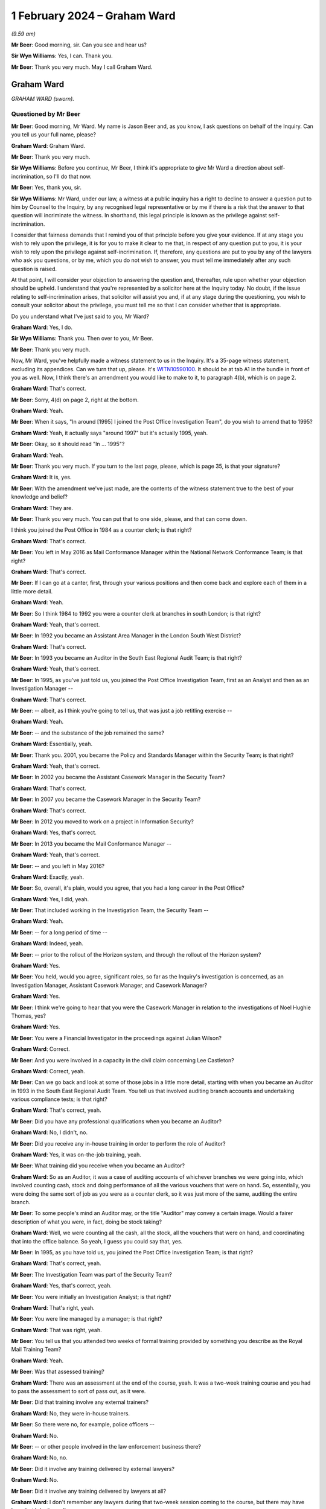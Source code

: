 .. raw:: html

   <a id="hearing-link" href="https://www.postofficehorizoninquiry.org.uk/hearings/phase-4-1-february-2024">Official hearing page</a>

1 February 2024 – Graham Ward
=============================

.. raw:: html

   <details id="hearing-meta" open>
        <summary>
            <span class="open">Hide video</span>
            <span class="closed">Show video</span>
        </summary>
   <lite-youtube videoid="a7v9u6LeSmM" params="rel=0"></lite-youtube>
   <lite-youtube videoid="LiGfyMr4D6o" params="rel=0"></lite-youtube>
   </details>

*(9.59 am)*

**Mr Beer**: Good morning, sir.  Can you see and hear us?

**Sir Wyn Williams**: Yes, I can.  Thank you.

**Mr Beer**: Thank you very much.  May I call Graham Ward.

Graham Ward
-----------

*GRAHAM WARD (sworn).*

Questioned by Mr Beer
^^^^^^^^^^^^^^^^^^^^^

**Mr Beer**: Good morning, Mr Ward.  My name is Jason Beer and, as you know, I ask questions on behalf of the Inquiry. Can you tell us your full name, please?

.. rst-class:: indented

**Graham Ward**: Graham Ward.

**Mr Beer**: Thank you very much.

**Sir Wyn Williams**: Before you continue, Mr Beer, I think it's appropriate to give Mr Ward a direction about self-incrimination, so I'll do that now.

**Mr Beer**: Yes, thank you, sir.

**Sir Wyn Williams**: Mr Ward, under our law, a witness at a public inquiry has a right to decline to answer a question put to him by Counsel to the Inquiry, by any recognised legal representative or by me if there is a risk that the answer to that question will incriminate the witness.  In shorthand, this legal principle is known as the privilege against self-incrimination.

I consider that fairness demands that I remind you of that principle before you give your evidence.  If at any stage you wish to rely upon the privilege, it is for you to make it clear to me that, in respect of any question put to you, it is your wish to rely upon the privilege against self-incrimination.  If, therefore, any questions are put to you by any of the lawyers who ask you questions, or by me, which you do not wish to answer, you must tell me immediately after any such question is raised.

At that point, I will consider your objection to answering the question and, thereafter, rule upon whether your objection should be upheld.  I understand that you're represented by a solicitor here at the Inquiry today.  No doubt, if the issue relating to self-incrimination arises, that solicitor will assist you and, if at any stage during the questioning, you wish to consult your solicitor about the privilege, you must tell me so that I can consider whether that is appropriate.

Do you understand what I've just said to you, Mr Ward?

.. rst-class:: indented

**Graham Ward**: Yes, I do.

**Sir Wyn Williams**: Thank you.  Then over to you, Mr Beer.

**Mr Beer**: Thank you very much.

Now, Mr Ward, you've helpfully made a witness statement to us in the Inquiry.  It's a 35-page witness statement, excluding its appendices.  Can we turn that up, please.  It's `WITN10590100 <https://www.postofficehorizoninquiry.org.uk/evidence/witn10590100-graham-ward-witness-statement>`_.  It should be at tab A1 in the bundle in front of you as well.  Now, I think there's an amendment you would like to make to it, to paragraph 4(b), which is on page 2.

.. rst-class:: indented

**Graham Ward**: That's correct.

**Mr Beer**: Sorry, 4(d) on page 2, right at the bottom.

.. rst-class:: indented

**Graham Ward**: Yeah.

**Mr Beer**: When it says, "In around [1995] I joined the Post Office Investigation Team", do you wish to amend that to 1995?

.. rst-class:: indented

**Graham Ward**: Yeah, it actually says "around 1997" but it's actually 1995, yeah.

**Mr Beer**: Okay, so it should read "In ... 1995"?

.. rst-class:: indented

**Graham Ward**: Yeah.

**Mr Beer**: Thank you very much.  If you turn to the last page, please, which is page 35, is that your signature?

.. rst-class:: indented

**Graham Ward**: It is, yes.

**Mr Beer**: With the amendment we've just made, are the contents of the witness statement true to the best of your knowledge and belief?

.. rst-class:: indented

**Graham Ward**: They are.

**Mr Beer**: Thank you very much.  You can put that to one side, please, and that can come down.

I think you joined the Post Office in 1984 as a counter clerk; is that right?

.. rst-class:: indented

**Graham Ward**: That's correct.

**Mr Beer**: You left in May 2016 as Mail Conformance Manager within the National Network Conformance Team; is that right?

.. rst-class:: indented

**Graham Ward**: That's correct.

**Mr Beer**: If I can go at a canter, first, through your various positions and then come back and explore each of them in a little more detail.

.. rst-class:: indented

**Graham Ward**: Yeah.

**Mr Beer**: So I think 1984 to 1992 you were a counter clerk at branches in south London; is that right?

.. rst-class:: indented

**Graham Ward**: Yeah, that's correct.

**Mr Beer**: In 1992 you became an Assistant Area Manager in the London South West District?

.. rst-class:: indented

**Graham Ward**: That's correct.

**Mr Beer**: In 1993 you became an Auditor in the South East Regional Audit Team; is that right?

.. rst-class:: indented

**Graham Ward**: Yeah, that's correct.

**Mr Beer**: In 1995, as you've just told us, you joined the Post Office Investigation Team, first as an Analyst and then as an Investigation Manager --

.. rst-class:: indented

**Graham Ward**: That's correct.

**Mr Beer**: -- albeit, as I think you're going to tell us, that was just a job retitling exercise --

.. rst-class:: indented

**Graham Ward**: Yeah.

**Mr Beer**: -- and the substance of the job remained the same?

.. rst-class:: indented

**Graham Ward**: Essentially, yeah.

**Mr Beer**: Thank you.  2001, you became the Policy and Standards Manager within the Security Team; is that right?

.. rst-class:: indented

**Graham Ward**: Yeah, that's correct.

**Mr Beer**: In 2002 you became the Assistant Casework Manager in the Security Team?

.. rst-class:: indented

**Graham Ward**: That's correct.

**Mr Beer**: In 2007 you became the Casework Manager in the Security Team?

.. rst-class:: indented

**Graham Ward**: That's correct.

**Mr Beer**: In 2012 you moved to work on a project in Information Security?

.. rst-class:: indented

**Graham Ward**: Yes, that's correct.

**Mr Beer**: In 2013 you became the Mail Conformance Manager --

.. rst-class:: indented

**Graham Ward**: Yeah, that's correct.

**Mr Beer**: -- and you left in May 2016?

.. rst-class:: indented

**Graham Ward**: Exactly, yeah.

**Mr Beer**: So, overall, it's plain, would you agree, that you had a long career in the Post Office?

.. rst-class:: indented

**Graham Ward**: Yes, I did, yeah.

**Mr Beer**: That included working in the Investigation Team, the Security Team --

.. rst-class:: indented

**Graham Ward**: Yeah.

**Mr Beer**: -- for a long period of time --

.. rst-class:: indented

**Graham Ward**: Indeed, yeah.

**Mr Beer**: -- prior to the rollout of the Horizon system, and through the rollout of the Horizon system?

.. rst-class:: indented

**Graham Ward**: Yes.

**Mr Beer**: You held, would you agree, significant roles, so far as the Inquiry's investigation is concerned, as an Investigation Manager, Assistant Casework Manager, and Casework Manager?

.. rst-class:: indented

**Graham Ward**: Yes.

**Mr Beer**: I think we're going to hear that you were the Casework Manager in relation to the investigations of Noel Hughie Thomas, yes?

.. rst-class:: indented

**Graham Ward**: Yes.

**Mr Beer**: You were a Financial Investigator in the proceedings against Julian Wilson?

.. rst-class:: indented

**Graham Ward**: Correct.

**Mr Beer**: And you were involved in a capacity in the civil claim concerning Lee Castleton?

.. rst-class:: indented

**Graham Ward**: Correct, yeah.

**Mr Beer**: Can we go back and look at some of those jobs in a little more detail, starting with when you became an Auditor in 1993 in the South East Regional Audit Team.  You tell us that involved auditing branch accounts and undertaking various compliance tests; is that right?

.. rst-class:: indented

**Graham Ward**: That's correct, yeah.

**Mr Beer**: Did you have any professional qualifications when you became an Auditor?

.. rst-class:: indented

**Graham Ward**: No, I didn't, no.

**Mr Beer**: Did you receive any in-house training in order to perform the role of Auditor?

.. rst-class:: indented

**Graham Ward**: Yes, it was on-the-job training, yeah.

**Mr Beer**: What training did you receive when you became an Auditor?

.. rst-class:: indented

**Graham Ward**: So as an Auditor, it was a case of auditing accounts of whichever branches we were going into, which involved counting cash, stock and doing performance of all the various vouchers that were on hand.  So, essentially, you were doing the same sort of job as you were as a counter clerk, so it was just more of the same, auditing the entire branch.

**Mr Beer**: To some people's mind an Auditor may, or the title "Auditor" may convey a certain image.  Would a fairer description of what you were, in fact, doing be stock taking?

.. rst-class:: indented

**Graham Ward**: Well, we were counting all the cash, all the stock, all the vouchers that were on hand, and coordinating that into the office balance.  So yeah, I guess you could say that, yes.

**Mr Beer**: In 1995, as you have told us, you joined the Post Office Investigation Team; is that right?

.. rst-class:: indented

**Graham Ward**: That's correct, yeah.

**Mr Beer**: The Investigation Team was part of the Security Team?

.. rst-class:: indented

**Graham Ward**: Yes, that's correct, yeah.

**Mr Beer**: You were initially an Investigation Analyst; is that right?

.. rst-class:: indented

**Graham Ward**: That's right, yeah.

**Mr Beer**: You were line managed by a manager; is that right?

.. rst-class:: indented

**Graham Ward**: That was right, yeah.

**Mr Beer**: You tell us that you attended two weeks of formal training provided by something you describe as the Royal Mail Training Team?

.. rst-class:: indented

**Graham Ward**: Yeah.

**Mr Beer**: Was that assessed training?

.. rst-class:: indented

**Graham Ward**: There was an assessment at the end of the course, yeah. It was a two-week training course and you had to pass the assessment to sort of pass out, as it were.

**Mr Beer**: Did that training involve any external trainers?

.. rst-class:: indented

**Graham Ward**: No, they were in-house trainers.

**Mr Beer**: So there were no, for example, police officers --

.. rst-class:: indented

**Graham Ward**: No.

**Mr Beer**: -- or other people involved in the law enforcement business there?

.. rst-class:: indented

**Graham Ward**: No, no.

**Mr Beer**: Did it involve any training delivered by external lawyers?

.. rst-class:: indented

**Graham Ward**: No.

**Mr Beer**: Did it involve any training delivered by lawyers at all?

.. rst-class:: indented

**Graham Ward**: I don't remember any lawyers during that two-week session coming to the course, but there may have been but I don't recall.

**Mr Beer**: In a subsequent part of your statement you recall there being a training session about disclosure.  Was that within the two-week course or was that a separate course?

.. rst-class:: indented

**Graham Ward**: I believe that was probably a separate -- I don't recall it during that two weeks but it was a long time ago.

**Mr Beer**: Just jumping ahead a bit, you tell us there was a job re-evaluation exercise; is that right?

.. rst-class:: indented

**Graham Ward**: Yeah.

**Mr Beer**: When was that?

.. rst-class:: indented

**Graham Ward**: I think it would probably have been about a year or so into the role.  So I joined in '95 as an Investigation Analyst and the job, essentially, was to support the Investigation Manager putting cases together.  The evaluation that sort of -- basically, you became an Investigation Manager, so it was just leading investigations at that point, instead of supporting.

**Mr Beer**: So after that time, you were the first officer --

.. rst-class:: indented

**Graham Ward**: Yeah.

**Mr Beer**: -- as it were --

.. rst-class:: indented

**Graham Ward**: Yeah.

**Mr Beer**: -- in any investigation?

.. rst-class:: indented

**Graham Ward**: Absolutely, yeah.

**Mr Beer**: Did any training or anything else occur at that time, or was it just a retitling of your --

.. rst-class:: indented

**Graham Ward**: Just a retitling.  There was no other training.

**Mr Beer**: Do you know what the job re-evaluation exercise consisted of?

.. rst-class:: indented

**Graham Ward**: No, I've got -- I've no idea.  It was just retitled and, yeah, we were told that "You're going to lead investigations".

**Mr Beer**: Going back, then, to when you were the Investigation Analyst.  In addition to the two weeks of training, was there a period of mentoring?

.. rst-class:: indented

**Graham Ward**: Yeah.

**Mr Beer**: Who was that by and how long did it last for?

.. rst-class:: indented

**Graham Ward**: So I was working to an Investigation Manager called Aileen Saubelle, so she would have done the mentoring. There was another Investigation Manager at the time, Ray Pratt, who was there to mentor as well, and we would essentially be mentored -- or I would essentially be mentored by either of them.  It was ongoing.

**Mr Beer**: Okay.  So that sort of on-the-job training; is that right?

.. rst-class:: indented

**Graham Ward**: Yeah, absolutely, yeah.

**Mr Beer**: You tell us in your statement that as an Investigator, both as an Analyst and then an Investigation Manager, you were required to apply legislation including the Police and Criminal Evidence Act --

.. rst-class:: indented

**Graham Ward**: Yeah.

**Mr Beer**: -- and the Criminal Procedure and Investigations Act?

.. rst-class:: indented

**Graham Ward**: Yeah.

**Mr Beer**: Were you trained on the requirements of each of those pieces of legislation in the two weeks?

.. rst-class:: indented

**Graham Ward**: Yeah, it was covered in those two weeks, yeah.

**Mr Beer**: What about the Codes of Practice issued under each of those pieces of legislation?

.. rst-class:: indented

**Graham Ward**: It was such a long time ago, I can't recall, to be honest, but we had those Codes of Practice books in our tackle kits.  So you'd have a kit that you would carry around with you, so the Codes of Practice were there.

**Mr Beer**: In hard copy, you'd carry them around?

.. rst-class:: indented

**Graham Ward**: Yeah, in hard copy, yeah.

**Mr Beer**: You tell us in your witness statement that there was an intranet site, as well?

.. rst-class:: indented

**Graham Ward**: Yeah, there was an intranet site, yeah.

**Mr Beer**: Were the Acts and Codes issued under them on the intranet site?

.. rst-class:: indented

**Graham Ward**: I don't recall.  I can't --

**Mr Beer**: Did you -- whichever, in hard copy or in electronic form -- often have recourse to what the relevant legislation or the Code provided?

.. rst-class:: indented

**Graham Ward**: Not that I can recall, no.

**Mr Beer**: What was the purpose of carrying them around?

.. rst-class:: indented

**Graham Ward**: Just in case you needed to refer to them.

**Mr Beer**: In your years -- and I suppose we're looking now between 1995 and 2001 --

.. rst-class:: indented

**Graham Ward**: Yeah.

**Mr Beer**: -- when you became the Policy and Standards Manager --

.. rst-class:: indented

**Graham Ward**: Yeah.

**Mr Beer**: -- in those six years, there wasn't the occasion, the occasion didn't arise, that you ever needed to consult them?

.. rst-class:: indented

**Graham Ward**: Not really, no.

**Mr Beer**: In relation to your training, either the two weeks at the beginning or the on-the-job training, did that cover disclosure duties?

.. rst-class:: indented

**Graham Ward**: Not that I can recall.  I do remember at some point there would have been some sort of disclosure training but I can't recall the details now, I'm afraid.

**Mr Beer**: Asking you now, what would you say is the duty that is owed by an Investigator in relation to disclosure?

.. rst-class:: indented

**Graham Ward**: Anything that undermines the prosecution or supports the defence.

**Mr Beer**: What must happen to such material?

.. rst-class:: indented

**Graham Ward**: It needs to be disclosed within your case file.

**Mr Beer**: When you say it needs to be disclosed in the case file, is that in the file that's going to go up to the lawyer?

.. rst-class:: indented

**Graham Ward**: Yeah, exactly, yeah, with various appendices to each case file.  So, yes, you would disclose whatever within that.

**Mr Beer**: When you were constructing a case file and there was material that undermined the proposed prosecution case or supported that of the suspect, how was that material provided to the lawyer?

.. rst-class:: indented

**Graham Ward**: I didn't have that many cases that went to prosecution, myself.

**Mr Beer**: In the six-year period?

.. rst-class:: indented

**Graham Ward**: Yeah, yeah, there weren't that many.  If there was material that needed to be provided, it would have been in hard copy in the case file.

**Mr Beer**: I deliberately asked an open question there because one way of providing disclosure to a lawyer and then to a defendant is to list it.

.. rst-class:: indented

**Graham Ward**: Yeah.

**Mr Beer**: To say "There's document A, document B, document C".

.. rst-class:: indented

**Graham Ward**: It would be on a schedule within the appendices.

**Mr Beer**: Another way to provide disclosure is to provide the documents to the lawyer --

.. rst-class:: indented

**Graham Ward**: Mm-hm.

**Mr Beer**: -- in a big pack?

.. rst-class:: indented

**Graham Ward**: Yeah, yeah.

**Mr Beer**: Which of those methods was used in your branch of --

.. rst-class:: indented

**Graham Ward**: It would have been --

**Mr Beer**: -- the Post Office?

.. rst-class:: indented

**Graham Ward**: There would have been a schedule of the documents if there was anything but I don't recall ever having anything that would have undermined the defence -- or supported the defence, sorry.

**Mr Beer**: Again, this is in this six-year period --

.. rst-class:: indented

**Graham Ward**: Yeah.

**Mr Beer**: -- '95 to 2001?

.. rst-class:: indented

**Graham Ward**: Most of the cases I dealt with was pre-Horizon, so it was manual balancing within the branches for the most part and I don't recall having any cases at all that involved Horizon.

**Mr Beer**: I'm going to come on to that in a moment because your time in investigation straddled the introduction of Horizon?

.. rst-class:: indented

**Graham Ward**: Yeah, yeah, it did.

**Mr Beer**: But just looking at it generally at the moment, you're saying in this six-year period you don't recall ever coming across a document that undermined the prosecution case or helped the defendant?

.. rst-class:: indented

**Graham Ward**: Not that I can recall, no.

**Mr Beer**: The only material that you found proved guilt?

.. rst-class:: indented

**Graham Ward**: Yeah, from what I can recall, yeah.  I mean, it's such a long time ago but yeah, I don't recall anything like that.

**Mr Beer**: What about your training on pursuing reasonable lines of inquiry; can you recall what that was?

.. rst-class:: indented

**Graham Ward**: No, I mean, the training was to pursue all reasonable lines of inquiry, I mean, to do a thorough investigation, and that's what we tried to do.

**Mr Beer**: What would you understand that to mean, a "thorough investigation"?

.. rst-class:: indented

**Graham Ward**: Well, yeah, it's a difficult one --

**Mr Beer**: Would it include actively looking for material that might help --

.. rst-class:: indented

**Graham Ward**: Yeah.

**Mr Beer**: -- the suspect?

.. rst-class:: indented

**Graham Ward**: Yeah, I guess it would, yes, but it's --

**Mr Beer**: You guess or you know?

.. rst-class:: indented

**Graham Ward**: Yeah, I'm not guessing.  It's been such a long time since I've actually conducted an investigation.  You know, if I could refer it to a specific type of enquiry it might be easier for me to tell you what I would be looking for.

**Mr Beer**: Do you remember the introduction of the Horizon system?

.. rst-class:: indented

**Graham Ward**: Yeah, vaguely.  I think it was around '99/2000-ish.

**Mr Beer**: That's right.  Did you receive any training when it was introduced, as to the operation of the Horizon system?

.. rst-class:: indented

**Graham Ward**: Not that I can recall.  I think we went on a very brief kind of introduction but it wasn't thorough training on everything, no.

**Mr Beer**: You say you think you went on a very brief introduction. Was that sort of in a branch, in an office somewhere --

.. rst-class:: indented

**Graham Ward**: Yeah, yeah.

**Mr Beer**: -- to see how the counter worked?

.. rst-class:: indented

**Graham Ward**: Yeah, exactly that, yeah.  I mean, the operation of the cash accounts and the balancing, essentially, was the same but on a computer, so yeah.  The training wasn't sort of thorough.  It was a brief overview, as you say.

**Mr Beer**: Was that sort of a half day, a day, or longer?

.. rst-class:: indented

**Graham Ward**: Probably half a day, I would say, but I genuinely can't remember.

**Mr Beer**: Okay.  Did you get any training at that time when Horizon was being introduced in the types of data that it produced, that might be relevant to your role as an Investigator?

.. rst-class:: indented

**Graham Ward**: Not that I can recall, no.

**Mr Beer**: Can you recall any discussion within the Investigation Team, "Look, we're now going over to a computer-based accounting system.  This going to fundamentally alter the way that we obtain data in order to investigate and perhaps prosecute subpostmasters.  We need to know what this computer system, not in the branch, not what the keypad in the monitor looks like, but the back office functions; what data it produces; where they're stored; what they mean; how we interpret them".  Was there anything like that?

.. rst-class:: indented

**Graham Ward**: I genuinely can't remember.  I'm sure there must have been some kind of a guide as to the sort of data that could be obtained from Fujitsu but I really don't remember, I'm afraid, I'm sorry.

**Mr Beer**: Were you, as an Investigator, trained in how to analyse the data produced by Horizon?

.. rst-class:: indented

**Graham Ward**: Not that I can recall, no.

**Mr Beer**: Whose function was it, when Horizon was introduced, bearing in mind we're, in your case as an Investigator, talking about a one or two-year period, either 2000 or 2001, essentially --

.. rst-class:: indented

**Graham Ward**: Mm-hm.

**Mr Beer**: -- whose function was it to analyse the data that Horizon produced?

.. rst-class:: indented

**Graham Ward**: The Investigator.

**Mr Beer**: Do you know when investigators were taught to look for any errors made by the system, by the Horizon system?

.. rst-class:: indented

**Graham Ward**: Not that I can recall, no.

**Mr Beer**: Was the potential for the system to make errors something that was identified when it was introduced to you as an Investigator?

.. rst-class:: indented

**Graham Ward**: No, it wasn't, no.

**Mr Beer**: In what way, if any, did the Investigation Team's investigation processes and practices change after the introduction of Horizon?

.. rst-class:: indented

**Graham Ward**: I don't think we changed anything from what I can all. The majority of the cases that were being dealt with at that time were -- you know, early 2000 -- were pension allowance fraud, whether it was overclaims or whether it was stolen pension books.  It was a problem right across the country and London was a particular hotspot, where I was working.

.. rst-class:: indented

So the Horizon data was actually very useful for that because it provided us with more information than we used to get from manual balancing.  So Horizon transaction logs would identify the user ID, who processed, you know, the transaction and the time, which was, you know, very helpful.

.. rst-class:: indented

In terms of, as I say, other changes, I can't recall, to be honest.

**Mr Beer**: That species of investigation is not something that the Inquiry is looking at, as you know.

.. rst-class:: indented

**Graham Ward**: Yeah.

**Mr Beer**: But that species of investigation is something that relied on the reliability of the Horizon data too?

.. rst-class:: indented

**Graham Ward**: Mm-hm.

**Mr Beer**: Is that right?

.. rst-class:: indented

**Graham Ward**: Yeah, that's correct, yeah.

**Mr Beer**: Were you, or members of the Investigation Team around you informed of issues or problems that had arisen in the course of the testing, acceptance phase, and then the rollout of Horizon?

.. rst-class:: indented

**Graham Ward**: No.

**Mr Beer**: Were you told about any measures that had been put in place to monitor the continuation of such errors and the rectification of them?

.. rst-class:: indented

**Graham Ward**: Not that I can recall, no.

**Mr Beer**: You've told us that you don't recall dealing with a case involving Horizon; is that right?

.. rst-class:: indented

**Graham Ward**: Yeah, not that I can recall, no.  I may well have done but I can't remember.

**Mr Beer**: When you say that, do you mean involving a subpostmaster?

.. rst-class:: indented

**Graham Ward**: Yeah, yeah, subpostmaster.  I dealt with --

**Mr Beer**: What about the pension book fraud?

.. rst-class:: indented

**Graham Ward**: Yeah, yeah pension fraud --

**Mr Beer**: You must have been dealing with those?

.. rst-class:: indented

**Graham Ward**: Oh, yeah, yeah, absolutely.

**Mr Beer**: Again, as we've said, the investigation of that would involve consideration of data produced by Horizon?

.. rst-class:: indented

**Graham Ward**: Yes, it would, yeah.

**Mr Beer**: Were you, at this stage, told of any bugs, errors or defects in Horizon that might affect the reliability of the data that it produced?

.. rst-class:: indented

**Graham Ward**: No, we weren't.

**Mr Beer**: For that species of investigation, was there a method by which the Investigation Team obtained assurance as to the reliability of the data that the computer was producing?

.. rst-class:: indented

**Graham Ward**: You know, I can't remember, I really can't.  It's that far back.

**Mr Beer**: We're going to go on later and talk about when you became the Assistant Casework Manager --

.. rst-class:: indented

**Graham Ward**: Yeah, yeah.

**Mr Beer**: -- and then the Casework Manager, about getting :abbr:`ARQ (Audit Record Query)` data and getting witness statements from Fujitsu.

.. rst-class:: indented

**Graham Ward**: Yeah.

**Mr Beer**: Back in '99, 2000 and 2001, when you were an Investigator, was there that facility available then?

.. rst-class:: indented

**Graham Ward**: Yeah, I cannot -- I genuinely cannot remember that far back.

**Mr Beer**: Were there team meetings amongst the Investigators?

.. rst-class:: indented

**Graham Ward**: Yeah, we -- yeah, we would have team meetings.

**Mr Beer**: Where were you based?

.. rst-class:: indented

**Graham Ward**: I was based in Croydon.  So I was part of the South East Regional Team.

**Mr Beer**: Were all of the Investigators within that regional team based there?

.. rst-class:: indented

**Graham Ward**: No, no, they were dotted around.  There was -- I think our regional office at that point was down in Tunbridge Wells and there were Investigators within the South East Regional Team based in Twickenham as well.  I can't remember anywhere else.  There may have been other people located.  I mean, Investigators were located, you know, all over.

**Mr Beer**: I'll look at it the other way around then.  What method was adopted, if any, for the sharing of information amongst Investigators about issues that had arisen in the course of their investigations that might be relevant to other Investigators?

.. rst-class:: indented

**Graham Ward**: Well, team meetings would be -- they weren't scheduled all the time.  I mean, we had, probably, monthly meetings, maybe; maybe bimonthly.

**Mr Beer**: You said they weren't scheduled?

.. rst-class:: indented

**Graham Ward**: No.

**Mr Beer**: So does that mean --

.. rst-class:: indented

**Graham Ward**: Not that I can --

**Mr Beer**: -- they were arranged ad hoc?

.. rst-class:: indented

**Graham Ward**: Probably, yeah.

**Mr Beer**: What method, if any, then, was there for sharing information about relevant issues --

.. rst-class:: indented

**Graham Ward**: Yeah --

**Mr Beer**: -- cross cutting issues that applied or might apply across investigations?

.. rst-class:: indented

**Graham Ward**: By way of circular, I think.  That would come from one of the managers in the team, probably the Policy and Standards Manager.  If there were particular issues that were relevant for everybody that needed to know about, a circular would be drafted up and sent out to everybody.

**Mr Beer**: Would that be about law and policy and practice?

.. rst-class:: indented

**Graham Ward**: Yeah.

**Mr Beer**: I'm thinking about issues, concerns or facts: I've found this in my investigation; you know, when you try and get a witness statement out of Fujitsu, it's a bit difficult to get one; or you have the run around a bit or there's not a clear process; or "I've found that this kind of data is not sufficient for the conduct of my investigation, you want to ask them for this"; or "This person at Fujitsu is really helpful"; or "Get somebody else in Post Office involved further up the chain, they might help you to get this data"; that kind of thing, did that occur?

.. rst-class:: indented

**Graham Ward**: I couldn't give you a specific example but I'm sure it would have happened, yeah.

**Mr Beer**: Who was your line manager at this time?  So '99, 2000, 2001?

.. rst-class:: indented

**Graham Ward**: As an Investigator, my line manager was either Aileen Saubelle until she left -- I can't remember when she left -- and then Ray Pratt took over.

**Mr Beer**: What form of management supervision did they take in relation to you?

.. rst-class:: indented

**Graham Ward**: So we would have one to ones and working in the same office, we would obviously chat regularly.  But, yeah, one to ones would be the formal supervision and they would be monthly.

**Mr Beer**: You moved into the role of Assistant Casework Manager in 2002?

.. rst-class:: indented

**Graham Ward**: That's correct, yeah.

**Mr Beer**: Can you say describe what the function of the Assistant Casework Manager was?

.. rst-class:: indented

**Graham Ward**: From what I can recall, essentially, it was to support the Casework Manager, and the Casework Manager was responsible for movement of case files, provision of management information to senior lead team on cases. And we were -- from what I can recall at that point, we were kind of a focal point or a central point for the team, in terms of movement of case files and so on.

**Mr Beer**: So just tell us what the purpose of the role was, of --

.. rst-class:: indented

**Graham Ward**: The purpose of Casework --

**Mr Beer**: -- Casework Management?

.. rst-class:: indented

**Graham Ward**: So the purpose of Casework Management, as I recall, would be to monitor the progress of case files, from raising a case.  So you would receive -- you know, we used to have a spreadsheet that we ran for Casework.  We also had a spreadsheet for incidents that were reported to us across the network in the South East Region, and we would just, you know, if there were a series of losses at a particular Crown Office, we would put that together and consider raising a case.

.. rst-class:: indented

Cash centres would be similar, if there were a pattern of losses, we would raise a case.  For audit losses, pension allowance fraud, as we mentioned, was our main source of investigation at that point.  I think pensions went on to card account, I think it was around 2003, so that sort of stopped at that point.

**Mr Beer**: First of all, was it a national function?

.. rst-class:: indented

**Graham Ward**: Yeah, yes it was, yeah.

**Mr Beer**: So did it apply to cases involving post offices in England and Wales?

.. rst-class:: indented

**Graham Ward**: Yes, it did, yeah.

**Mr Beer**: Did it involve any of the devolved administrations: Scotland or Northern Ireland?

.. rst-class:: indented

**Graham Ward**: They were very much independent, so, you know, I can't remember whether we recorded the details of those cases or not.

**Mr Beer**: I got a sense, please correct me if this is wrong, that there were essentially two parts of it: one is the management of cases that were being investigated; and the second was analysis of data to see whether an incident or an issue should be investigated?

.. rst-class:: indented

**Graham Ward**: Yeah, exactly.

**Mr Beer**: Is that right?

.. rst-class:: indented

**Graham Ward**: Yeah, that's correct, yeah.

**Mr Beer**: Did your role involve both of those things?

.. rst-class:: indented

**Graham Ward**: From what I can recall, yes.

**Mr Beer**: What did the management of the existing cases consist of?  What management of a case was needed?

.. rst-class:: indented

**Graham Ward**: So when a case was raised, it would go to the Investigator and the Investigator would carry out whatever investigations they deemed appropriate, which may involve interviewing, you know, PACE interviews, et cetera.  If that happened, reports would be written, taped summaries would be produced and the case would then be sent to the Casework Manager.

**Mr Beer**: Sorry, at that stage, stopping you there, did the Casework Manager, whether the senior person or the assistant, you, have any role to perform before the file was received in the office?

.. rst-class:: indented

**Graham Ward**: Not that I can recall, no.

**Mr Beer**: Okay.  So you weren't overseeing, managing or supervising the conduct of the investigation?

.. rst-class:: indented

**Graham Ward**: No, no, that would be dealt with -- I mean, the Investigator was in charge of the conduct of the investigation and their team leader would supervise.  So it was monitoring --

**Mr Beer**: So -- I'm so sorry, I spoke over you.

.. rst-class:: indented

**Graham Ward**: Sorry.

**Mr Beer**: So management and oversight of the investigation was conducted out of the Croydon office; is that right?

.. rst-class:: indented

**Graham Ward**: Yeah.

**Mr Beer**: At a local level?

.. rst-class:: indented

**Graham Ward**: Yes.

**Mr Beer**: So you were saying then the file came in, and was that essentially the trigger for involvement of the Casework Managers?

.. rst-class:: indented

**Graham Ward**: Exactly, yeah, and we would record all the details on the spreadsheet that we had at the time.

**Mr Beer**: What was the spreadsheet for and what were the details?

.. rst-class:: indented

**Graham Ward**: So the details would be the date the case was raising, branch involved, branch code, whether a PACE interview had happened or not.

**Mr Beer**: Why were you recording that data or those data?

.. rst-class:: indented

**Graham Ward**: For information, so that it was provided upwards so they could monitor the number of cases that were on hand, the number of interviews that were being conducted and, you know, the progress of the case when it was passed through to the Legal Team.

**Mr Beer**: Why was it necessary to have that information?

.. rst-class:: indented

**Graham Ward**: I don't know, really.  I think that was just the process that we followed.

**Mr Beer**: Okay.  So you recorded that information.  What else, if anything, did you do with the casework file?

.. rst-class:: indented

**Graham Ward**: So the Casework Manager would just put a short memo in the file, just summarising that "Here's a case relating to pension allowance fraud, PACE interviews have been conducted", and the case is passed through to the Criminal Law Team for their review as to whether, you know, the case should proceed to prosecution or not.

**Mr Beer**: So the Casework Management Team was responsible, physically, for receiving the file --

.. rst-class:: indented

**Graham Ward**: Yeah.

**Mr Beer**: -- and, physically, for passing it on to the lawyers?

.. rst-class:: indented

**Graham Ward**: Exactly, yeah.

**Mr Beer**: Was any compliance check undertaken?

.. rst-class:: indented

**Graham Ward**: I can't remember when compliance came in --

**Mr Beer**: So there was a time?

.. rst-class:: indented

**Graham Ward**: There was a time when compliance was performed, yeah, on cases.

**Mr Beer**: What did compliance consist of?

.. rst-class:: indented

**Graham Ward**: So that was all about the structure of the case file and the uniformity of the case file and reference to making sure that, within the body of the report, if there was reference to a particular exhibit, it would be included in the right appendices envelope, and paginated, red label.  It was about consistency and uniformity, and --

**Mr Beer**: Was it about quality?

.. rst-class:: indented

**Graham Ward**: It was to drive up the standard of the case file to ensure a consistency and an accuracy in the way they were being presented.  In terms of the --

**Mr Beer**: Sorry to interrupt you, the things you've listed may sound like presentational issues --

.. rst-class:: indented

**Graham Ward**: Yeah.

**Mr Beer**: -- about the right stickers and the way it's set out. What about the quality of the investigation; was that addressed?

.. rst-class:: indented

**Graham Ward**: Yeah, it's a long time ago to remember, to be honest, but there would be -- in terms of the format of the report, the structure of the report, reference to admissions made, or not, in terms of -- I'm just trying to think -- procedural failings, that type of thing, then we would be wanting to check that that had all been covered.  I can't remember whether that was actually formally part of the compliance or not, yeah, I can't recall.

**Mr Beer**: If you had to describe the nature of the exercise you undertook as the Assistant Casework Manager and then the Casework Manager, would you say it was more to do with procedure and process than it was to do with substance and quality of investigations?

.. rst-class:: indented

**Graham Ward**: I think that's fair, yeah.

**Mr Beer**: So would you, for example, read the investigation report, the witness statements, look at any exhibits, and think "Mmm, they haven't pursued this line of inquiry" --

.. rst-class:: indented

**Graham Ward**: No, I think.

**Mr Beer**: -- "send it back"?

.. rst-class:: indented

**Graham Ward**: No, I don't recall going into that level of detail. That would be more for the Team Leader to look at I would have thought.

**Mr Beer**: By team leader you mean back out on the areas?

.. rst-class:: indented

**Graham Ward**: Yeah.  I mean, if there was anything glaringly obvious within the case file that had been missed, you know, if there was reference to a witness statement and there was no witness statement within the file, then that would be highlighted, but --

**Mr Beer**: That's again, a bit more process --

.. rst-class:: indented

**Graham Ward**: Yeah.

**Mr Beer**: -- rather than substance though, isn't it?

.. rst-class:: indented

**Graham Ward**: Yeah.

**Mr Beer**: If there's a missing document?

.. rst-class:: indented

**Graham Ward**: Yeah, it is, yeah.

**Mr Beer**: Now, I think you, when you became Casework Manager, you had line management responsibility for four or five administrative support staff within Case Management; is that right?

.. rst-class:: indented

**Graham Ward**: That's correct, yeah.

**Mr Beer**: What did they do?

.. rst-class:: indented

**Graham Ward**: So there were various areas.  When I became Casework Manager, I think it was around 2004, that was when I think there was a Horizon upgrade at that point because the Post Office Card Account came in.  So we had a banking side to the team as well.  So with Casework, we had support staff who covered -- well, we had somebody who dealt with, you know, stationery and stores for the whole team, so that was one role, and we had a support member of staff who used to monitor losses and issues at cash centres.  We had somebody who covered the directly-managed branches, that -- they had a responsibility to report all losses to us, just Crown Offices.

.. rst-class:: indented

And we had a member of staff dealing with the banking side.  I think the system that they had access to, I think, from memory, it was called TES, which was Transaction Enquiry Service, which was something you could access to obtain details of all the banking transactions that had happened and the team were responsible for DPA requests that would come in from external agencies asking for information.  I mean, again, I can't remember the full details but that was another area.

.. rst-class:: indented

Yeah, I think -- and we had a couple of managers come in at the time as well, who were sort of supervising the different postal officers or support staff that we had.

**Mr Beer**: Who were they?

.. rst-class:: indented

**Graham Ward**: Jason Collins and I think, from memory, he dealt with the casework side of it as well, and Natasha Bernard, and she dealt with the banking side.

**Mr Beer**: You tell us about this in your witness statement.  You say that, due to the high volume of work within the Casework Team --

.. rst-class:: indented

**Graham Ward**: Yeah.

**Mr Beer**: -- and then following another team restructure, you were promoted to the role of Casework and Banking Fraud Team Leader?

.. rst-class:: indented

**Graham Ward**: Yeah.

**Mr Beer**: Which was essentially a similar role to that of the Casework Manager but brought into the team two other managers, the two people you've just mentioned, and you managed both of them too?

.. rst-class:: indented

**Graham Ward**: That's correct.

**Mr Beer**: So this is still working as Casework Manager, essentially, in Croydon?

.. rst-class:: indented

**Graham Ward**: Yeah.

**Mr Beer**: You took over two other managers and your job was retitled again?

.. rst-class:: indented

**Graham Ward**: Yeah, exactly, yeah.  So I line managed Jason and Natasha and they line managed the support staff, so it took away that element from me.

**Mr Beer**: One of the things that you tell us in your witness statement was your responsibility was the provision of performance statistics to senior management.

.. rst-class:: indented

**Graham Ward**: That's correct, yeah.

**Mr Beer**: What were the statistics that you supplied to senior management?

.. rst-class:: indented

**Graham Ward**: So it would be the losses, the total value of losses for cases under investigation, the number of PACE interviews, the number of cases where charges had been preferred, summonses issued.

**Mr Beer**: Convictions?

.. rst-class:: indented

**Graham Ward**: Yeah.  Convictions, yeah.  I can't remember the rest, to be honest, but --

**Mr Beer**: Money recovered?

.. rst-class:: indented

**Graham Ward**: Yeah, I mean, POCA came -- started around 2003/4, I think.

**Mr Beer**: The Act was 2002 and bought into effect in 2003.

.. rst-class:: indented

**Graham Ward**: Yeah, the Act was 2003, yeah, but we didn't get Financial Investigators straightaway, I don't think. I think they came in around 2004-ish, I'm not 100 per cent clear but --

**Mr Beer**: Was there no recovery before POCA came into force?

.. rst-class:: indented

**Graham Ward**: Well, realistically, no.  I mean, most of the -- I mean in terms of benefit fraud and the pension frauds that we've spoken about, the loss wasn't the Post Office's. That would be the DWP, as it was, or I think it was DWP then, Benefit Agency.  So, you know, that wasn't our losses.  I think prior to POCA, compensation, civilly, would have been pursued but that wouldn't have been our team dealing with that, that would have been the Civil Litigation Team.

**Mr Beer**: What was the purpose of the provision of these performance statistics to senior management?

.. rst-class:: indented

**Graham Ward**: I presume to justify our existence, to demonstrate that -- you know, the role that we were performing.

**Mr Beer**: Which senior management were provided with the statistics?

.. rst-class:: indented

**Graham Ward**: That would have been the Head of Security team, whoever that was at the time.

**Mr Beer**: You tell us in your witness statement that your line managers during this period, when you were the Casework Manager, under either or both of the titles, were Tony Utting and then David Pardoe?

.. rst-class:: indented

**Graham Ward**: That's correct, yeah.

**Mr Beer**: Were they located in the Croydon office?

.. rst-class:: indented

**Graham Ward**: No, Tony Utting was, Dave Pardoe, I'm not sure where he was based.  It was somewhere up North.  I think it -- I think it might have been St Helens but I can't be 100 per cent sure now.

**Mr Beer**: How did they manage you?

.. rst-class:: indented

**Graham Ward**: So with Tony being based on Croydon, he was on hand and Dave Pardoe -- he would come down to London quite often to, you know, undertake one-to-ones but I would say I was well supported by both in my role.

**Mr Beer**: Going back to the provision of performance statistics, to your knowledge, were any members of your team or you paid bonuses or performance related pay in this period?

.. rst-class:: indented

**Graham Ward**: And this is going back to 2004-7?

**Mr Beer**: Yes, so when you were the Casework Manager and then the same job under the different title until 2007?

.. rst-class:: indented

**Graham Ward**: I think there might have been targets for recovery when Proceeds of Crime first came in but I can't remember. It would have been quite a low percentage.  I was aware, when I was, you know -- later on, maybe you'll come on to that, I don't know, but quite -- getting on for about 2013/2012, just before I left the team, there was definitely objectives then.  Whether they were there in 2004-7, I can't be 100 per cent sure but they may well have been.

**Mr Beer**: Were they for the Financial Investigators, those targets --

.. rst-class:: indented

**Graham Ward**: I think they were -- no, I think --

**Mr Beer**: -- or did they trickle through to people on the Casework Management Team?

.. rst-class:: indented

**Graham Ward**: No, it was a team objective.  So, you know, if there was bonuses it would have applied to the whole team.

**Mr Beer**: So when you say the "whole team", do you mean the Security Team?

.. rst-class:: indented

**Graham Ward**: Yeah, exactly.  There weren't individual targets or anything like that.

**Mr Beer**: Right.

.. rst-class:: indented

**Graham Ward**: But, as I say, I'm not 100 per cent sure when bonuses came in.

**Mr Beer**: Can you recall what they were tied to, what they were linked to.  For the Security Team as a whole, what was the measure or the metric that meant that a bonus was achieved or not achieved or partially achieved?

.. rst-class:: indented

**Graham Ward**: Just in terms of loss and recovery?

**Mr Beer**: Yes, was that the only metric?

.. rst-class:: indented

**Graham Ward**: There were lots of other metrics in terms of bonus. That would just be one element.  But, as I say, I'm very vague on that, I've got to be honest.

**Mr Beer**: Were any of the metrics, to your knowledge, tied to the number of convictions obtained?

.. rst-class:: indented

**Graham Ward**: No, they weren't, no.

**Mr Beer**: Was recovering money itself tied or a condition precedent to obtaining recovery getting a conviction?

.. rst-class:: indented

**Graham Ward**: Well, POCA and recovery from POCA was obviously post-conviction but it didn't influence the way we dealt with financial investigations.

**Mr Beer**: How do you know that?

.. rst-class:: indented

**Graham Ward**: Well, I can only speak for myself, if you're conducting a financial investigation, you do the investigation thoroughly and, if there are no assets, there won't be a recovery.  So there's nothing you can do to influence that.

**Mr Beer**: One of the other functions, I think, as a Casework Manager was acting a single point of contact for requesting Horizon data from Fujitsu via the :abbr:`ARQ (Audit Record Query)` Audit Record Query process; is that right?

.. rst-class:: indented

**Graham Ward**: Yeah, that's correct.

**Mr Beer**: Did you perform that function when you were the Assistant Casework Manager?

.. rst-class:: indented

**Graham Ward**: Again, it's such a long time ago, I can't recall but quite likely, yes.

**Mr Beer**: Moving on, we're going to come back to what :abbr:`ARQ (Audit Record Query)` requests consisted of and how they were processed in a moment. So, in 2007, you moved into the role of an Accredited Financial Investigator; is that right?

.. rst-class:: indented

**Graham Ward**: Yeah.

**Mr Beer**: An AFI?

.. rst-class:: indented

**Graham Ward**: That's correct.

**Mr Beer**: Was that in the Financial Investigation Unit?

.. rst-class:: indented

**Graham Ward**: It was, yeah.

**Mr Beer**: Where was the FIU?

.. rst-class:: indented

**Graham Ward**: That was based at Croydon, as well, and a separate office.  I can't remember if we were on the same floor or not but, yeah, we were in the Croydon office, yeah.

**Mr Beer**: You tell us that involved seeking recovery of money through the application of the Proceeds of Crime Act, yes?

.. rst-class:: indented

**Graham Ward**: That's correct, yeah.

**Mr Beer**: That's in convicted cases; is that right?

.. rst-class:: indented

**Graham Ward**: That's correct.

**Mr Beer**: And making applications at the Crown Court for production, restraint and confiscation orders?

.. rst-class:: indented

**Graham Ward**: That's correct, yeah.

**Mr Beer**: You tell us that your previous experience as an Auditor, Investigator and Casework Manager provided you with a good background and understanding of financial investigation work?

.. rst-class:: indented

**Graham Ward**: Yeah, I believe so, yeah.

**Mr Beer**: By this time, 2007, were you aware of any bugs, errors or defects in the Horizon system that could affect the reliability of the data that you were working with?

.. rst-class:: indented

**Graham Ward**: No.

**Mr Beer**: I think you were line managed by Ged Harbinson; is that right?

.. rst-class:: indented

**Graham Ward**: That's correct.

**Mr Beer**: Then Paul Southin after Mr Harbinson left?

.. rst-class:: indented

**Graham Ward**: That's correct.

**Mr Beer**: Was there a floor below which financial investigations were not pursued, ie a lower bound figure?

.. rst-class:: indented

**Graham Ward**: Yeah, I can't remember what the value was.  I think it started off at £10,000 loss, although I might be wrong around that.  I know it went up to around 20,000 because there was a high volume of cases.  So I think the trigger was around 20,000.

**Mr Beer**: When the figure went up, from 10 to 20 and then 20 to another figure, was the reason for that the volume of work?

.. rst-class:: indented

**Graham Ward**: Yeah, exactly, yeah.

**Mr Beer**: So this was meant as a control measure; is that right?

.. rst-class:: indented

**Graham Ward**: Exactly, yeah.

**Mr Beer**: To limit or regulate the number of investigations being undertaken?

.. rst-class:: indented

**Graham Ward**: Yeah, from a financial investigation perspective, yeah.

**Mr Beer**: Does it follow that, as the figures progressively went up, 10 to 20, and then 20 to another figure, which you can't now remember --

.. rst-class:: indented

**Graham Ward**: I'm not sure it went up above 20.

**Mr Beer**: -- okay -- that that signalled that there was an increase in work, an increase in -- if you hadn't changed the figures, there would have been an increase in work?

.. rst-class:: indented

**Graham Ward**: Yeah.

**Mr Beer**: An increase in the volume of convicted people?

.. rst-class:: indented

**Graham Ward**: I'm not sure the volume of convicted cases went up that much, to be honest, but we would --

**Mr Beer**: What led to the increase in volume of work, then?

.. rst-class:: indented

**Graham Ward**: Well, there were -- cases were raised based on loss, so they would be referred to as -- for financial investigation which might involve some intelligence work just to see what assets were there that didn't proceed to a prosecution, and obviously the case would then be closed from our perspective.  So yeah, I -- I don't recall the number of convictions going up significantly.

**Mr Beer**: Okay.

.. rst-class:: indented

**Graham Ward**: We'd always had quite a reasonable --

**Mr Beer**: The number of cases required to be investigated went up?

.. rst-class:: indented

**Graham Ward**: Yeah.

**Mr Beer**: Did anyone ask why?

.. rst-class:: indented

**Graham Ward**: No, not that I can recall, no.

**Mr Beer**: Was there anything obvious that accounted for the number of cases that required investigating going up?

.. rst-class:: indented

**Graham Ward**: Not that -- no, not that I can recall, no.

**Mr Beer**: Was this just a sort of mystery then, why the number of cases requiring investigation, involving losses in branches, going up?

.. rst-class:: indented

**Graham Ward**: I didn't -- I don't know that the cases were going up, to be honest.

**Mr Beer**: You told us that they had to up the floor from £10,000 to £20,000 as a control measure --

.. rst-class:: indented

**Graham Ward**: Yeah.

**Mr Beer**: -- because the number of -- the workload was increasing the number of investigations were increasing.

.. rst-class:: indented

**Graham Ward**: Mm.

**Mr Beer**: So I think it must follow that the number of investigations must have been increasing, otherwise they wouldn't have had to have introduced the control measure?

.. rst-class:: indented

**Graham Ward**: I think the Financial Investigators were flooded with cases from the outset.  I mean, we didn't have financial investigations pre-2003, whenever it was.  So I don't know that they'd gone up significantly.  So I don't know that that's true because there were always a high volume of cases within the team.

**Mr Beer**: So there was a high volume from the start, which was always too much and that's why they had to increase the floor from ten to £20,000?

.. rst-class:: indented

**Graham Ward**: Yeah, I would say that's fair, yeah.

**Mr Beer**: Rather than an increase in the number of cases requiring to be investigated from the start of financial investigations occurring?

.. rst-class:: indented

**Graham Ward**: Well, as I say, there were always a high volume of cases for Financial Investigators to look at, right from the outset.  Not all of them went to conviction though.

**Mr Beer**: When you say there were always a high volume of cases, does that mean that there was a surprisingly high number of cases that required to be investigated or there weren't enough Investigators or both?

.. rst-class:: indented

**Graham Ward**: I don't think it was any surprise that there were a high number of cases to be investigated because there always were high volumes of cases, and that was pre-Horizon and after Horizon.  And, obviously, the number of Investigators dropped.  There were numerous reviews, from my time in the team, you know, efficiencies where, you know, Investigators were lost.  So yeah, from memory, no, there was always a high volume of cases to be dealt with.

**Mr Beer**: In 2012 you moved into the Information Security Team.

.. rst-class:: indented

**Graham Ward**: Yeah, I was seconded onto a project.

**Mr Beer**: What was the project about?

.. rst-class:: indented

**Graham Ward**: It was PCCI.

**Mr Beer**: What's that about?

.. rst-class:: indented

**Graham Ward**: It was Payment Card Industry, not entirely clear. I can't really remember but we had a contractor come into the business and I was asked to sort of support her obtaining a certificate for PCCI.

**Mr Beer**: Was this a project that lasted about eight to ten months?

.. rst-class:: indented

**Graham Ward**: Yeah, I think so, yeah.  I stayed in the team for around ten months, I think, and on the project with her -- I can't remember exactly how long.

**Mr Beer**: Did it have anything to do with the Horizon system?

.. rst-class:: indented

**Graham Ward**: Not in terms of Horizon losses no, not that I can recall.

**Mr Beer**: Did it have any --

.. rst-class:: indented

**Graham Ward**: It was more to do with banking cards.

**Mr Beer**: Okay, I think in January '13 you left that role and became Mail Conformance Manager?

.. rst-class:: indented

**Graham Ward**: Yeah.

**Mr Beer**: Just briefly, what was the Mail Conformance Manager and did it have anything to do with Horizon?

.. rst-class:: indented

**Graham Ward**: No, it had nothing to do with Horizon at all.  It was to do with the segregation of mail.  There was a contract between Royal Mail and the Post Office to correctly segregate mail into First Class, Second Class packets/parcels, and the role was reduce or achieve a better compliance, because there were penalties, financial penalties for the business, if mail wasn't segregated correctly.  So I was involved in driving up compliance for that.

**Mr Beer**: Did you remain in that role until you left in May '16?

.. rst-class:: indented

**Graham Ward**: Yes, I did, yeah.

**Mr Beer**: In that time, January '13 to May '16, did you have anything to do with the Horizon system?

.. rst-class:: indented

**Graham Ward**: Nothing at all, No.

**Mr Beer**: So, looking at the period of 1995 when you joined the Security Team, until 2012 when you left, to go over, essentially, on this project, that 17-year period, how would you describe the culture within the Security Team?

.. rst-class:: indented

**Graham Ward**: When I joined the Security Team it was quite a small team.  We were regionalised and it was a great team to work with.  It was a -- really good people working together, it was, you know, good culture.  No question about that.  I think we became a national team at some point, which, again, yeah, the culture was always very positive.  I was well supported by line manager management, 20 -- when was it now?  I can't remember when Mr Scott came into the team as the Head of Security, I think it was around 2008, maybe.  Yeah, initially it was fine.

.. rst-class:: indented

I remember him delivering a strategy on how the team was going to be taken forward.  But the team -- there seemed to be a lot of changes from that point on, a lot of Senior Managers came and left.  The team was reduced again.  There was a movement from -- well, a movement to a hub way of working.  So people that were based out wherever they'd been, if they were based out in -- on the South Coast or wherever, the hub for the South was London and everybody had a requirement to be in London to work, which, effectively, moved a lot of people out of the role because the travel would just have been too much, so they had to find other roles within the business, which, you know, was I think difficult for a lot of people.

.. rst-class:: indented

Yeah.  The culture changed slightly but as we -- when we moved into head office it became -- personally, it didn't affect me but you we knew there were rumblings of people not being very happy within the team so, yeah, I was quite happy to leave when I left.

**Mr Beer**: When I asked you the question about what the culture was like, you said initially it was fine.

.. rst-class:: indented

**Graham Ward**: Yeah, yeah.

**Mr Beer**: Then you went on to talk about something else.

.. rst-class:: indented

**Graham Ward**: Mm.

**Mr Beer**: What was it like after it ceased to be fine?

.. rst-class:: indented

**Graham Ward**: Well, it just wasn't a happy team to be in, from sort of 2008/9.  It wasn't particularly happy.

**Mr Beer**: Was that -- and I'm going to divide things into two here, which might not be the only way of doing things -- was that about your own working conditions and practices, ie the things that affected you as employees of Post Office -- salary, job structure, management lines of reporting, distance of travel to work --

.. rst-class:: indented

**Graham Ward**: Mm.

**Mr Beer**: -- pay and conditions, those kind of things --

.. rst-class:: indented

**Graham Ward**: Mm.

**Mr Beer**: -- or was it, on the other hand, a substance of what you were being required to do?

.. rst-class:: indented

**Graham Ward**: Yeah, it was -- it was just a feeling of how the team was.  When we were regionalised or when we were within the South East Region, there was -- it was more personable.  It just seemed to change -- the culture of the business seemed change, in my opinion.  So, you know, I was very happy to leave, personally.

**Mr Beer**: Do you know how the Post Office Investigation Department was viewed by other parts of the business, including by subpostmasters?

.. rst-class:: indented

**Graham Ward**: Well, I'd imagine the Post Office Investigation Department wasn't very popular because of the job we did.  I can go back to the days of being an Investigator, you know, pre-Horizon.  We had a very good relationship with the subpostmasters' Federation at that time.  They were very supportive of the work we were doing in terms of the pension allowance frauds.  We were always invited to interviews, and what have you, so, you know, we got on very well but I don't know how the relation with the Federation developed after that.

**Mr Beer**: You tell us in your witness statement that, after the Post Office separated from Royal Mail Group in about 2011, prosecutions were dealt with by a senior lawyer, Jarnail Singh, and external solicitors?

.. rst-class:: indented

**Graham Ward**: Yeah.

**Mr Beer**: Did you submit files to Mr Singh at all?

.. rst-class:: indented

**Graham Ward**: No, we didn't have case files as Financial Investigators.  We would have submitted, you know, our restraint orders and Section 16 statements for confiscation through Mr Singh, and we would have sought his approval.  We needed authority from a Senior Authorising Officer and also, yeah, Mr Singh, before we did anything.

**Mr Beer**: So you did earlier on submit cases on to Mr Singh and members of the same team as him, the Criminal Law Team --

.. rst-class:: indented

**Graham Ward**: Financial Investigator?

**Mr Beer**: -- before you were a Financial Investigator.

.. rst-class:: indented

**Graham Ward**: Yeah, case files were sent to the Criminal Law Team.  As I say, I didn't have any case files when Mr Singh joined the Post Office.  We would submit case files through the Criminal Law Team that were based in Croydon.  I think Mr Singh was part of that team.

**Mr Beer**: Okay.  Can we move on, please.  I'm going to turn to investigation policies, strategies and decisions to prosecute, to start with, your role in relation to Post Office investigations and prosecutions against subpostmasters.

You tell us in your witness statement, and this is paragraph 6 on page 5 -- no need to turn it up -- you say that your role in relation to disciplinary matters was limited to those staff you line managed directly --

.. rst-class:: indented

**Graham Ward**: That's correct, yeah.

**Mr Beer**: -- and you don't recall ever having to deal with any disciplinary issues in your time in Post Office?

.. rst-class:: indented

**Graham Ward**: No.

**Mr Beer**: When you were an Investigation Manager, you interviewed suspect offenders and were responsible for disclosure in those cases?

.. rst-class:: indented

**Graham Ward**: Yeah.

**Mr Beer**: Did that role involve gathering information and evidence that might be relevant to a disciplinary proceeding against a subpostmaster?

.. rst-class:: indented

**Graham Ward**: Yeah, that would do, yeah.  The discipline side of subpostmasters, yeah, that would be -- we would produce a report for that and that would include reference to any evidence that had been identified in the investigation, so -- and that would be sent to the Contract Manager for discipline.

**Mr Beer**: You were involved, at that time as an Investigation Manager, in disclosure decisions?

.. rst-class:: indented

**Graham Ward**: Yeah.

**Mr Beer**: You were responsible for processing disclosure as a Casework Manager?

.. rst-class:: indented

**Graham Ward**: Yeah.

**Mr Beer**: And, as a Financial Investigator, were you responsible for disclosure?

.. rst-class:: indented

**Graham Ward**: Yeah.

**Mr Beer**: In all three functions, did you liaise with members of the Criminal Law Team in relation to your own cases?

.. rst-class:: indented

**Graham Ward**: Yeah.

**Mr Beer**: Did you liaise with the Civil Litigation lawyers within the Post Office, in each of those three functions?

.. rst-class:: indented

**Graham Ward**: I -- my involvement with Civil Litigation, from memory, was in relation to provision of :abbr:`ARQ (Audit Record Query)` data, if I was asked in my spot(?) role as Casework Manager.

**Mr Beer**: So that was only when you were Assistant Casework Manager and Casework Manager?

.. rst-class:: indented

**Graham Ward**: Yeah, exactly, yeah.

**Mr Beer**: Did you have any involvement in what might be described as litigation strategy or prosecution strategy --

.. rst-class:: indented

**Graham Ward**: No.

**Mr Beer**: -- at any point in your career in the Post Office?

.. rst-class:: indented

**Graham Ward**: No, not at all.

**Mr Beer**: You tell us, in terms of policies/procedures that Post Office's policy in relation to the investigation and prosecution of offenders was the same for all Post Office employees, as well as for subpostmasters, managers and staff?

.. rst-class:: indented

**Graham Ward**: Yeah, that's correct.

**Mr Beer**: You tell us about a "Triggers & Timescales" document which broadly outlined the types of cases that the team would investigate and the expected timescales for completion?

.. rst-class:: indented

**Graham Ward**: Yeah, that's correct.

**Mr Beer**: Can we look, please, at POL00105221, please.  Can you see that this is described as a document of the Security Operations Team?

.. rst-class:: indented

**Graham Ward**: I don't have anything on my screen.

**Mr Beer**: Well, I'm sorry about that.  Somebody will come and press a button on your screen.  It may have gone to sleep.  (Pause)

Is that now working?

.. rst-class:: indented

**Graham Ward**: Yeah.

**Mr Beer**: Can you see the "Triggers & Timescales" document on the screen?

.. rst-class:: indented

**Graham Ward**: Yes, I can, yeah.

**Mr Beer**: Is this the type of document you were referring to when you referred to a "Triggers & Timescales" document --

.. rst-class:: indented

**Graham Ward**: Yes, it is.

**Mr Beer**: -- in your witness statement?

.. rst-class:: indented

**Graham Ward**: Yes, it is, yeah.

**Mr Beer**: When would this have been operative, ie in which of your many functions would this have been relevant?

.. rst-class:: indented

**Graham Ward**: I would say casework, probably 2002, 2004 to 2007.

**Mr Beer**: Who was this addressed to?

.. rst-class:: indented

**Graham Ward**: I think this was a document put together for the Network to make them aware of the cases we dealt with and what the timescales for dealing with them were.

**Mr Beer**: So this was something that came out from the centre, as it were, from the Casework Management Team to the regions?

.. rst-class:: indented

**Graham Ward**: It's not a document that was put together by Casework, I don't think.  I think this was put together by Tony Utting.

**Mr Beer**: What was the purpose of it?

.. rst-class:: indented

**Graham Ward**: To make people aware of how we dealt with cases and what the timescales or the expectations would be for processing cases.

**Mr Beer**: If we control on through the document, please, and scroll down, please.  We can see, essentially, the steps in the first two columns and then the time by which that step must be taken in the last column; is that how it works?

.. rst-class:: indented

**Graham Ward**: Yeah, that's correct, yeah.

**Mr Beer**: Then, if we scroll on, please, that's depicted in a different way in that infographic there.

.. rst-class:: indented

**Graham Ward**: Yeah.

**Mr Beer**: Then if we can look, please, at POL00105220.  If we scroll down, please, a little bit, just so we get the heading, as well.  Thank you.

Do you remember this document or the type of information contained on it?

.. rst-class:: indented

**Graham Ward**: Yeah, I think it's sort of not that familiar now but, yeah, it looks like a document that went with the "Triggers & Timescale".

**Mr Beer**: The other one was more about timeliness and the steps which must be taken within certain time frames; is that right?

.. rst-class:: indented

**Graham Ward**: Yeah, that's correct.

**Mr Beer**: Whereas this is about raising cases, ie what must be investigated, what may be investigated and what need not --

.. rst-class:: indented

**Graham Ward**: Yes.

**Mr Beer**: -- is that right?

.. rst-class:: indented

**Graham Ward**: That's correct yeah.

**Mr Beer**: So looking at the first box, "Loss of any amount", where there hasn't been a suspension, "Case Raise"; what does that mean?

.. rst-class:: indented

**Graham Ward**: Raise a -- well, it just means --

**Mr Beer**: Investigate?

.. rst-class:: indented

**Graham Ward**: -- raise a formal case for investigation, yeah.

**Mr Beer**: So if we fell in that first row there, that need not be or should not be raised for investigation; is that right?

.. rst-class:: indented

**Graham Ward**: That's correct, yeah.

**Mr Beer**: Then there's the second box, if the loss is less than £1,000, same answer; is that right?

.. rst-class:: indented

**Graham Ward**: Yes.

**Mr Beer**: Between £1,000 and £5,000, there seemed to have been discretion as to whether or not to raise a case or not, for investigation; is that right?

.. rst-class:: indented

**Graham Ward**: That's correct.

**Mr Beer**: It says, "to be discussed with the Contracts Team".  Who would decide, first of all, who would conduct that discussion with the Contracts team?

.. rst-class:: indented

**Graham Ward**: So if we're talking about audit losses, that would probably be the Team Leader for the area, I would think. I mean, when audits were reported to the team, the Auditors -- they may well have a phone number of an Investigator, just because they dealt with them previously.  So sometimes an auditor would contact an Investigator directly but, generally speaking, I would say the Team Leader would be the one.

**Mr Beer**: Who would make that decision, whether or not, within that third row, to investigate or not?

.. rst-class:: indented

**Graham Ward**: I would say it would be a joint decision between the Contract Manager and the Investigator or the Team Leader, whoever took the call.

**Mr Beer**: Then scroll down, please.  Loss more than £5,000, investigate; is that right?

.. rst-class:: indented

**Graham Ward**: That's what that's saying, yeah.

**Mr Beer**: Is that your memory of what the trigger for a certain investigation was, a loss of over £5,000?

.. rst-class:: indented

**Graham Ward**: I actually thought it was higher than that but, if that's what the document says.  I don't know whether there would have been a document following this.  Do you know what date this was from?

**Mr Beer**: If we go back to the first page at the top, please. I can check to which document this was an appendix and over the break I might be able to establish a date?

.. rst-class:: indented

**Graham Ward**: Okay, yeah, I mean, 5K feels quite okay.

**Mr Beer**: It feels low to you?

.. rst-class:: indented

**Graham Ward**: It does, yeah, but that may well have been the case at that time or it will would have been the case at that time but yeah, I think it might have been increased.

**Mr Beer**: If we scroll down to the bottom, please, it says:

"This is a guide only, as each loss will ... be assessed on its own merits and will include other factors (eg admissions, resource, timescales modus operandi ...')"

Yes?

.. rst-class:: indented

**Graham Ward**: Yes.

**Mr Beer**: The document doesn't list whether there was evidence of dishonesty by the postmaster as a tracker for investigation.  It's focused on the loss being the key into whether to investigate or not.

.. rst-class:: indented

**Graham Ward**: Mm.

**Mr Beer**: Is that right?

.. rst-class:: indented

**Graham Ward**: Yeah, I mean, obviously, the investigation would determine whether there was dishonesty or not but, yeah, I mean, that's essentially what the document says, yeah.

**Mr Beer**: Was that the approach that was taken over time, that the amount of loss was the determining factor on whether or not there should be an investigation or not?

.. rst-class:: indented

**Graham Ward**: I wouldn't have said so, no.  I mean, if there was clear evidence of dishonesty, then that would have been investigated regardless of the loss but, as I said, the team reduced over time.  So we had to be a bit more selective about the cases we would take on.  I think when I first joined the team, back in the '90s, I think we had somewhere in the region of 90 Investigators. There were at least nine or ten teams, I think, maybe eight or nine teams, maybe 70 or 80 Investigators.  As I say, it's not clear to me but, by the time I left, we had considerably less so we had to be more selective on the cases we took.

**Mr Beer**: This does include MO, modus operandi --

.. rst-class:: indented

**Graham Ward**: Yes.

**Mr Beer**: -- as a factor to consider?

.. rst-class:: indented

**Graham Ward**: Yeah.

**Mr Beer**: I'm just asking, to your knowledge, was the decision on whether to investigate or not primarily based on the amount of alleged loss which the table tends to indicate or an understanding of what it was alleged that the postmaster had done?

.. rst-class:: indented

**Graham Ward**: I mean, the table indicates that, I agree.  But, if there was a clear evidence of dishonesty, I'm sure that we would have raised a case on it regardless of the loss, whether it was, you know -- as long as it was over 5,000 or thereabouts, then a case would have been raised, I'm sure.

**Mr Beer**: Thank you.

Sir it's 11.20 now.  That might be an appropriate moment for a break.  Can we break until 11.35, please.

**Sir Wyn Williams**: Yes, of course.

**Mr Beer**: Thank you, sir.

*(11.19 am)*

*(A short break)*

*(11.35 am)*

**Mr Beer**: Sir, good morning.  Can you continue to see and hear us?

**Sir Wyn Williams**: Yes, thank you, yes.

**Mr Beer**: Thank you very much.

Mr Ward, can we look, please, at POL00104747.  If we just look at the foot of the page, please.  You'll see there's no date here.  Go over the page, keep going. You will see that it's consistently not dated at the foot of the page but that this is a document that is said to be effective from March 2000; do you see that?

.. rst-class:: indented

**Graham Ward**: Yes.

**Mr Beer**: At this time, you would have been an Investigation Manager?

.. rst-class:: indented

**Graham Ward**: That's correct, yeah.

**Mr Beer**: If we go back to page 1, please, you'll see that it's described as a "Casework Management Document", part of "Investigation Policy", and it's addressed to, I think, "Link to Accountabilities", Security Managers.  That would include you, yes?

.. rst-class:: indented

**Graham Ward**: Correct.

**Mr Beer**: "The aim ... is to ensure that adequate controls are in place to maintain standards throughout investigation processes."

So I suspect this is a document you can no longer remember but would have been something with which you would have been familiar at the time?

.. rst-class:: indented

**Graham Ward**: Exactly, yeah.

**Mr Beer**: If we look at reporting standards in the third box down and look at the sort of preamble to what we're going to look at in a moment, some criticism of refusing to disclose investigation reports, yes, in the first bullet point there?  If we can go over the page, please, to the second page and look at the third bullet point.

"In England and Wales, Legal Services will decide what information will be disclosed to the Defence in compliance with the [CPIA] 1996."

So I've moved over all the parts that are about disciplinary and employment processes to look at crime.

Then the next bullet point down:

"If, during the course of an enquiry, failures in security or operational procedures are identified which may or may not be directly connected with the offence/s under investigation, a separate report should be made to the relevant function or line manager in order that remedial action should be taken.  In the interests of maintaining good industrial relations and to maintain confidentiality, it is important that individuals are not named in this report and recommendations are made in general terms.  The separate report [will] need to be listed on [CS006D and possibly on E].  Legal Services will then decide whether such a report should be disclosed to the Defence under the [CPIA] 1996."

Then the next bullet point:

"The issue of dealing with information concerning procedural failures is a difficult one.  Some major procedural weaknesses if they become public knowledge have the potential to assist others to commit offences against the Post Office, or to undermine the Prosecution case, or to bring Consignia into disrepute, or to harm relations with major customers ... Unless the Offender states that he is aware that accounting weaknesses exist and that he took advantage of them, it is important not to volunteer that option to the Offender during interview.  The usual duties of disclosure under the [CPIA] 1996 still apply."

Thank you.  That can come down.

With that document in mind, can you tell us how you, when you were writing reports as an Investigation Manager, addressed the issue of what were described there as security procedure failures, operational procedure failures, procedural weaknesses or procedural failings?

.. rst-class:: indented

**Graham Ward**: So I'm going back probably 22 years, since I probably dealt with the case.  So it's very difficult for me to remember any specific cases that I dealt with where there were procedural failings.

**Mr Beer**: Do you think from that --

.. rst-class:: indented

**Graham Ward**: There obviously would have been some but I really just cannot remember.  There was one case I can remember, sorry, that just come back to me.  It was a case involving a recruitment of a counter clerk working at a Crown Office.  Cutting a long story short, the person that turned up at the branch as a new member of staff wasn't the person that went for an interview and the only way it was found out was just his misfortune that the person that interviewed him was the branch manager at the office he turned up at, and the procedure failing there was that there was no photograph attached to the documents that were sent to the branch manager.  So that was a procedural failing, which was highlighted in the report.  So any procedural failings that you would come across --

**Mr Beer**: When you say "it was highlighted in the report" what do you mean by "the report"?

.. rst-class:: indented

**Graham Ward**: So the offender report I would have prepared for that case.

**Mr Beer**: This tended to indicate that there needed -- that needed to be addressed separately in a different document that went to and only went to Legal Services.  Can you remember that being the rule?

.. rst-class:: indented

**Graham Ward**: So the procedural failing would be in the report that went to Legal Services but the procedural failing in the report that went to the discipline manager wouldn't be there.

**Mr Beer**: Why was that?  Did you understand what the rationale was for that?

.. rst-class:: indented

**Graham Ward**: So my understanding of the rationale for that would be that the discipline report would be available to the person being disciplined, which would then mean that you're highlighting a failing that could be communicated to everyone else.

**Mr Beer**: Might that not be relevant to their discipline case?

.. rst-class:: indented

**Graham Ward**: Well, in the case I dealt with not really, I don't think, no.

**Mr Beer**: Can you recall a case, other than the one you've just mentioned, in which it would be relevant or may be relevant?

.. rst-class:: indented

**Graham Ward**: Not off the top of my head, no, sorry.

**Mr Beer**: Okay, in relation to criminal cases, it seems that the documents were not to be sent to, from this policy, the Criminal Law Team, but a report, setting out what the procedural weakness or failing was, was to be sent to the Criminal Law Team.  Are you saying that was essentially within the offender report?

.. rst-class:: indented

**Graham Ward**: Sorry, the procedural failing that was identified within the offender report?

**Mr Beer**: Yes.

.. rst-class:: indented

**Graham Ward**: It would be in the offender report, yes.

**Mr Beer**: Right, okay, there wasn't a yet third report --

.. rst-class:: indented

**Graham Ward**: No.

**Mr Beer**: -- a separate report?

.. rst-class:: indented

**Graham Ward**: No.

**Mr Beer**: That was in the offender report?

.. rst-class:: indented

**Graham Ward**: Yeah.

**Mr Beer**: Okay.  What was your role as an Investigator in ensuring that the Post Office in such cases complied with its duty of disclosure?

.. rst-class:: indented

**Graham Ward**: So my role for disclosure would be -- it's the Investigator's role to disclose everything that would undermine the prosecution, support the defence.

**Mr Beer**: You're working, I think, here hypothetically because you never found a case in which there was anything that undermined the prosecution?

.. rst-class:: indented

**Graham Ward**: Not that I can recall.  I mean, as I say, I'm going back -- 22 years was the last time I dealt with a case myself.  So I am sure there may have been but I just can't recall.

**Mr Beer**: Was the limit of the responsibility to make Legal Services aware of it or did the Investigator perform a separate role of Disclosure Officer?

.. rst-class:: indented

**Graham Ward**: My role would have been to have made Legal Services aware of it.  That's my understanding.

**Mr Beer**: Did you ever act as a Disclosure Officer in any prosecution case?

.. rst-class:: indented

**Graham Ward**: No, I didn't, no.

**Mr Beer**: How many cases of yours, when you were an Investigation Analyst and an Investigation Manager, went to prosecution?

.. rst-class:: indented

**Graham Ward**: Ooh ... I would say three or four.

**Mr Beer**: So that's between 1995 and 2001?

.. rst-class:: indented

**Graham Ward**: Yeah.  Yeah, because I was First Officer from about 2004.  Sorry, I've got my times mixed up, haven't I?

**Mr Beer**: Yes, you became Policy and Standards Manager --

.. rst-class:: indented

**Graham Ward**: Yeah, 2004.

**Mr Beer**: -- 2001, you told us earlier?

.. rst-class:: indented

**Graham Ward**: I joined in '95 as an Analyst.  From '97 to 2001, I was an Investigation Manager and, in that time, I can think of three that I can remember.  There may have been one or two more but certainly no more than five, I would have thought.

**Mr Beer**: Who acted as the Disclosure Officer, if you did not?

.. rst-class:: indented

**Graham Ward**: Well, I would have been the Disclosure Officer as such. You know -- so it's my responsibility but I didn't see myself as a Disclosure Officer.  I know it's my responsibility to be the -- to disclose everything, but I saw myself as the Investigating Officer.  I appreciate it's a kind of a dual control, but, yeah, I wouldn't have seen myself as singularly a Disclosure Officer. But yes, I knew it was my responsibility.

**Mr Beer**: Your responsibility to do what?

.. rst-class:: indented

**Graham Ward**: To disclose everything that was relevant to the case and, if it supported the defence or undermined the prosecution, then it needed to be disclosed.

**Mr Beer**: When you became the Assistant and then the Casework Manager, was it the Casework Manager's responsibility to ensure that all the reasonable lines of inquiry had been exhausted?

.. rst-class:: indented

**Graham Ward**: No, not that I can recall, no.

**Mr Beer**: You told us earlier that those working in Casework might point out anything obvious, like a missing witness statement or a missing exhibit?

.. rst-class:: indented

**Graham Ward**: Yeah.

**Mr Beer**: Does that describe the extent of Casework Management's oversight of the quality or the substance of an investigation?

.. rst-class:: indented

**Graham Ward**: Yeah, as I say, from memory, the Team Leader would be the one who would have more oversight of the case and the conduct of the case.

**Mr Beer**: Did files have to go through a team leader before they were submitted to Casework?

.. rst-class:: indented

**Graham Ward**: I think so, yeah.

**Mr Beer**: Do you know what function the team leader performed, what checks the team leader performed?

.. rst-class:: indented

**Graham Ward**: No, I don't know.

**Mr Beer**: When you were an Assistant Casework Manager and a Casework Manager, who made the decision whether or not a person was to be prosecuted or not?

.. rst-class:: indented

**Graham Ward**: That would be the lawyer within the Criminal Law Team -- sorry, no, the Criminal Law Team would advise on the charges.  The decision to prosecute would be down to whoever was the prosecuting authority, which was generally the Head of the Security Team or Investigation Team, whatever it was at the time.

**Mr Beer**: So who would make the decision to prosecute?

.. rst-class:: indented

**Graham Ward**: The decision to prosecute would -- from my recollection, would be whoever the prosecuting authority was at the time.  So it could be the Head of Security had changed -- the prosecuting authority would change, in my time in the team.

**Mr Beer**: Did you get to see all the advices that the Criminal Law Team prepared?

.. rst-class:: indented

**Graham Ward**: They would -- yeah, I mean, the Criminal Law Team would put an advice in the case papers that would come back to the Casework Team.

**Mr Beer**: So the whole file would come back to you physically --

.. rst-class:: indented

**Graham Ward**: Yeah.

**Mr Beer**: -- with advice added?

.. rst-class:: indented

**Graham Ward**: Yes, that's correct, yeah.

**Mr Beer**: In your witness statement -- no need to look at it, it's paragraph 16 -- you say the case file would be submitted by the Casework Team to the Criminal Law Team, who would prepare an advice and detail any charges based on the evidence.  Is that right, that before the file came back to you, they would outline the charges that they suggested be pursued?

.. rst-class:: indented

**Graham Ward**: Yeah, or they would come back with an advice for further enquiries to be made and not necessarily make a decision, so --

**Mr Beer**: Did that happen?

.. rst-class:: indented

**Graham Ward**: Yeah, yeah, that would happen quite frequently, yeah.

**Mr Beer**: So "We're not making a decision now, further investigatory work needs to be undertaken"?

.. rst-class:: indented

**Graham Ward**: Yes, absolutely.  That would happen quite frequently, yeah.

**Mr Beer**: Would you then pass the file back down the chain or along the line to the Investigation Manager?

.. rst-class:: indented

**Graham Ward**: Yes.

**Mr Beer**: You carry on in your witness statement:

"The Head of Investigations or whoever was the Prosecution Authority at the time would have sight of the case file and would make the final decision on whether to prosecute or not."

Do you know what test or approach the Head of Investigations took when deciding whether to prosecute or not?

.. rst-class:: indented

**Graham Ward**: No, I don't, no.

**Mr Beer**: In Casework, did you know what standard had to be achieved before a decision positively to prosecute was made?

.. rst-class:: indented

**Graham Ward**: No.

**Mr Beer**: Were you aware of the Code for Crown Prosecutors?

.. rst-class:: indented

**Graham Ward**: I've heard of it but I wouldn't know the details of it. That would be -- from my perspective, that would be a decision for the Criminal Law Team or the lawyer in the Criminal Law Team.

**Mr Beer**: Was that a document with which you and the team were familiar, at the time the Code for Crown Prosecutors?

.. rst-class:: indented

**Graham Ward**: I wasn't familiar with it, no.

**Mr Beer**: Was any filter applied by the Casework Team by reference to evidential sufficiency, "We're not going to put a case up to the Criminal Law Team and the Head of Investigations if, on our review of the file, there's not sufficient evidence"?

.. rst-class:: indented

**Graham Ward**: No, there wasn't, no.

**Mr Beer**: So were you literally postboxing it?

.. rst-class:: indented

**Graham Ward**: Essentially, yes.

**Mr Beer**: As we said earlier, the compliance didn't address that evidential sufficiency; the compliance checks didn't address evidential sufficiency?

.. rst-class:: indented

**Graham Ward**: No.

**Mr Beer**: Thank you.  You tell us in your witness statement that you're not aware of the tests applied by either the Criminal Law Team or the Head of Investigations in decided whether to prosecute or not; is that right?

.. rst-class:: indented

**Graham Ward**: That's correct.

**Mr Beer**: So is it right to say that the role played by Casework Team members in decisions to prosecute was essentially moving files from one place to another?

.. rst-class:: indented

**Graham Ward**: Yes, I would agree with that, yeah.

**Mr Beer**: Why didn't the Investigation Team just send the file to the Criminal Law Team?

.. rst-class:: indented

**Graham Ward**: Well, we had to do the compliance, but -- and record the details of the case because we had a casework spreadsheet that we were running, that we were required to do, so that we could, you know, maintain details of the case, where the case is at in terms of decision making.  That was essentially it, I think.

**Mr Beer**: So it was about numbers and -- you called them earlier, whether the stickers were in the right place or, I think, one of the casework compliance things was whether something was written in the right font and of the right size?

.. rst-class:: indented

**Graham Ward**: That was part of the compliance, yeah.

**Mr Beer**: It was that kind of thing compliance was aimed at?

.. rst-class:: indented

**Graham Ward**: Yeah.

**Mr Beer**: Do you know why the compliance didn't look at substance?

.. rst-class:: indented

**Graham Ward**: No, I didn't.  I don't know.

**Mr Beer**: Thank you.

Can we turn to your role in Casework in obtaining data and witness statements from Fujitsu.  You tell us over a large passage in your witness statement -- it's paragraphs 34 to 54 of your witness statement, your involvement in obtaining :abbr:`ARQ (Audit Record Query)` data and analysing it, yes?

.. rst-class:: indented

**Graham Ward**: Me analysing it?

**Mr Beer**: Yes, ie that you didn't?

.. rst-class:: indented

**Graham Ward**: Yeah, I didn't no.

**Mr Beer**: What training did you receive, if any, in the obtaining of data from a computer system for the purposes of disclosure in criminal proceedings?

.. rst-class:: indented

**Graham Ward**: I didn't have any training at all in that.  I was trained how to obtain event and transaction logs within a branch because that was available, I believe, for about a month, and that would just be in the form of a till roll.

**Mr Beer**: Sorry, sir, the stenographer said something that I didn't hear.

**The Stenographer**: I didn't catch the end of the answer, sorry.

**Mr Beer**: I think the stenographer didn't catch the end of the last sentence.

.. rst-class:: indented

**Graham Ward**: To do with the till role?

**Mr Beer**: Yes, I think that was the one.

.. rst-class:: indented

**Graham Ward**: So within the branch, you could obtain event and transaction logs, I believe it went back a month, which were quite unwieldy to look through and, you know, analyse, but I was -- I was shown how to do that.  But, in terms of the data that was provided by Fujitsu, I didn't receive any formal training at all.  It was in the form of an Excel spreadsheet, so -- and the columns were explained to us what was in each column and it was all fairly common sense stuff, to be honest.

**Mr Beer**: Had you ever heard of Section 69 of the Police and Criminal Evidence Act and what it required when you were performing the role of Casework Manager?

.. rst-class:: indented

**Graham Ward**: Section 69?  No.  It doesn't ring a bell with me, sorry.

**Mr Beer**: Had you ever heard, if not the section and the Act, anything about what the law required in criminal proceedings as to the nature and quality of the evidence produced from a computer?

.. rst-class:: indented

**Graham Ward**: Not that I can recall, no.

**Mr Beer**: When you were performing this role as Casework Manager from 2002 onwards, as an assistant to start with, were you aware that there had been a law change, prior to your taking up the function, that was relevant to that issue or may have been relevant to that issue; if we're getting data from a computer, there's certain things that we have to do alongside that to prove it in a court?

.. rst-class:: indented

**Graham Ward**: No, I wasn't aware of that.

**Mr Beer**: And that there was a change in the requirements?

.. rst-class:: indented

**Graham Ward**: No, wasn't aware of that.

**Mr Beer**: Were you aware of any law or evidential requirements concerning the production of computer evidence from 2002 until 2007?

.. rst-class:: indented

**Graham Ward**: No.

**Mr Beer**: Was that ever the subject of discussion within the Casework Management Team when you were obtaining this data from Fujitsu?

.. rst-class:: indented

**Graham Ward**: Not that I can recall, no.

**Mr Beer**: We're getting computer data from this person over here, this organisation over there, there are some requirements, evidential requirements, that need to be satisfied if we're going to present it to the Crown Court or the Magistrates Court.  That was not something that was the subject of discussion?

.. rst-class:: indented

**Graham Ward**: No, not that I can recall, no.

**Mr Beer**: Can you remember the Criminal Law Team ever advising on that issue or being asked to advise on that issue?

.. rst-class:: indented

**Graham Ward**: In their advices they might ask for -- you know, obtain Horizon data but there was no advice given on how it should be presented that I can recall.

**Mr Beer**: Can we look, please, at POL00114566 and page 14, please.

We can see a document here dated 6 January 2003. Maybe if we just skip back to the beginning part of it, if we just go back and then go forward each page, please.  Keep going, thank you.

You'll see this is a Fujitsu document, a "Description for Implementation and Maintenance of Security Policies and Procedures".  Then if we go to the fourth page, please.  If we see in the third box down there, "Sue Lowther [Post Office Limited] comments on version 0.2."

Sue Lowther was a Post Office employee; is that right?

.. rst-class:: indented

**Graham Ward**: That's correct, yeah.

**Mr Beer**: What function would she have been performing at this time, December 2002?

.. rst-class:: indented

**Graham Ward**: Looking at the box below, Post Office Information Security Manager.

**Mr Beer**: So what relation did she have to you?

.. rst-class:: indented

**Graham Ward**: I don't recall meeting Sue.

**Mr Beer**: Was she somebody with whom you were familiar?

.. rst-class:: indented

**Graham Ward**: I was aware of the name, yeah.

**Mr Beer**: It seems that somebody within the Post Office knew about this document, namely Ms Lowther?

.. rst-class:: indented

**Graham Ward**: Yeah.

**Mr Beer**: If we go back to page 14, please.  Can you see that :abbr:`ARQ (Audit Record Query)` is defined in the second definition down, yes?

.. rst-class:: indented

**Graham Ward**: Yes.

**Mr Beer**: Then if we just scroll through, please -- keep going -- you'll see there's a section on Litigation Support, yes?

.. rst-class:: indented

**Graham Ward**: Yes.

**Mr Beer**: Then if we keep going.  Then stop there, thank you.

I've not taken you to individual parts of it to see what it described but, in general terms, it sets out the relationship between Fujitsu, on the one hand, and Post Office, on the other, in the provision of :abbr:`ARQ (Audit Record Query)`, with some other data, as well, but ARQ data, and Litigation Support and, in particular, describes some contractual limits in terms of years and months.  But also, the process that's to be adopted in making requests and the provision of data.

.. rst-class:: indented

**Graham Ward**: Yes.

**Mr Beer**: Was this a document with which you were familiar when you were performing the function of manager in 2003?

.. rst-class:: indented

**Graham Ward**: I've certainly seen a document along those lines, yeah. I mean, whether it's this one or not, but yeah.  I would have had that document to help me understand the volume of requests, so yeah, I would have been aware of that, yeah.

**Mr Beer**: Thank you.  Then FUJ00122366. we can see a document entitled "Management of the Prosecution Support Service for [ARQs]", dated 6 June 2007, so this is right at the end of your period as a Casework Manager; is that right?

.. rst-class:: indented

**Graham Ward**: Yeah, roughly, yeah.

**Mr Beer**: Just before, I think, you became an AFI?

.. rst-class:: indented

**Graham Ward**: Yeah, I found my -- one of the certificates for passing FI, you had to go through various stages of training, and it was dated December, so my guess is that probably joined around six months earlier, because I worked in the team and started training.  So I would guess it would be about that time, yeah.

**Mr Beer**: This seems to be an updated process in mid-2007 relating to the document that we've just looked at, the processes described in that.  Do you know what prompted or led to this document being created, this policy being created?

.. rst-class:: indented

**Graham Ward**: No, I don't, no.

**Mr Beer**: Can we just look forward to page 21, please, and scroll down, please.  I'm sorry, that's an errant reference.

If we go back to the beginning, please, and just scroll forwards, please.  Keep scrolling.  Yes, there, thank you.

You'll see, and this is depicted in words elsewhere in the document, a process described in a graphic in relation to making out requests --

.. rst-class:: indented

**Graham Ward**: Yes.

**Mr Beer**: -- :abbr:`ARQ (Audit Record Query)` requests.  On the left-hand side, I think, non-prosecution cases and, on the right-hand, side prosecution cases.  You'll see the steps on the right-hand side, "Check Horizon System Helpdesk, if required"; "Check non-polling reports, if required"; "Check appropriate PEAK logs, if required"; "Complete a witness statement of fact"; "Complete Exhibit Labels"; "Dispatch to Post Office Limited".

Then the left-hand side describes what is to be done in the audit request part of the request.

.. rst-class:: indented

**Graham Ward**: Yeah.

**Mr Beer**: Does that describe -- admittedly this isn't a document addressed to Post Office Limited -- the nature of the possible forms of information and data the Post Office could seek from Fujitsu?

.. rst-class:: indented

**Graham Ward**: I would say, yes, that's my understanding, yeah.

**Mr Beer**: Were all of them, were each of them, requested in each case?

.. rst-class:: indented

**Graham Ward**: Sorry, prosecution support?

**Mr Beer**: Yes.

.. rst-class:: indented

**Graham Ward**: Not that I'm aware of, no.  So, in terms of the process for Casework, we would request :abbr:`ARQ (Audit Record Query)` data that was asked for.

**Mr Beer**: Just stopping there -- sorry to interrupt you -- would, in each proposed prosecution case, you request :abbr:`ARQ (Audit Record Query)` data in each case?

.. rst-class:: indented

**Graham Ward**: No.

**Mr Beer**: Why would you not request :abbr:`ARQ (Audit Record Query)` data?

.. rst-class:: indented

**Graham Ward**: Unless it was asked for.

**Mr Beer**: Whose decision was it to ask for it?

.. rst-class:: indented

**Graham Ward**: So it would be -- Legal Services would make the decision on what evidence was required for the case, so if there were admissions in a case, then you wouldn't necessarily need to obtain a witness statement for it.

**Mr Beer**: You mentioned a lot of issues in that last answer there?

.. rst-class:: indented

**Graham Ward**: Sorry.

**Mr Beer**: You said, firstly, Legal Services would decide what evidence to ask for?

.. rst-class:: indented

**Graham Ward**: Yeah.

**Mr Beer**: Legal Services only got involved at the point at which a request to prosecute was being made?

.. rst-class:: indented

**Graham Ward**: Yeah.

**Mr Beer**: Yes?  Does it follow that an Investigator would not seek :abbr:`ARQ (Audit Record Query)` data as part of their investigation?

.. rst-class:: indented

**Graham Ward**: Yeah, for an audit shortage, yeah, absolutely.

**Mr Beer**: They wouldn't?

.. rst-class:: indented

**Graham Ward**: They would, yeah.

**Mr Beer**: Okay.  What determined whether or not an Investigator asked for :abbr:`ARQ (Audit Record Query)` data in an audit shortage case?

.. rst-class:: indented

**Graham Ward**: I would think that, for an audit shortage case, they would always request :abbr:`ARQ (Audit Record Query)` data.

**Mr Beer**: Why would they always request it?

.. rst-class:: indented

**Graham Ward**: Because it would be relevant to the case.

**Mr Beer**: Why would it be relevant to the case?

.. rst-class:: indented

**Graham Ward**: Because it's an audit -- or it's an audit query of all events and transactions that have happened at that office.

**Mr Beer**: Isn't it enough to show that, on audit, there was a difference between what Horizon showed on the cash account or some other document, as being needing to be present in the branch, and what the stocktake showed was present in the branch?

.. rst-class:: indented

**Graham Ward**: That would clarify the audit shortage.  The :abbr:`ARQ (Audit Record Query)` data would help to clarify the person in the office that prepared the balance that may have undertaken certain transactions, so it would be relevant, I think.

**Mr Beer**: When you say it would be relevant, are you saying it would be necessary?

.. rst-class:: indented

**Graham Ward**: Yes, sorry, yeah.

**Mr Beer**: It would be necessary in all audit shortage cases?

.. rst-class:: indented

**Graham Ward**: Yeah, I would think so, yeah.

**Mr Beer**: So you would expect to see an :abbr:`ARQ (Audit Record Query)` request in each and every audit shortage case?

.. rst-class:: indented

**Graham Ward**: If there had been admissions, I'm not sure that the investigator would have thought it necessary at that time to request :abbr:`ARQ (Audit Record Query)` data.

**Mr Beer**: Why?

.. rst-class:: indented

**Graham Ward**: I don't know, really.

**Mr Beer**: Okay, we'll move on.  You said that it was for Legal Services to decide whether, I think, a witness statement was required.  Did I understand you correctly there or not?

.. rst-class:: indented

**Graham Ward**: No, sorry, that wouldn't be correct, obviously.  If -- so it's -- having not been an Investigator for quite a long time, I'm struggling as to the actual process that they would have followed, but my sort of instinct would be that, if they had requested Audit Record Query data, so they had the data, they would ask for the witness statement to support it at that time, so that it could be presented to the Criminal Law Team to advise on whether there is, you know, charges to be -- or there's evidence for a prosecution.

**Mr Beer**: So your understanding was that, if a request for :abbr:`ARQ (Audit Record Query)` data was made, it was a necessary corollary of that, a necessary bolt-on to that, that a witness statement had to come with it too?

.. rst-class:: indented

**Graham Ward**: If it was asked for, yeah.  Wouldn't necessarily -- I don't know whether -- you know, it's difficult to remember, to be honest.  Yeah, I --

**Mr Beer**: Looking at this flowchart, both sides of it, this doesn't mention the message store, does it, if you look at it?

.. rst-class:: indented

**Graham Ward**: On the left-hand side "Audit Record Query request", it's got "Generate Message Store".

**Mr Beer**: So what does that, to your understanding, mean, "Generate Message Store"?

.. rst-class:: indented

**Graham Ward**: Sorry, I'm not -- I don't know what it means.  I'm --

**Mr Beer**: Were you aware of something called the message store?

.. rst-class:: indented

**Graham Ward**: Not -- it doesn't ring a bell with me, no.

**Mr Beer**: Something that had more data on it than was available -- than simple :abbr:`ARQ (Audit Record Query)` data; were you aware of that?

.. rst-class:: indented

**Graham Ward**: No.

**Mr Beer**: Were you aware of something called the event log?

.. rst-class:: indented

**Graham Ward**: Yeah, I mean, that came as part or the :abbr:`ARQ (Audit Record Query)` so the transaction log was all the transactions conducted at the counter.  The event log was logging on, logging off, cash declarations and balance results, probably other things, as well, but I know there was two, two logs that came with an ARQ.

**Mr Beer**: Can we just look, please -- remembering this -- at POL00081910, and look at pages 4 and 5, please.  If we can look at them alongside each other, please.  Thank you.

If we look on the right-hand side first, you'll see an email from Mr Dilley, dated Friday, 15 December to Anne Chambers and you're copied in; can you see that?

.. rst-class:: indented

**Graham Ward**: Yes, I can.

**Mr Beer**: "... many thanks to you and Andy Dunks for attending court to give evidence this week which was helpful.  The judge has reserved his judgment ... Thanks also to Brian and his team for ... providing information about the Falkirk branch on short notice."

Then if we scroll down:

"In ... litigation the parties involved have a continuing obligation pursuant to the court rules ..."

Then skipping over five or six lines:

"I was also recently told that there was a message store which had everything else on it and we invited Mr Castleton to look at it but he didn't take up the opportunity.

"... whilst giving evidence you [that's Ms Chambers] told the court there was a different sort of events log, not included on the message store, that we had not seen or disclosed for the Marine Drive branch.  Mr Castleton telephoned me today and asked for a copy of this ..."

Scrolling down.

" ... to be supplied ... immediately."

Then you can read to the rest of the email.

Looking at it generally at the moment -- we'll come back to Castleton in a moment -- what was your involvement in the Castleton case?

.. rst-class:: indented

**Graham Ward**: So, yeah, I would have been Casework Manager at that time, so I would have been requesting data on behalf of the Civil Litigation Team that were dealing with it.

**Mr Beer**: So you would have been the go-between --

.. rst-class:: indented

**Graham Ward**: Yeah.

**Mr Beer**: -- between Civil Litigation to your right --

.. rst-class:: indented

**Graham Ward**: (The witness nodded)

**Mr Beer**: -- as it were, and then Fujitsu to your left?

.. rst-class:: indented

**Graham Ward**: Exactly, yeah.

**Mr Beer**: Okay.  This speaks of, can you see, the message store which had "everything else on it".  It seems to be speaking about something in addition to the :abbr:`ARQ (Audit Record Query)` data that was obtained.

.. rst-class:: indented

**Graham Ward**: Yes, it does, yeah.

**Mr Beer**: Do you know what that's referring to there?

.. rst-class:: indented

**Graham Ward**: No, I don't, no.

**Mr Beer**: Were you aware of a message store which had "everything else on it"?

.. rst-class:: indented

**Graham Ward**: No, I wasn't, no.  All I was aware of, through :abbr:`ARQ (Audit Record Query)` data, was we could request transaction logs, event logs, that were relevant to the transactions that were conducted at a post office and the events that happened at a post office, and we could further request Horizon System Helpdesk calls.

**Mr Beer**: You had previously been an Investigator responsible for disclosure of material in criminal proceedings before this, this is December 2005 --

.. rst-class:: indented

**Graham Ward**: Yeah.

**Mr Beer**: -- and you're being told, albeit as a copyee on this email, that there is another species of data available in a message store which has been made available to Mr Castleton, yes?

.. rst-class:: indented

**Graham Ward**: Yes, that's correct, yeah.

**Mr Beer**: Is that knowledge that you took forwards when you were discharging your role as Casework Manager in criminal cases?

.. rst-class:: indented

**Graham Ward**: I hadn't picked that up.

**Mr Beer**: What about the different sort of events log which apparently Ms Chambers had referred to in her evidence? Was that something you didn't pick up?

.. rst-class:: indented

**Graham Ward**: Yeah, I didn't pick it up, no.  Not at all.

**Mr Beer**: So does it follow that, after this time, December 2005, this wasn't something that you took back to Casework Management to say, "Hold on, we're processing all these :abbr:`ARQ (Audit Record Query)` requests, there's this other species of data that somebody at Fujitsu, Anne Chambers, has mentioned as being important or useful that we're not getting or not asking for"?

.. rst-class:: indented

**Graham Ward**: No, I've just not picked it up at all.  You know, don't recall seeing this email.  Can we just scroll to the top, where it's got my email address?

**Mr Beer**: Yeah, sure.  So right-hand side.  That's it.

.. rst-class:: indented

**Graham Ward**: So I mean, I know it's, some of it's --

**Mr Beer**: Redacted.

.. rst-class:: indented

**Graham Ward**: -- redacted, sorry, yeah, but it's got "grahamc.wa.r" -- I don't know whether that's relevant or not but would I have actually got that email because my email address within the Post Office was "graham.c.ward", so obviously I'm not going to remember receiving emails from 2006 anyway and, if I was cc'd in, you know, I'd like to think I would have read it and, if I'd have seen that, then that would have concerned me greatly, and yeah, I would have escalated that as an issue.  But I just don't think I picked that up, and whether that was because I haven't received the email, or whether I just haven't picked it up, I don't know.

**Mr Beer**: Can we just go up, please, to page 3.  So maybe if we can just display one page at a time now.

Thank you.  Just scroll up.

You'll see here, at the foot of the page, that I think your email address is in a reply to that, displayed as "graham.c.ward"; that is the correct --

.. rst-class:: indented

**Graham Ward**: Yeah.  That is correct, yeah.

**Mr Beer**: So whether this is a function of the way this has been printed, sometimes the downloading process -- I'm using very inelegant terms here -- and the printing process affects the way email addresses appear, or whether somebody made a mistake in the first email we looked at, this second email is the correct email address?

.. rst-class:: indented

**Graham Ward**: Yeah.

**Mr Beer**: So you would have got the chain?

.. rst-class:: indented

**Graham Ward**: Yeah.

**Mr Beer**: So I think we can probably rule out that it didn't come to you.

.. rst-class:: indented

**Graham Ward**: Okay.

**Mr Beer**: That leaves, I think, that it's not something that you picked up?

.. rst-class:: indented

**Graham Ward**: Yeah, exactly, yeah.

**Mr Beer**: I think you'd probably agree, in the light of what you just said, it's quite important, isn't it?

.. rst-class:: indented

**Graham Ward**: Very.

**Mr Beer**: Again, we don't see it reflected in that table of a couple of years later, that I showed you in Section 7 of the policy --

.. rst-class:: indented

**Graham Ward**: Yeah.

**Mr Beer**: -- as things to look for?

.. rst-class:: indented

**Graham Ward**: Yeah.  I would have thought, given that, yes, it appears to be really important, that this would have been, you know, escalated by the Civil Litigation Team.  They worked closely with the Criminal Law Team, as well. I would have thought it would have been escalated as -- you know, as an issue.

**Mr Beer**: You're talking about Mandy Talbot there?

.. rst-class:: indented

**Graham Ward**: Well, Stephen Dilley was the lawyer dealing with it.

**Mr Beer**: Yes, he was in an outsourced firm --

.. rst-class:: indented

**Graham Ward**: Yeah.

**Mr Beer**: -- so he wasn't within Post Office.

.. rst-class:: indented

**Graham Ward**: Okay, yeah.  Well, yeah, I agree it was significant and, yeah, it should have been escalated.

**Mr Beer**: We also know about a note that Anne Chambers herself wrote, which is along the same lines, up to her line management, her reflections document, which picks up this point about the categories of data obtained as a result of the initial request for data.  Can you recall any fallout from that coming back to Post Office, saying, "When you ask for data you need to be asking for message store data too"?

.. rst-class:: indented

**Graham Ward**: No, not at all.

**Mr Beer**: Thank you.

That can come down.  Thank you.

You tell us in your witness statement that the Casework Manager acted as the single point of contact as between the Post Office, on the one hand, and Fujitsu, on the other, in relation for requests for, and then the provision of, :abbr:`ARQ (Audit Record Query)` data.

.. rst-class:: indented

**Graham Ward**: That's correct, yeah.

**Mr Beer**: Other than the two documents that I've shown you, the 2003 and the 2007 document, which are Fujitsu documents, were there any written policies or protocols which you, in the Post Office, followed within the Casework Team concerning requesting :abbr:`ARQ (Audit Record Query)` data?

.. rst-class:: indented

**Graham Ward**: Not that I'm aware of, no.

**Mr Beer**: Did you just do, therefore, what your predecessor had done: follow the custom and practice of him or her?

.. rst-class:: indented

**Graham Ward**: Yeah, I say I think I inherited the process.  I can't be absolutely clear because, as I say, it goes back, you know, 22 years, but, yeah, we just basically carried on requesting the data that we thought was important.

**Mr Beer**: You were aware, and I think you remember because it's in your witness statement, contractual limits on the number of :abbr:`ARQ (Audit Record Query)` requests you could make to Fujitsu without a separate charge?

.. rst-class:: indented

**Graham Ward**: Yeah.

**Mr Beer**: You recall maintaining a spreadsheet, the purpose of which was to ensure that the Post Office did not exceed these limits; is that right?

.. rst-class:: indented

**Graham Ward**: Yeah, that's correct, yeah.

**Mr Beer**: You tell us in your witness statement that the number of requests made by Post Office was monitored very closely?

.. rst-class:: indented

**Graham Ward**: Yeah.

**Mr Beer**: Why was it monitored very closely?

.. rst-class:: indented

**Graham Ward**: Well, to ensure that we, where we could, not exceed the contractual limits because there were financial penalties, unfortunately.  I will say, at this point, that I never quite understood why there was such restrictions on the data coming over to us, why we had a contract with Fujitsu, and I understand Fujitsu managed the system but it was Post Office data.  So it always struck me as odd that we had restrictions on it, but that was the contract.

**Mr Beer**: Did you grumble about that?

.. rst-class:: indented

**Graham Ward**: Yeah, I did.  I did and I think there was -- I think, you know, my line manager at the time was Tony Utting and we had issues staying within the limits.  We didn't refuse many at all.  I mean, we always were there or thereabouts.  But I did make the point to him we had a lot of requests coming from the Benefits Agency, as they were known then, because of the pension allowance cases we were dealing with, with Fujitsu.  When they heard that the evidence that came from Fujitsu included times of transactions which was really, really, really helpful, they started making lots of requests for :abbr:`ARQ (Audit Record Query)` data and, at that point, I said to Mr Utting that, you know, we're going to have problems here, and I know he escalated it, and I --

**Mr Beer**: Who, Tony Utting did?

.. rst-class:: indented

**Graham Ward**: Tony Utting escalated it within the business that the limits were restrictive and I know that it was increased at some point.  I can't remember the details but I know there was some clause in the contract where we could ask for further :abbr:`ARQ (Audit Record Query)` numbers and it was increased but I couldn't tell you the details of, you know, what it went from and to.

**Mr Beer**: So this was when you were Casework Manager, you recall discussing the limitations --

.. rst-class:: indented

**Graham Ward**: Yeah.

**Mr Beer**: -- placed by the contract with your line manager, Tony Utting?

.. rst-class:: indented

**Graham Ward**: Yes.

**Mr Beer**: Why was there a need to raise it with him?

.. rst-class:: indented

**Graham Ward**: Well, any changes to the contract, from my understanding, were going to mean money and it was raised at the level that he worked at.  It wasn't at my level.

**Mr Beer**: It's my poor question: why was there a need to raise the issue of the availability of :abbr:`ARQ (Audit Record Query)` requests with him, because you needed more than the contract permitted, presumably?

.. rst-class:: indented

**Graham Ward**: Well, exactly, yeah.

**Mr Beer**: You tell us in your witness statement -- no need to turn it up, it's paragraph 49 -- that the contractual limits on :abbr:`ARQ (Audit Record Query)` requests were the main consideration that informed the Post Office's decision whether to request ARQ data or not?

.. rst-class:: indented

**Graham Ward**: Mm-hm.

**Mr Beer**: Ought the main consideration to have been whether or not the :abbr:`ARQ (Audit Record Query)` data was necessary for the purposes of an investigation?

.. rst-class:: indented

**Graham Ward**: Sorry, can you repeat the question?

**Mr Beer**: Yes.  You tell us in your witness statement that the contractual limits on :abbr:`ARQ (Audit Record Query)` data were the main consideration that informed the decision whether to ask for ARQ data or not.

.. rst-class:: indented

**Graham Ward**: Mm.

**Mr Beer**: Ought the main consideration, instead, have been whether or not the data was necessary for the purposes of an individual case?

.. rst-class:: indented

**Graham Ward**: Yeah, I would agree.

**Mr Beer**: So why was the contractual limit the main consideration?

.. rst-class:: indented

**Graham Ward**: Yeah, it's not very well worded, I would say.  For me, as Casework Manager, I would want to be able to provide Horizon data whenever it was asked for, so increasing the contractual limits was, you know, necessary.  That was as far as I got involved in it, really.

**Mr Beer**: Did the knowledge about the contractual limits and the additional financial penalties that might be placed on :abbr:`POL (Post Office Limited)` if more requests than were permitted were made trickle down to Investigators?

.. rst-class:: indented

**Graham Ward**: I wouldn't have thought so, no.  I certainly wouldn't have communicated it.

**Mr Beer**: So they might know that, if the Post Office had reached its allocation for the month or the year, it was going to cost Post Office money to ask for data?

.. rst-class:: indented

**Graham Ward**: It may have trickled down, yeah, it may have trickled down.  I mean --

**Mr Beer**: Was there ever any discussion between the Casework Team and Investigators about whether it was necessary, truly necessary, to seek :abbr:`ARQ (Audit Record Query)` data or not?

.. rst-class:: indented

**Graham Ward**: No.  Not insofar as "Don't request it".  We might have asked them to really consider the scope because, for me, you know, you want as much Horizon data as you could possibly have but, you know, sometimes you would just ask for, you know, a couple of months when you might want six.  So it was restrictive, there's no question about that.

**Mr Beer**: So you wouldn't go as far as saying "Don't ask" or "Don't bother asking"?

.. rst-class:: indented

**Graham Ward**: No.

**Mr Beer**: But you might encourage them to limit the range of their request --

.. rst-class:: indented

**Graham Ward**: Absolutely, I mean, in the early days we were always quite close to our limits.  When the contract was increased, we had a lot more scope, so I don't recall, towards the end of my time in Casework, having to worry about the contractual limits.

**Mr Beer**: You tell us in your witness statement that, where a postmaster was attributing an alleged shortfall to Horizon, you would have assumed that the Investigation Manager investigating that shortfall would have requested Horizon data?

.. rst-class:: indented

**Graham Ward**: Yeah.

**Mr Beer**: In every case, essentially?

.. rst-class:: indented

**Graham Ward**: Yeah, I would have thought so, yeah.

**Mr Beer**: Why would you assume that such an Investigation Manager in every case would ask for Horizon data?

.. rst-class:: indented

**Graham Ward**: Well, just because it's -- it could be used evidentially.

**Mr Beer**: To do what, to prove or disprove what the subpostmaster was saying?

.. rst-class:: indented

**Graham Ward**: Yeah, I mean it's -- you know, there could be transactions or things happening on the :abbr:`ARQ (Audit Record Query)` data that could be relevant.

**Mr Beer**: Was there any system of prioritisation of :abbr:`ARQ (Audit Record Query)` requests coming from the Security Team over other requests?

.. rst-class:: indented

**Graham Ward**: I would prioritise Security Team, personally, yeah, absolutely, over --

**Mr Beer**: Where were the other requests coming from?

.. rst-class:: indented

**Graham Ward**: Sorry, the other requests would come from Contract Managers, Field -- not Field Support but whoever it was that was investigating any issues at offices.  There were various teams that were involved in supporting branches and I presume that everybody within the business was aware of the :abbr:`ARQ (Audit Record Query)` process.  So yeah, we would get not many, but you would get ad hoc requests from other areas of the business and, as I say, I don't recall having to say "No, you can't have it".  It was certainly an issue in the early days but, latterly, it wasn't.

**Mr Beer**: What kinds of :abbr:`ARQ (Audit Record Query)` requests would postmasters and Contract Managers make?

.. rst-class:: indented

**Graham Ward**: Just per individual transactions, you know, where they thought they had an issue or if a transaction correction had been received at the office and the subpostmaster wanted to dispute that transaction correction, :abbr:`ARQ (Audit Record Query)` data would be requested.

**Mr Beer**: Why did you prioritise Security Team requests over those made by subpostmasters and Contract Managers?

.. rst-class:: indented

**Graham Ward**: Well, just because of the numbers.

**Mr Beer**: But why were they more important than the subpostmasters?

.. rst-class:: indented

**Graham Ward**: Um, that's good question.  They're not more important. I mean --

**Mr Beer**: Why were they prioritised?

.. rst-class:: indented

**Graham Ward**: They were prioritised because we need -- we may have needed them for prosecution cases.

**Mr Beer**: Why was it more important to service the requirements of somebody who had, as their function, prosecution over a subpostmaster that may be querying or disputing a transaction?

.. rst-class:: indented

**Graham Ward**: I guess it wouldn't be really but, as I say --

**Mr Beer**: Well, why, was it?

.. rst-class:: indented

**Graham Ward**: I don't recall refusing requests, at all.

**Mr Beer**: That's a different issue.

.. rst-class:: indented

**Graham Ward**: But we would have prioritised -- yeah, I hear what you're saying but I haven't got an answer for that, I'm sorry.

**Mr Beer**: Was it because it was thought more important to prosecute subpostmasters than anything else?

.. rst-class:: indented

**Graham Ward**: No, I don't think so, not from my perspective.

**Mr Beer**: Why were Security Team requests prioritised?

.. rst-class:: indented

**Graham Ward**: Well, without the Horizon data, we wouldn't have potentially been able to continue with an investigation.

**Mr Beer**: Can we look, please, at POL00114566, and pages 31 and 32, please.  If we can display 31 and 32 at the same time, please.  If we look on the right-hand side and scroll down, please, and look at your email first at the foot of the page.  Scroll a bit further, on the right-hand side, your email of 22 July 2004 to Mr Utting, "Horizon data requests", yeah?

.. rst-class:: indented

**Graham Ward**: Yeah.

**Mr Beer**: "This year we have submitted the following", and you set out the monthly figures for the, I think, eight months that have then elapsed?

.. rst-class:: indented

**Graham Ward**: Mm-hm.

**Mr Beer**: "Total 330 (our annual limit)."

Can you see that?

.. rst-class:: indented

**Graham Ward**: Yes, I can, yeah.

**Mr Beer**: Were you saying by that that you'd reached your annual limit?

.. rst-class:: indented

**Graham Ward**: That would appear to be the case, yeah.

**Mr Beer**: By August?

.. rst-class:: indented

**Graham Ward**: Yeah.

**Mr Beer**: If we scroll on a little further on the right-hand side. If we can scroll up on the left-hand side, please.

Let's just display this as one document, rather than try to be flash and display two at the same time.  Thank you.

Then scroll down.

Yes, it does just begin "predicting".  I was unsure whether we were missing some text because you didn't start the sentence with a capital P:

"[Predicting] how many we will want isn't straightforward as people in our own team/[Retail Line Managers]NBSC/Legal Services are aware of the problems/restrictions in obtaining these logs and thus don't bother asking for them."

Just on that sentence, that does tend to indicate a bit of trickle down, doesn't it?

.. rst-class:: indented

**Graham Ward**: Yes, it does.

**Mr Beer**: Looking at that sentence now, do you think in fact there had been some trickle down: because people on the ground who were conducting the investigations knew about the contractual restrictions on the provision of :abbr:`ARQ (Audit Record Query)` data, they didn't bother asking for them?

.. rst-class:: indented

**Graham Ward**: Yeah, I would have to agree, yeah.

**Mr Beer**: "If we had greater access, I am sure once the 'word' got around we would use up whatever was available.

"... with a monthly limit of 46 I didn't have to turn [any] away ..."

You said that in your witness statement and you said that today.

.. rst-class:: indented

**Graham Ward**: Mm.

**Mr Beer**: "... so I would get that having 50 per month for the rest of this year would see us through until the contract is amended.  Therefore my guesstimate for the remaining year ... would be 220 ..."

You explain why.

Essentially, you were saying that, because of the arrangements that had been agreed as a matter of contract between Post Office and Fujitsu, people in other teams, including Security, weren't asking for :abbr:`ARQ (Audit Record Query)` data because they knew it wouldn't be given.

.. rst-class:: indented

**Graham Ward**: Yeah, that's why we raised it as a real issue and that's thankfully why we got the limits increased, as I said.

**Mr Beer**: So you saw the position needed to be put right?

.. rst-class:: indented

**Graham Ward**: Yeah, absolutely.

**Mr Beer**: That was not just by increasing the limit but by also encouraging people to ask for data whenever they wanted it; is that right?

.. rst-class:: indented

**Graham Ward**: No, I wasn't encouraging people to ask for it whenever they wanted it but I wanted to be able to provide data when people asked for it.

**Mr Beer**: Was anything done to correct the attitude of mind that's described in the first paragraph there: investigators and others not asking for it, don't bother asking, because of knowledge of restrictions?

.. rst-class:: indented

**Graham Ward**: Not that I can recall, no.

**Mr Beer**: Can we go on to page 37 and 38.  Start on page 38, please, so from Tony Utting.  Then scroll up, please, and keep going.  Can we see at the top here Mr Utting forwarding this chain to you and others --

.. rst-class:: indented

**Graham Ward**: Yeah.

**Mr Beer**: -- in June 2004?

.. rst-class:: indented

**Graham Ward**: Yeah.

**Mr Beer**: "... there are reams of emails about this (as you can imagine) ..."

Let's just look at what this part of the ream said, if we scroll down.  Keep going.

Well, Mr Utting is forwarding you an email, in which he says:

"I have today spoken with Keith Baines the Client Manager for Fujitsu, who tells me that the proposed reduction in requests has been agreed at EC level ..."

I think that might be Executive Committee level?

.. rst-class:: indented

**Graham Ward**: Mm-hm.

**Mr Beer**: "... and that the business is aware, that should we exceed the number of requests in the contract, further resources will have to be found by the business to pay for them.

"The rationale behind the decision was that it was felt that we should not pay for anything in the contract that we did not use and there was no certainty that we would reach the previously agreed numbers."

Do you read this as suggesting there had, in fact, been a previous reduction in numbers through a fear that capacity would not be used up?

.. rst-class:: indented

**Graham Ward**: Yeah, that's how it reads, but that wouldn't have been my recollection at all because we'd always, at the time I was doing it, we'd always got very, very close to the limits and, you know, that's why it was increased.

**Mr Beer**: So if we scroll up, please, we can see David Miller, can you remember who he was at this point?

.. rst-class:: indented

**Graham Ward**: Yeah, he was in -- I think he was one of the senior directors, was he?

**Mr Beer**: An email to him from Mr Marsh:

"This refers to the reduction, without any prior reference to anyone in my team, of the number of pre-paid audit and investigation information requests agreed in the contract from 500 to 330."

Remember that 330 number is the number that you had said, in your email that we just looked at, was the limit for the year.

.. rst-class:: indented

**Graham Ward**: Mm.

**Mr Beer**: Were you aware of a previous reduction from 500 to 330?

.. rst-class:: indented

**Graham Ward**: No, I wasn't, no.

**Mr Beer**: "I had previously agreed with Mike Hannon that our original figure of 750 (itself reduced from a rather comfortable 1,000) could be reduced to 500 provided that our bid for funding to cover any additional requests would be met."

Were you aware of any of those steps, an original comfortable 1,000 a year, itself reduced to 750, itself reduced to 500, itself reduced to 330?

.. rst-class:: indented

**Graham Ward**: No, I wasn't aware, no.

**Mr Beer**: When you were the Casework Manager, the single point of contact for making these requests, did you always work on the basis that your annual limit was 330?

.. rst-class:: indented

**Graham Ward**: Not always, no.  I mean, it was increased to -- was it 720?  I think it went up quite considerably.

**Mr Beer**: "With the introduction of banking and the proposal to remove the hard copy cash account facility ... every investigation, whether full or preliminary, may require access to data held by Fujitsu.

"I was surprised that such a change was made without any reference to the primary stakeholder.  Providing I have your commitment that [the Post Office] will meet any additional costs which may be caused as a result of this decision ... I am comfortable if this has contributed to the reduction in the overall Fujitsu contract costs."

Were you included in any of this prior discussion?

.. rst-class:: indented

**Graham Ward**: Not that I can recall, no.  I mean, it's way above my pay grade.

**Mr Beer**: Did you hear about the fallout from it, ie a decision seemingly having been made without your line manager or his line manager, Mr Marsh, being included in the discussion?

.. rst-class:: indented

**Graham Ward**: No, I don't recall.

**Mr Beer**: If we go up, please.  Stop there.  He's forwarding you, Mr Utting, this chain.  What was the purpose of that, do you know?  Is it simply to tell you, "Look, this has been going on at the higher levels of the organisation, we just deal with the consequences", kind of thing?

.. rst-class:: indented

**Graham Ward**: Yeah, it would appear so, yeah.

**Mr Beer**: Thank you.  Can we move on, please, to page 44 of this bundle.  If we scroll down, please -- thank you -- we can see an email of 1 June 2004 from you to Keith Baines, copied to Dave Pardoe and Mr Utting.

.. rst-class:: indented

**Graham Ward**: Yes.

**Mr Beer**: At this time, mid-2004, what role was Mr Baines performing?

.. rst-class:: indented

**Graham Ward**: He must have been a Fujitsu relationship manager or something along those lines, I really don't remember.

**Mr Beer**: Was he a senior person --

.. rst-class:: indented

**Graham Ward**: Yeah, well, I --

**Mr Beer**: -- within the Post Office?

.. rst-class:: indented

**Graham Ward**: From my understanding, yeah, he was, yeah.

**Mr Beer**: You say:

"Please see the email from Bill Mitchell, Fujitsu Security Manager ... some of the transaction log requests we have submitted have been returned 'incomplete' due to human error on their part.  This could invite some criticism from Defence counsel in cases where the logs have been used have been used in evidence.  Fujitsu armies thing 'complete' data with a supporting statement, so hopefully the issue will not be a great problem.

"[Forwarded for information and] action you deem appropriate from a commercial/contractual perspective."

Can you recall what the issue was with incomplete transaction and event logs that you're describing here?

.. rst-class:: indented

**Graham Ward**: No, without reference to the email chain I was sent --

**Mr Beer**: If we go down, I think we'll see it.

.. rst-class:: indented

**Graham Ward**: -- yeah, I wouldn't have remembered any of this at all.

**Mr Beer**: If we just keep going, that is the email from Bill Mitchell.

.. rst-class:: indented

**Graham Ward**: Yeah.

**Mr Beer**: In summary, does this help, in evidence that had been submitted in court proceedings, had incomplete :abbr:`ARQ (Audit Record Query)` data been provided by Fujitsu?

.. rst-class:: indented

**Graham Ward**: Yeah.

**Mr Beer**: Just going back up, you were telling Keith Baines about this.  Was he somebody that you liaised with often?

.. rst-class:: indented

**Graham Ward**: No.

**Mr Beer**: Why were you bringing in Mr Baines?

.. rst-class:: indented

**Graham Ward**: Well, I presume because he managed the relationship with Fujitsu, so he needed to be made aware of what had happened.

**Mr Beer**: Do you know whether anyone else within senior management, ie at his level, was informed about the failure to provide complete :abbr:`ARQ (Audit Record Query)` data?

.. rst-class:: indented

**Graham Ward**: Yeah, I'm not aware of what level of seniority Keith Baines was at.  He might have been the same level as Tony Utting, I don't know.

**Mr Beer**: You say that they, Fujitsu, are:

"... submitting complete data with a supporting statement, so hopefully the issue will not be it a great problem."

Can you recall whether any action was taken in relation to past cases to check whether what had occurred here, the submission of incomplete :abbr:`ARQ (Audit Record Query)` data, had afflicted them too?

.. rst-class:: indented

**Graham Ward**: No.  I mean, I think this was raised by Fujitsu. I think they brought it to our attention.  So they had obviously made a mistake.  So, no, I don't recall that there was any further action taken.

**Mr Beer**: Can you recall whether there was any review undertaken of cases in which a conviction had been obtained, whether by plea or after a trial, in which :abbr:`ARQ (Audit Record Query)` data had featured, to see whether, before this time, mid-2004, the ARQ data was complete?

.. rst-class:: indented

**Graham Ward**: I can't recall, no.

**Mr Beer**: This email is within a folder, a physical folder, which has got, on its front sheet information -- if we go to page 1, we'll see it -- "[:abbr:`ARQ (Audit Record Query)` requests] (Increase in Limits)".  Do you know what the relationship was, the connection was, between the failure to provide complete ARQ data and the increase in limits of ARQ data?

.. rst-class:: indented

**Graham Ward**: No idea at all, no.

**Mr Beer**: Sir, we're about to move to a new topic.  It is just coming up to 12.55 now.  I wonder whether you will consider adjourning until 1.55.

**Sir Wyn Williams**: Yes, I'd even consider adjourning until 2.00, unless you tell me those five minutes are crucial.

**Mr Beer**: Well, five minutes lost now is five minutes at the end of the day, sir.

**Sir Wyn Williams**: All right, 1.55.

**Mr Beer**: Thank you, sir.

*(12.53 pm)*

*(The Short Adjournment)*

*(1.55 pm)*

**Mr Beer**: Good afternoon, sir.  Can you see and hear us?

**Sir Wyn Williams**: Yes, thank you.

**Mr Beer**: Yes, thank you.  Good afternoon, Mr Ward.  Can we pick up the topic of litigation support, please.  In paragraph 42 of your statement you told us that your understanding was, if :abbr:`ARQ (Audit Record Query)` data was required, it would be supplied in accordance with the contract and that, if a supporting witness statement was needed, this would also be supplied in accordance with the contract, and would be dealt with on a case-by-case basis; is that right?

.. rst-class:: indented

**Graham Ward**: That's correct.

**Mr Beer**: If we just look at the paragraph 56 of your statement, please, which is on page 20, if that could be brought up.

Page 20, paragraph 56, second from the top.  You say in the second sentence:

"As Casework Manager, I had little involvement with prosecution witnesses, aside from liaising with Fujitsu's Prosecution Support Team."

Is that right?

.. rst-class:: indented

**Graham Ward**: That's correct, yeah.

**Mr Beer**: So you weren't involved in or interested in the substance of what the prosecution witnesses were saying --

.. rst-class:: indented

**Graham Ward**: No.

**Mr Beer**: -- irrespective of whether they came from Fujitsu or otherwise?

.. rst-class:: indented

**Graham Ward**: Correct.

**Mr Beer**: Can we look, please, at FUJ00122197.  If we scroll down, please.

We can see, if we just scroll to the bottom, please, the start of an email chain, not involving you -- if we scroll up -- not involving you, yes?  Then scroll up.

Can we go to the end of the email chain, please, and scroll up.  Thank you.  If we just take the top of the email, which is on the next page, from you; can you see that?

.. rst-class:: indented

**Graham Ward**: Yeah.

**Mr Beer**: Subject of :abbr:`ARQ (Audit Record Query)` requests, dated March 2006, and scroll down.  You say:

"All

"... sorry for the length of this email and the high volume of requests attached."

If we scroll up again to see who the "All" was.  Can you see under the "To" section, it simply says, "Fujitsu"?

.. rst-class:: indented

**Graham Ward**: Yes.

**Mr Beer**: Was that a group email address?

.. rst-class:: indented

**Graham Ward**: It was, yeah.

**Mr Beer**: Can you now remember who was within it or not?

.. rst-class:: indented

**Graham Ward**: So 2006, I would guess it would be Neneh Lowther, Pete Sewell, maybe Penny Thomas, maybe Andy Dunks.

**Mr Beer**: Okay, thank you.  Scroll back down to the substance, then:

"Both of the above requests relate to cases where [the Post Office] are being challenged about the accuracy of the Horizon system."

You're already aware of the case at Torquay Road and have provided data:

"... In the cases of Marine Drive and Torquay Road for which you have previously provided ... responses, I would like to 'sound out' the possibility of someone at Fujitsu providing a formal witness statement along the lines of [the attached] provided by Bill Mitchell in one of our criminal cases (whilst Marine Drive and Torquay Road are not criminal matters, given the allegations being made by postmasters, I'm sure you'll agree that it is very much in both ourselves and Fujitsu's interests to challenge the allegations and provide evidence that the system is not to blame for the losses [provided]).  Whilst it may not be a statement that you, Penny or Neneh can provide, I'm sure there must be someone who can."

Just stopping there, what were the mutual interests of the Post Office and Fujitsu that you were referring to?

.. rst-class:: indented

**Graham Ward**: To prove that the Horizon system was working correctly.

**Mr Beer**: Why was it in your interests to prove that the system was working correctly and that the subpostmasters were wrongly blaming it for losses?

.. rst-class:: indented

**Graham Ward**: Well, I can see now, with the benefit of hindsight, that it was a very one-sided view.  At the time, certainly in the Security Team in terms of criminal cases, there weren't any cases, Horizon integrity challenges or whatever.

**Mr Beer**: Can you keep your voice up a little bit please?

.. rst-class:: indented

**Graham Ward**: Sorry.  In terms of cases in Security, there weren't any Horizon -- many Horizon cases that I was aware of.

**Mr Beer**: Any or many?

.. rst-class:: indented

**Graham Ward**: Well, going back to 2006, I can't recall exactly now, but I don't think there were any.  Obviously, I was --

**Mr Beer**: I'll come back to that answer in a moment but why does the fact that there weren't any or many challenges nonetheless mean that it's in your mutual interest to prove any challenges as being wrong?

.. rst-class:: indented

**Graham Ward**: I agree, it's a poor choice of words.

**Mr Beer**: Is it a poor choice of words --

.. rst-class:: indented

**Graham Ward**: Yeah, it absolutely --

**Mr Beer**: -- ie you meant something else but you've expressed yourself badly?

.. rst-class:: indented

**Graham Ward**: I've expressed myself badly, I --

**Mr Beer**: Hold on.  Let me finish the question, Mr Ward.  "Poor choice of words" means that you didn't intend what the words mean: you intended something else but you've expressed yourself badly by the words you've selected; is that what you mean?

.. rst-class:: indented

**Graham Ward**: I've expressed myself badly.

**Mr Beer**: What did you mean?

.. rst-class:: indented

**Graham Ward**: Well, I just wanted to do the right thing by ensuring that we were able to show that the system was working correctly.

**Mr Beer**: Would you agree that it would have been in Fujitsu's interests to show that the system was working correctly and not producing unreliable data?

.. rst-class:: indented

**Graham Ward**: Yeah, I guess so, yeah.

**Mr Beer**: As the manufacturer and operator and system maintenance company, that would be very much in their interests?

.. rst-class:: indented

**Graham Ward**: Yeah.

**Mr Beer**: And, corporately, for the Post Office, it would be important to show that the system that was being used up and down the country had integrity and was working properly, wouldn't it?

.. rst-class:: indented

**Graham Ward**: I wasn't thinking like that at all.

**Mr Beer**: Would you agree that that would be a corporate view which Post Office senior management would doubtless hold --

.. rst-class:: indented

**Graham Ward**: Yeah, I would agree, yeah.

**Mr Beer**: -- not least because, I think you'd probably be aware, that the proper functioning and integrity of the system was viewed as essential to the continuation of a number of sub post offices around the country?

.. rst-class:: indented

**Graham Ward**: Yeah, I would agree, yeah.

**Mr Beer**: But as the person responsible within a team for bringing people to justice, is that your principal concern?

.. rst-class:: indented

**Graham Ward**: No, my principal concern was to ensure that we were asking Fujitsu to provide us with a witness statement and provide us with the evidence that the system couldn't be responsible for losses.  Again, it's a poor choice of words, I know, but that was the view I had at the time.

**Mr Beer**: Well, that's a different thing, whether you held a view at the time, which is different from one you hold now, in the light of what you now know.  That's different from using words poorly.

.. rst-class:: indented

**Graham Ward**: Okay.

**Mr Beer**: Were you using words poorly or does this, in fact, reflect your state of mind at the time?

.. rst-class:: indented

**Graham Ward**: I don't believe it reflects my state of mind.  I was just trying to do the right thing but, you know, I've got it wrong, haven't I?

**Mr Beer**: Well, the right thing, would you agree, Mr Ward, would be to say, "Although it might be in Fujitsu's interests to refute challenges and allegations about the system and it might be in Post Office's corporate favour or benefit to adopt the same approach, we're here as Investigators, or people who assist in an investigation, and we've got separate duties that we owe under the law and to the court, properly and fairly to investigate"?

.. rst-class:: indented

**Graham Ward**: Yeah, I can't disagree with that.

**Mr Beer**: What you've written is the opposite of that, isn't it?

.. rst-class:: indented

**Graham Ward**: Yeah.

**Mr Beer**: You say in your witness statement, when we asked you to address this, that you suspect your concern at the words "system failure" would have been that it would have required a detailed explanation in a witness statement?

.. rst-class:: indented

**Graham Ward**: Yeah.

**Mr Beer**: Why would that have been a bad thing to have to explain what a system failure was?

.. rst-class:: indented

**Graham Ward**: Well, I just think, you know -- and I've reflected on this an awful lot -- I just think what I was really looking at was getting a full explanation of what Mr Jenkins was saying in his statement what a system failure was, because it didn't appear to me to be terribly clear.  So I would -- you know, I would not have said anything along the lines of "You can't say this", or whatever.

.. rst-class:: indented

I was just trying to get some clarity and I appreciate how it looks now and I'm sorry it looks that way now but, you know, it was not my intention for that to happen in terms of removing the words "system failure", or whatever.  I just wanted it to be clear and make sure it was explained properly.

**Mr Beer**: You told us in your witness statement that you had little involvement with prosecution witnesses.  Here you're making a suggestion as to what prosecution witnesses might say, aren't you?

.. rst-class:: indented

**Graham Ward**: I don't know why I got involved in this.  I think it was because Neneh Lowther had asked me and I was trying to be helpful.  It's not -- it wasn't the function of the Casework Manager to get involved in this way.

**Mr Beer**: Why did you get involved?

.. rst-class:: indented

**Graham Ward**: Because I was asked and I tried to be helpful.

**Mr Beer**: Asked by who?

.. rst-class:: indented

**Graham Ward**: I think Neneh Lowther in the email has -- I saw somewhere in the email chain that Neneh had sent me a statement, asking me to review it.  Maybe she'd phoned me previously, I don't know.

**Mr Beer**: You explain in the last sentence of that big paragraph there, the one that starts "Brian", "it may not be a statement that you, Penny or Neneh can provide", you're sure that there must be somebody who can.  Was that because you understood that such a statement needed to be authored by a person who could consider underlying data and properly analyse it?

.. rst-class:: indented

**Graham Ward**: No, it was because Penny and Neneh only provided basic statements and, because this was relating to banking transactions and nil transactions, I just assumed, maybe wrongly, that it would have been outside their knowledge, and I was aware, obviously, that Mr Jenkins had provided us a more detailed statement in the Castleton case so I just assumed, maybe, that it, you know, somebody else within the team might have needed to have made that statement.

**Mr Beer**: Sorry, you said that you were aware that Mr Jenkins had provided a statement in the Castleton case?

.. rst-class:: indented

**Graham Ward**: Yeah.

**Mr Beer**: Were you aware that it wasn't used?

.. rst-class:: indented

**Graham Ward**: No, I wasn't aware, no.

**Mr Beer**: Okay that can come down.  Thank you.

Can we look at your witness statement, please, page 34, paragraph 112:

"Paragraph 90 of the Request [that's our request to you] asks me if I had or was aware of any concerns regarding the robustness of the Horizon system during the time I worked for [the Post Office].  I will say that at no time was I ever aware that the Horizon system had bugs, errors and defects that could have affected balancing at a branch.  As with any computer system, I was aware of minor issues, such as ... monitors freezing and terminals having to be rebooted."

Then you address the system failures issue, which I'm going to come back to.

So at no time, in all of your service right up until May 2016, were you aware that the system had any bugs, errors or defects that could affect balancing, correct?

.. rst-class:: indented

**Graham Ward**: Obviously, there was an article at some point, I can't remember exactly what year.  I mean, I can't remember what year it was it came out --

**Mr Beer**: Which publication are you referring to?

.. rst-class:: indented

**Graham Ward**: Was it -- I don't -- I can't remember which one.

**Mr Beer**: Are you thinking about Computer Weekly in May 2009?

.. rst-class:: indented

**Graham Ward**: No, I think it was later than that.  I don't know, it was in the media, and I know it's obviously been in the media a lot.  So no.

**Mr Beer**: Other than that article, until you left in 2016, not aware of bugs, errors or defects that could have affected balancing at a branch?

.. rst-class:: indented

**Graham Ward**: No.

**Mr Beer**: Everything else was about freezing monitors or reboots of terminals, or something like that?

.. rst-class:: indented

**Graham Ward**: Well, just -- yeah, I mean, there isn't a computer I've used that hasn't had an issue, you know, rebooting or whatever.  I just didn't consider system failures at all as being a serious issue, such as a bug, an error, a defect.

**Mr Beer**: Thank you.  Can we look at POL00119895, please.  Can you see this is a record of a meeting held at Coton House in Rugby on 6 December 2005 and you're listed amongst those being present.  By this time, you were the Investigation Team Casework Manager, correct?

.. rst-class:: indented

**Graham Ward**: Correct.

**Mr Beer**: You can see the others present, Mr Baines, Ms Cockett Mr Gallagher, Dave Hulbert, Mr Legg, Ms Robson and Alvin West.

.. rst-class:: indented

**Graham Ward**: Yes.

**Mr Beer**: If we go forwards, further down the page, please -- "Flip charts from the meeting" -- "Findings":

"There is no generally understood process for identifying emerging cases in which the integrity of accounting information produced by Horizon may become an issue."

Do you remember, in December 2005, attending a meeting in which the integrity of accounting information produced by Horizon was discussed?

.. rst-class:: indented

**Graham Ward**: No, I don't remember the meeting at all but, obviously, I was there.

**Mr Beer**: This is very early on in the piece, isn't it --

.. rst-class:: indented

**Graham Ward**: Yeah.

**Mr Beer**: -- December 2005?  Can you help us now as to why, if you were not aware of any bugs, errors or defects that might affect financial information, ie accounting, you were attending a meeting in December 2005 which addressed the process for identifying cases where the integrity of accounting information was in issue?

.. rst-class:: indented

**Graham Ward**: No, I can't explain that at all.  There weren't many cases that I was aware of at all, at this point.  I was attending the meeting, I presume, on behalf of Tony Utting.

**Mr Beer**: Just going up the page again to the cast list, looking back at it now, was this the kind of thing you went to regularly --

.. rst-class:: indented

**Graham Ward**: No, not at all.

**Mr Beer**: -- a meeting at Coton House in Rugby --

.. rst-class:: indented

**Graham Ward**: No.

**Mr Beer**: -- with a group of people relatively senior like that?

.. rst-class:: indented

**Graham Ward**: No, it wasn't, no.

**Mr Beer**: Looking at that cast list and the location of the meeting, about Horizon integrity and that first paragraph, doesn't it look like it's a meeting called because there were concerns about Horizon integrity?

.. rst-class:: indented

**Graham Ward**: Yeah, it does, yeah.

**Mr Beer**: Go back to paragraph 1, please.  So it looks like the result of the meeting was a conclusion that there wasn't a process for identifying cases in which integrity of Horizon accounting information might an issue.  Would you agree that if it was -- and we'll see in a moment at the rest of the minutes of the meeting it suggested that such a process be designed.

Given that that was the focus of the meeting and the outcome of it, does that tend to suggest to you that, by this time, December 2005, the Post Office knew there was an issue about the integrity of Horizon information?

.. rst-class:: indented

**Graham Ward**: There were challenges but, you know, from my own personal point of view, I didn't see that there were any, you know, serious issues with the actual integrity of the data.

**Mr Beer**: Why would there need to be a process then?  Surely, if your state of mind was the right one, you'd say, "Hold on, why are we bothering with all this?  Why have we got to go to Rugby and discuss this?  Why are we going to design a process?  All we'll need to do is ask Fujitsu and they'll tell us everything is all right"?

.. rst-class:: indented

**Graham Ward**: Yeah.  Well, I think it was just about coming up with a process --

**Mr Beer**: Why does there need to be a process if there's not a problem?

.. rst-class:: indented

**Graham Ward**: Well, because I can only assume that they were expecting other challenges to come.

**Mr Beer**: Okay, we'll continue:

"There are a number of channels by which such cases may enter Post Office ... and there's no process for making information about them available to all relevant functions.  This increases the risk that different parts of the business may be dealing with the same issue and not coordinate responses.

"The transaction logs that can be obtained from Fujitsu via audit query requests provide the data that is required for investigation of claimed anomalies in particular cases.  However, interpretation of this data is not simple.  It requires a considerable level of understanding of branch transaction and accounting processes and how these are implemented, as well as the skills to analyse such data using PC-based tools.

"[The] price for providing the data and for skilled resource to analyse and report on it is high ... capacity provided in the contract is fully used [we've looked at that already].

"To date, the number of cases in which the integrity of Horizon data has been an issue is small; however, recent correspondence in The SubPostmaster may well cause an increase; also there may be an effect from the introduction of transaction corrections replacing error notices.

"The [Federation] has had no involvement to date, and this is expected to continue unless there was considerable momentum for a change ... from membership.

"Challenges ... may arise late in the process ... following suspension or issue of a late account ..."

Further down the page:

"If all potential cases were to require Horizon data to be analysed early in the process ... workload would be considerable -- and much would later prove unnecessary ... there are ... 12 suspensions a week ... Most of these [cases] are subsequently settled by agreement, or are not contested.

"Where a case does go to court, it is essential that Post Office is able to refute any suggestion that Horizon is unreliable (in general) or that it could have caused specific losses to the subpostmaster ... evidence needed for these 2 points will be different.

"For [general] evidence will need to be in the form of a credible expert opinion that confirms the system has been designed, built and operated in accordance with good practice and its overall performance provides confidence ...

"On the specific errors claimed to have been caused in a particular case, evidence will need to show ... that the system recorded transactions and calculated accounts accurately; and that the transaction data is an accurate record ..."

13:

"Such evidence will be given greater weight by a court if it is provided by an expert who is distanced from Post Office and Fujitsu.  Evidence will need to be given by the person who carried out the analysis -- this may mean in some circumstances an independent expert would need to repeat analysis for himself that Post Office or Fujitsu had already carried out.

"The [Marine Drive] case, scheduled for 7 February is the first of the current cases that may require expert testimony ...

"Recommendations

"A coordination role should established to maintain a list of all current civil cases and potential civil cases where accuracy of Horizon accounting information may be an issue ... and ensure that all relevant business functions are made aware of these cases.

"2.  Briefing is required [for contract managers and service managers] all staff [as well] setting out business policy, lines to take and ... identify potential emerging cases.

"3.  Data ... is adequate ... However, the capability to analyse ... such data is not available to [Post Office].  Additional cost will be required."

Over the page:

"On balance ... probably best to provide this resource in-house ...

"Appointing an external expert is likely to give the best results in court ... discussions with Fujitsu should be initiated on the role, [Terms of Reference] and access to Fujitsu staff ..."

We can ignore 5.  Then some actions, none of which relate to you.  Okay.

Just scrolling back, please, to 3 -- or to 1, in fact, coordination role.  Was that done?

.. rst-class:: indented

**Graham Ward**: Not that I'm aware.  I mean, as I say, I think I would have been there, just covering for Tony Utting, so I would have just updated him with what happened at the meeting and he would have presumably got a copy of this. And I don't remember being involved in anything after that.

**Mr Beer**: If something was done to carry recommendation 1 into effect, that's something you would know about --

.. rst-class:: indented

**Graham Ward**: I would think so.

**Mr Beer**: -- after December 2005 as having happened?

.. rst-class:: indented

**Graham Ward**: Yeah, I would have thought so.

**Mr Beer**: It's something that would have engaged well, it would either have occurred in your branch, in your team --

.. rst-class:: indented

**Graham Ward**: Yeah.

**Mr Beer**: -- or it would have been something that required somebody within your branch, in your team to provide data to?

.. rst-class:: indented

**Graham Ward**: Yeah.

**Mr Beer**: Can we take it from the fact that you do not know about it, that it didn't happen?

.. rst-class:: indented

**Graham Ward**: Not that I'm aware of.  I can't say it didn't happen, but I certainly don't have any knowledge of that.

**Mr Beer**: If there was no problem with Horizon, if it was about frozen screens and keyboards not working, why was it necessary to establish a centralised coordination role?

.. rst-class:: indented

**Graham Ward**: No idea.

**Mr Beer**: Why wouldn't you have piped up at the meeting and said, "Hold on, this is all about monitors freezing and F1 not working on the keyboard"?

.. rst-class:: indented

**Graham Ward**: I don't know.

**Mr Beer**: Is it because you, in fact, know that there was something more deep seated --

.. rst-class:: indented

**Graham Ward**: No.

**Mr Beer**: -- about Horizon integrity and the data that it produced?

.. rst-class:: indented

**Graham Ward**: Absolutely not, no.

**Mr Beer**: You agree that these minutes of this meeting tend to suggest that?

.. rst-class:: indented

**Graham Ward**: Well, I don't know if they suggest -- I wouldn't interpret it that they suggest that the system is inaccurate because of bugs, errors and defects, and it could affect the balancing, no.  I think the meeting was about Horizon integrity.

**Mr Beer**: What's the difference between Horizon integrity and --

.. rst-class:: indented

**Graham Ward**: The challenges that were being -- that the business was receiving from subpostmasters.

**Mr Beer**: So are you drawing a distinction there between there's going to be an increase in challenges because of this article in a magazine?

.. rst-class:: indented

**Graham Ward**: I say, I can't recall what I'd have been thinking back -- at this time but that's possible.

**Mr Beer**: To your knowledge did recommendation 2 get carried into effect: briefing, setting out lines to take?

.. rst-class:: indented

**Graham Ward**: I didn't have -- I don't recall receiving any feedback at all from this meeting apart from, obviously that -- these minutes.  So that would be the same for all the recommendations.

**Mr Beer**: Well, over the page, please, at 4: Appointing an expert; the expert will need to testify; such an expert may be needed in the Castleton case; advice from Corbett on the desirability of using our external auditors.

Remember the discussion earlier in the minute, reflecting the meeting that the expert needed to be somebody outside of Post Office and Fujitsu.

.. rst-class:: indented

**Graham Ward**: Mm.

**Mr Beer**: Did that recommendation get carried into effect?

.. rst-class:: indented

**Graham Ward**: Not that I'm aware of.

**Mr Beer**: You know, subsequently, that Mr Jenkins started providing witness statements --

.. rst-class:: indented

**Graham Ward**: Yeah.

**Mr Beer**: -- and was treated as an expert or a person with expertise?

.. rst-class:: indented

**Graham Ward**: Yeah.

**Mr Beer**: Did you ever raise an issue "Hold on, I went to a quite high-powered meeting in Rugby, where it was agreed that we can't use somebody from Fujitsu or Post Office, they needed to be independent, there was discussion about using our external auditors and whether even that was independent enough.  Why are we using somebody from Fujitsu?"

.. rst-class:: indented

**Graham Ward**: Yeah, I mean, in terms of Mr Jenkins, I didn't see him as an expert witness myself.  I don't recall, you know, seeing him as an expert witness.  I saw references to him as a distinguished engineer.  And the statement that, you know, we'll come on to, it was just a case of asking somebody, or Fujitsu, to provide a more detailed statement than the basic statement.  It was specific requirement and I think Fujitsu identified Mr Jenkins as somebody who could provide that statement.

**Mr Beer**: But, even if you didn't view him as an expert, why not pipe up and say, "Well, hold on, we've had this discussion.  A meeting is being convened where various parts of the business have been pulled together and a strategy has been developed.  Never mind all of the other things in the recommendations that haven't been done, one of them, we sat down and talked and agreed we can't use somebody from Fujitsu or the Post Office; why are we doing that?"

.. rst-class:: indented

**Graham Ward**: Honestly, I've got no recollection of this meeting at all.  I'm sorry.

**Mr Beer**: Go back to page 1, please.  You said that you were deputising, you think, from Mr Utting?

.. rst-class:: indented

**Graham Ward**: I think so.

**Mr Beer**: You would have got a minute -- a note of this minute after the meeting?

.. rst-class:: indented

**Graham Ward**: Yeah.

**Mr Beer**: Would Mr Utting have got one directly?

.. rst-class:: indented

**Graham Ward**: Well, if I forwarded it on to him, yeah.

**Mr Beer**: Why would you forward it on to him rather than you deal with the issues that were raised in it yourself?

.. rst-class:: indented

**Graham Ward**: Well, I can only assume that I -- as I say, I believe I was there covering for him.

**Mr Beer**: So it would because you were covering for him?

.. rst-class:: indented

**Graham Ward**: Yeah.

**Mr Beer**: Do you agree that this is a record of you being aware of challenges to the Horizon system's integrity and the financial information that it produced as early as December 2005?

.. rst-class:: indented

**Graham Ward**: I was aware of it being a meeting involving challenges to the Horizon system, yes, but I didn't consider them to be affecting the integrity of the balancing and the data on the system.

**Mr Beer**: Why does it matter then?  Why does --

.. rst-class:: indented

**Graham Ward**: Because --

**Mr Beer**: -- Horizon integrity matter if it doesn't affect any of the financial data?

.. rst-class:: indented

**Graham Ward**: Because any issues on Horizon would matter.

**Mr Beer**: What, irrelevant issues that have no cause and effect?

.. rst-class:: indented

**Graham Ward**: Well, I wouldn't say they were irrelevant.

**Mr Beer**: So what were the relevant Horizon integrity issues if they weren't to do with accounting?

.. rst-class:: indented

**Graham Ward**: Well, it was just to do with the system operating correctly.

**Mr Beer**: What does that mean, please, Mr Ward?  You know, don't you, that this was about the accounting information that the system produced?

.. rst-class:: indented

**Graham Ward**: No, I don't.

**Mr Beer**: Go to paragraph 1, please, "emerging cases in which the integrity of accounting information"?

.. rst-class:: indented

**Graham Ward**: For me, it was about the challenges that we were facing, not the actual system itself being incorrect.

**Mr Beer**: Can we move on, please, to another aspect of what I might call an attitude of mind.  You tell us in your witness statement -- and this is paragraph 22 of your witness statement, no need to display it -- that in 2012 you were on the verge of leaving the Security Team --

.. rst-class:: indented

**Graham Ward**: That's correct, yeah.

**Mr Beer**: -- and, at that time, you recall that investigations and financial investigations had slowed down considerably and may have ceased altogether but you can't be completely sure?

.. rst-class:: indented

**Graham Ward**: Yeah.

**Mr Beer**: The slowdown of investigations and slow down of financial investigations meant that you wouldn't be able to use POCA powers for recovery of losses; is that right?

.. rst-class:: indented

**Graham Ward**: That's correct, yeah.

**Mr Beer**: Why had investigations and financial investigations slowed down considerably and/or ceased?

.. rst-class:: indented

**Graham Ward**: Well, at Second Sight had been in to -- at the time, I think 2012, Second Sight came in, and they were asked to review cases.  I don't think we were ever formally told why cases were slowing down.  But it was obvious to me that, you know, we were -- well, there was a review going on.  I knew there were internal meetings happening but I wasn't involved in any of those.

**Mr Beer**: What was the relationship between Second Sight reviewing some cases and the slow down of investigations or cessation of investigations?

.. rst-class:: indented

**Graham Ward**: Well, I'm assuming they were connected.

**Mr Beer**: What connection did you make between the two events?

.. rst-class:: indented

**Graham Ward**: Horizon cases.

**Mr Beer**: Ie they were investigating the integrity of Horizon?

.. rst-class:: indented

**Graham Ward**: We were never formally told that, as far as I was aware, but they were investigating Horizon cases.

**Mr Beer**: Why did the number of investigations slow down or cease?

.. rst-class:: indented

**Graham Ward**: Because we weren't doing -- I'm assuming that at the time we just stopped investigating things under PACE.

**Mr Beer**: But why?  Presumably the shortfalls were still continuing, the postmasters were still stealing the money?

.. rst-class:: indented

**Graham Ward**: Well, I don't know.  That didn't -- wasn't something I thought about.  At the end of the day, we weren't receiving new cases.

**Mr Beer**: But why?  If you've got faith in the system and the data that it produces, the fact that these consultants have come in to investigate the system, why does that mean there is a cessation or a slowdown in investigations?

.. rst-class:: indented

**Graham Ward**: Well, they must have obviously identified some issues, I guess.

**Mr Beer**: Were you upset at this?

.. rst-class:: indented

**Graham Ward**: No, not at all.

**Mr Beer**: What did you think of the fact that investigations had stopped or had slowed right now?

.. rst-class:: indented

**Graham Ward**: Well, it just meant that, as far as Proceeds of Crime cases, we wouldn't be dealing with them any more, and that would be that.

**Mr Beer**: Can we look, please, at POL00121975.  If we can start, please, at page 5.  Scroll up to page 4.  Just keep going.  Thank you.  We can see your email of 1st November to Andy Hayward, Rob King and Dave Pardoe. At this time what function did each of them perform?

.. rst-class:: indented

**Graham Ward**: Well, they were all Senior Managers.  I'm not sure what Andy Hayward's role was.  I think Dave Pardoe might have been my line manager then.  Well, no, that would have been -- no, it wouldn't have been.  That's not right. I'm not sure what roles they were doing.  They were all Senior Managers within the Security Team.

**Mr Beer**: Within the Security Team?

.. rst-class:: indented

**Graham Ward**: Yeah, yeah.

**Mr Beer**: So they were all within your team --

.. rst-class:: indented

**Graham Ward**: Yes, yeah.

**Mr Beer**: -- and at this time you were an AFI?

.. rst-class:: indented

**Graham Ward**: Correct.

**Mr Beer**: You say:

"Andy

"As discussed

"Compensation should be sought post-conviction for all non-POCA cases, where [Post Office] has incurred a loss (At the moment the ...)"

Is that Financial Investigator's trigger?

.. rst-class:: indented

**Graham Ward**: Yeah.

**Mr Beer**: "... for involvement is [more than] £15,000).  Once a compensation order has been made by the court then the defendant owes [the Post Office] that money and has to pay up within the timescales.  However unlike the [Proceeds of Crime Act], compensation orders have 'no teeth' and enforcing these orders is time consuming and in sum cases ineffective, ending up with defendants paying minimal monthly instalments over a prolonged period of time.

"In [Post Office] cases [one of the provisions] covers the issue of compensation ... the court can confiscate the defendants assets to the value of the benefit figure and also compensate the victim, so for example, if a subpostmaster is convicted of theft of £50,000 and has sufficient assets, the court could make [an order] for £50,000 and make a further compensation order for £50,000 which is awarded to the victim, in effect a 'double-whammy'.  In reality, in all the cases I have dealt with, the Post Office will only seek compensation 'out of' the confiscation order, but this is a matter decided by the Judge.  It is crucial at these confiscation hearings to ensure that the Post Office are awarded compensation from the Confiscation Order."

Then there is a provision that we needn't look at. What was the context in which you were writing here?

.. rst-class:: indented

**Graham Ward**: What was the context?

**Mr Beer**: Yes.

.. rst-class:: indented

**Graham Ward**: I was explaining that Proceeds of Crime cases, we would seek compensation orders out of the confiscation order rather than, you know, a judge could impose a compensation order and a confiscation order, which we never went for at all.  We just went for a loss.

**Mr Beer**: That's what you were saying.  We can see that.  Why were you saying it?

.. rst-class:: indented

**Graham Ward**: Because I was presumably asked for some clarity.

**Mr Beer**: If we scroll up, please.  Keep going.  We can see that Mr Hayward sends your email on to Jarnail Singh.

.. rst-class:: indented

**Graham Ward**: Yeah.

**Mr Beer**: Then if we carry on, we can see that Mr Singh duly sends it on to Sally Roff and Mary Lawrence.  Do you know who they are?

.. rst-class:: indented

**Graham Ward**: No, I don't, no.

**Mr Beer**: I think we can certainly see who one of them is further up the page.  She's an associate in DAC Beachcroft. Just reading back to what Mr Singh said:

"Thank you for your kind help and assisting with the JFSA ..."

Do you remember who the JFSA were?

.. rst-class:: indented

**Graham Ward**: Yes, the Justice for Subpostmasters Alliance.

**Mr Beer**: "... and [Post Office] Criminal Enforcement Policy documents as requested I enclose [the Post Office] approach to compensation from Graham Ward ..."

.. rst-class:: indented

**Graham Ward**: Yes.

**Mr Beer**: So it looks like, if you look at the title, JFSA and Post Office Criminal Enforcement Policy, that the request was made in the context of asking -- somebody asking about what Post Office's enforcement policy was; do you agree?

.. rst-class:: indented

**Graham Ward**: Well, I -- my understanding, that they were just asking for clarity on how we approached confiscation and compensation orders.

**Mr Beer**: Okay.  If we carry on up the page, please, a thank you to Mr Singh.  Second line:

"This is helpful background but I am not clear whether this is an instruction provided to counsel in each and every case/whether this is strict policy at [Post Office] or this is just Graham Ward's view?"

.. rst-class:: indented

**Graham Ward**: I don't recall it being a policy and it wasn't just my view; it's what we did in the FIU.

**Mr Beer**: So practice?

.. rst-class:: indented

**Graham Ward**: Practice, yeah.

**Mr Beer**: Then further up the page, please.  Jarnail Singh comes back to you and said can you provide him with views on Mary's email.

Further up the page, please.  You forward that chain to David Posnett, yes?

.. rst-class:: indented

**Graham Ward**: Yes.

**Mr Beer**: You say "Elv"; is that Mr Posnett?

.. rst-class:: indented

**Graham Ward**: Yes, it is.

**Mr Beer**: Why was he called "Elv"?

.. rst-class:: indented

**Graham Ward**: It goes back to when we first worked on the counter together back in, whenever it was, 1980s, he just had an Elvis haircut.

**Mr Beer**: Right:

"Elv

"I am; lost for words ... whilst in the pub earlier, Jarnail rang me about this very subject and we spoke for about 15 minutes (presumably he either didn't understand what I was on about or didn't get the answer he wanted to hear!!) ... personally I think these issues are for the [senior leadership team], what are your views?

"... my answer would be as follows:

"'As things stand we are a public body with responsibility for public money.  We currently have a prosecution policy and are recognised by the Home Office as a non-police prosecuting authority with PACE trained Investigators and our own legal team ... Following a successful conviction we robustly seek to recover monies stolen by Proceeds of Crime Act confiscation proceedings.

"I can only reiterate what I have said below and as far as I'm [concerned] it is [Post Office's] policy to recover money in all cases where we have suffered a loss, which will include seeking compensation orders where there are no POCA proceedings and seeking confiscation orders where POCA has been instigated.

"I do not believe we will easily be able to provide stats to support which cases we have been awarded compensation orders for ... as the Casework spreadsheet does not have a column to record that.  A trawl of recently closed case files where we have prosecuted may provide some details.  However Dave and I have been recording details of cases where we have been awarded confiscation orders.

"As you will be aware, the Late Account Team will also be involved in recovery using civil action to pursue repayment of losses'.

"I could waffle on but I think we are flogging a dead horse, I get the impression there's a strong desire from the powers that be, to water down our approach to prosecution and recovery, a sad, shortsighted and disastrous move if I'm right.

"Goodnight."

Now, you're here writing I think at 9.54 at night, if we look at the top of the page, having been in the pub.

.. rst-class:: indented

**Graham Ward**: Well, I don't know if I was -- well, I wouldn't have been in the pub writing that email.

**Mr Beer**: No, but you had been in the pub?

.. rst-class:: indented

**Graham Ward**: Yeah.

**Mr Beer**: Was this is an important topic to Mr Singh then, to engage you after hours whilst you were drinking?

.. rst-class:: indented

**Graham Ward**: Well, I don't know what time he rang me.

**Mr Beer**: You may have been in the pub in the afternoon?

.. rst-class:: indented

**Graham Ward**: Well, it may have been.  I've got no recollection at all.  It may have been just after work, four o'clock, whatever.

**Mr Beer**: Was it an important topic that you would interrupt some time in the pub to spend 15 minutes talking about it to Jarnail Singh?

.. rst-class:: indented

**Graham Ward**: Yeah, if Jarnail rang me up and asked me a question I would try and answer it.

**Mr Beer**: And what was your concern; why were you lost for words?

.. rst-class:: indented

**Graham Ward**: I think it's -- you know, at the time my feeling was because we were still being told by the business that the Horizon system was robust and, you know, we could rely on it, my view at the time was that it looked as though we were going to stop prosecutions, even though the system was robust and reliable, which I must --

**Mr Beer**: You were fed up about that?

.. rst-class:: indented

**Graham Ward**: At the time.  I just thought, you know, if the system is robust and reliable, why do we need to worry about stopping it?

**Mr Beer**: You were angry, weren't you?

.. rst-class:: indented

**Graham Ward**: I wasn't, no not really.  I'm not an angry type of person.  I mean, at the end of the day, if -- you know, I just get on with things.

**Mr Beer**: You wanted to get on with prosecuting people?

.. rst-class:: indented

**Graham Ward**: No, I was --

**Mr Beer**: Taking money back from them, didn't you?

.. rst-class:: indented

**Graham Ward**: No, no, I didn't.  I was actually leaving the team. I probably already -- I was already aware that I was leaving the team at that time.

**Mr Beer**: Well, you were leaving the team because things were winding down and you weren't going to be able to carry on prosecuting people and taking money from them, weren't you?

.. rst-class:: indented

**Graham Ward**: No, that's not the case at all.  I'd applied for jobs well, a view -- quite a few years previous.  So, no.

**Mr Beer**: At the very least, would you agree that the chain we've looked at here shows that you were aware that the impact of Horizon challenges and the work of the JFSA was impacting on the strategy and decision making of the Post Office in late 2012.

.. rst-class:: indented

**Graham Ward**: Yes, I would agree with that.

**Mr Beer**: You and your colleagues, including Mr Posnett, would have been well aware of the significance of those challenges to the Post Office; do you agree?

.. rst-class:: indented

**Graham Ward**: Yeah, of course, yeah.

**Mr Beer**: By this time, late 2012, Jarnail Singh was the Head of the Criminal Law Team, wasn't he?

.. rst-class:: indented

**Graham Ward**: I think he was the Criminal Law Team.  I don't think there were any other lawyers there.

**Mr Beer**: Was he consulting you on the Security Team's strategy, so far as enforcement was concerned?

.. rst-class:: indented

**Graham Ward**: Well, he asked me a question about confiscation and compensation orders but he didn't consult me about anything else that I can recall.

**Mr Beer**: You say that you won't be able easily to provide statistics to support those cases in which compensation orders had been made, yes?

.. rst-class:: indented

**Graham Ward**: Yeah.

**Mr Beer**: Wasn't the Post Office monitoring which of its cases resulted in a compensation order?

.. rst-class:: indented

**Graham Ward**: Well, that would have been recorded on the JARD system we used, the Joint Asset Recovery Database, so I would have been able to have accessed that to obtain that information but it would have been there.

**Mr Beer**: You say, "I do not believe we'll easily be able to provide stats"?

.. rst-class:: indented

**Graham Ward**: Mm.

**Mr Beer**: Why wouldn't you easily have been able to provide stats?

.. rst-class:: indented

**Graham Ward**: Because we -- at that time, we had to access JARD via a police station.  So, you know, it would just have been a case of having to go to a police station and find an available computer that we could log on to access JARD to recover the information.  So it could have been done but ...

**Mr Beer**: Scrolling down to the bottom, please -- sorry, before we got to the bottom, just scroll up, please.

You say that Mr Singh either didn't understand what you were on about -- which, of course, is a possibility -- or didn't get the answer he wanted to hear.  Why did you think that he didn't get the answer that he wanted to hear?

.. rst-class:: indented

**Graham Ward**: Honestly, I don't -- no idea now.  I can't recall.

**Mr Beer**: Was it because he was in favour of what you've described as watering down or winding down the investigation and prosecution function?

.. rst-class:: indented

**Graham Ward**: Not that I'm aware of, no.  As I say, I really don't know.

**Mr Beer**: If we go to the bottom of the page then, please.  You say you think you're flogging a dead horse.  You get the impression there's "a strong desire from the powers that be to water down our approach to prosecution and recovery".  Why did you think there was a strong desire from the powers that be to water down the approach to prosecution and recovery?

.. rst-class:: indented

**Graham Ward**: I think cases had dried up by that time.  So I don't recall exactly.  As I say, it's quite a while ago but, towards the end of my time in the Security Team, new cases had dried up completely, more or less, so it was just the old cases we were dealing with.

**Mr Beer**: But dried up deliberately because there weren't steps being taken proactively to investigate them --

.. rst-class:: indented

**Graham Ward**: Yeah, I don't know.

**Mr Beer**: -- rather than subpostmasters suddenly becoming honest again?

.. rst-class:: indented

**Graham Ward**: Quite possibly, yeah.

**Mr Beer**: You say that this strong desire to water down is one of the powers that be.  Who are the powers that be that you are referring to?

.. rst-class:: indented

**Graham Ward**: Well, I was probably just referring to our senior management within Security.

**Mr Beer**: Being who?

.. rst-class:: indented

**Graham Ward**: Well, at the time, it would have been John Scott.

**Mr Beer**: Why did you think that he wanted to water down the approach to prosecution and recovery?

.. rst-class:: indented

**Graham Ward**: I have no idea why I would think that, I'm sorry.

**Mr Beer**: Why did you consider the change in approach to be sad, shortsighted and disastrous?

.. rst-class:: indented

**Graham Ward**: Well, I do believe that a prosecution policy is important.  I think -- I do think it sends out a good message that the business is going to proactively deal with people that are committing offences.  I think, you know, I've worked in security a long time, I think it's important.  So I think moving away from that would have been a bad thing.  That was just my personal opinion.

.. rst-class:: indented

I do say that this email was obviously late at night and sometimes you say things emails that maybe sound a bit worse than you actually mean.

**Mr Beer**: Is that the case here?

.. rst-class:: indented

**Graham Ward**: Well, possibly, yeah.

**Mr Beer**: Or is it that, after you'd had a drink, your true feelings were being revealed?

.. rst-class:: indented

**Graham Ward**: No, not at all.  I'm not a drinker at all.  So I would have just been having, probably, one drink on the way home.

**Mr Beer**: Why would it be disastrous to either slow down prosecutions or stop them whilst experts investigated the integrity of Horizon?

.. rst-class:: indented

**Graham Ward**: Well, I wasn't referring to the investigation that was going on with this --

**Mr Beer**: This was all in the context, wasn't it Mr Ward, of Second Sight?

.. rst-class:: indented

**Graham Ward**: Sorry, this is what?

**Mr Beer**: All in the context of Second Sight?

.. rst-class:: indented

**Graham Ward**: I don't think I'd have been thinking of Second Sight at all at the time.

**Mr Beer**: Why did you think the powers that be were watering down the approach to prosecution and recovery?  Was it independent of what Second Sight were doing, then?

.. rst-class:: indented

**Graham Ward**: No, I don't think it would have been, but -- I don't know what to say.  It was just an email.

**Mr Beer**: Well, it's not just an email, is it?  It's you speaking to us, back in 2012, revealing what you thought.

.. rst-class:: indented

**Graham Ward**: Well, as I said, I still believed -- or we were told -- I don't know, you know -- we were told that the system was robust and reliable.  I believed that --

**Mr Beer**: Told by who?

.. rst-class:: indented

**Graham Ward**: Well, it was senior management.  You know, it was communications that came out.  You know, we were being told that, you know, we were robustly defending the system and, rightly or wrongly, I believed that.

**Mr Beer**: How were these communications distributed to you?

.. rst-class:: indented

**Graham Ward**: Well, normally, I think there were emails that came out.

**Mr Beer**: When you say "senior management" do you mean senior management within the Security Team or from outside the Security Team?

.. rst-class:: indented

**Graham Ward**: No, it was -- it wouldn't have been the Security Team, no.  This would have been the business.

**Mr Beer**: So do you mean the very senior leadership within the team?

.. rst-class:: indented

**Graham Ward**: Well, yeah, that's where it --

**Mr Beer**: Within the Post Office?

.. rst-class:: indented

**Graham Ward**: -- would come from, yeah.  It was the Communications Team that would send out the messages.  I can't remember, you know, who -- a name of someone but, yes, there were messages that came out regularly and I believed them.

**Mr Beer**: What did they say?

.. rst-class:: indented

**Graham Ward**: Well, just, you know, that -- reiterating that the business is challenging or defending the challenges to Horizon and has full confidence in the Horizon system.

**Mr Beer**: Before the break, please, can we look at POL00329521, page 2 to start with, please.  If we just scroll down a little bit.  Thank you.  Email from Gary Thomas to Dave Posnett:

"... I ... still have [some] electronic documents [about a branch or branches]."

Then scroll up, please.  Keep going.  You email him:

"Why are you pleased ... you've breached [the Data Protection Act] as you should have deleted them years ago ... [smiley face]."

Further up the page, please.  He says in reply:

"Because I want to prove there is FFFFiiinnn no 'Case for the Justice of Thieving SubPostmasters' ..."

Would you understand that to be a play on words on JFSA?

.. rst-class:: indented

**Graham Ward**: I would never have even thought of that, no, but I can see it may be, yeah.

**Mr Beer**: "... and that we were the best Investigators they ever had and they were all crooks!!  Oh and we never hit our [Post Office] profit targets anymore as we stopped getting £XX million in recoveries from bloody good financial recoveries through my good friends Ward, Harbinson, Posnett and the like!!

"End of rant!!  Hence why Scott had to get rid of us [because] we is right and spoke out!!  Power To The People Wolfie Smith!!

"All right my old Gunner Mate?"

Presumably that bit is addressed to you --

.. rst-class:: indented

**Graham Ward**: Yeah.

**Mr Beer**: -- as an Arsenal fan, presumably; is that right?

.. rst-class:: indented

**Graham Ward**: Yeah.

**Mr Beer**: Did Mr Scott have to get rid of you because you were right and spoke out?

.. rst-class:: indented

**Graham Ward**: No, I wouldn't agree with anything that Gary said there at all.

**Mr Beer**: Scroll up, please.  Presumably, that's -- just stop there.  You didn't reply that at the time, "Gary, I don't agree with anything you've said there", did you?

.. rst-class:: indented

**Graham Ward**: No, I didn't.

**Mr Beer**: You said, "I will be all right if I get [voluntary redundancy]"?

.. rst-class:: indented

**Graham Ward**: Yeah.

**Mr Beer**: Just scroll back down to the text of the email.  Why would he say that John Scott had to get rid of you if that's not true?

.. rst-class:: indented

**Graham Ward**: Well, I think -- and I don't know what Gary was thinking there, it was a rant email that was most unlike him. I mentioned earlier in my evidence that there had been a policy decision by Mr Scott to introduce a hub way of working.  So that affected Gary Thomas because he was based in -- I think he was somewhere on the South Coast and travelling in to London was just totally impractical for him, so he had to find a different job.

.. rst-class:: indented

I don't think, when he said "get rid of us", I don't know that that was applying to anybody else.  I really don't know.  I've no idea what Gary would have been thinking.

**Mr Beer**: Did you "laugh out loud" when you got this, as he suggests at the end?

.. rst-class:: indented

**Graham Ward**: No, of course not.

**Mr Beer**: Well, your email reply within two minutes -- his email is at 5.12 and yours is at 5.14 minutes -- hardly shows you to have objected to it, does it?

.. rst-class:: indented

**Graham Ward**: Well, no, I didn't --

**Mr Beer**: These were your sentiments, as well as his, weren't they?

.. rst-class:: indented

**Graham Ward**: Absolutely not.

**Mr Beer**: You realised at the time that the Justice for Subpostmasters Alliance, the JFSA, who had been campaigning for years, were being mocked by his capitalisation of "Case for the Justice Of Thieving SubPostmasters", it's obvious, isn't it?

.. rst-class:: indented

**Graham Ward**: Well, I don't remember the email.  I wouldn't have seen that at all, no, and it certainly wasn't my view.

**Mr Beer**: Well, what was Mr Thomas referring to when he said, "Hence Scott had to get rid of us when we spoke out"? Is that just a figment of his imagination?

.. rst-class:: indented

**Graham Ward**: Well, I don't know what he's referring to, it's -- I haven't written that, so I really don't know what he was thinking.

**Mr Beer**: Was there a view amongst you and him, and perhaps Mr Harbinson and Mr Posnett, that you were the best Investigators that the Post Office had ever had and that subpostmasters were "all crooks"?

.. rst-class:: indented

**Graham Ward**: No.

**Mr Beer**: Is that a figment of his imagination too?

.. rst-class:: indented

**Graham Ward**: Well, I don't know what was going on in Gary's head but it certainly wasn't my view and I'm sure it wasn't the view of Mr Posnett and Mr Harbinson.

**Mr Beer**: He says sarcastically or ironically, "Oh and we never hit our Post Office profit targets".  What were Post Office profit targets?

.. rst-class:: indented

**Graham Ward**: I've no idea.

**Mr Beer**: Is that a reference to needing to recover a percentage of all shortfalls; remember a 65 per cent figure?

.. rst-class:: indented

**Graham Ward**: There wasn't a 65 per cent figure when I was there, as far as I can recall.  I think -- are you referring to the documents I was sent last Friday?  Yeah.  So that was 2013/14, I think, 2013 and 14.

**Mr Beer**: Was there any profit target or recovery target when you were a Financial Investigator?

.. rst-class:: indented

**Graham Ward**: I don't think there was.  I'm not sure.  There may well have been but it would never have affected the way I did the job at all.

**Mr Beer**: So what's he referring to there when he says, "We never hit our Post Office profit targets anymore"?

.. rst-class:: indented

**Graham Ward**: I've no idea.

**Mr Beer**: So this to you, from beginning to end, is all nonsense --

.. rst-class:: indented

**Graham Ward**: Well, it's just --

**Mr Beer**: -- it makes no sense at all?

.. rst-class:: indented

**Graham Ward**: Yeah, well, I mean, it's just a rant.

**Mr Beer**: Who spoke out?

.. rst-class:: indented

**Graham Ward**: Who spoke out?

**Mr Beer**: Yeah.

.. rst-class:: indented

**Graham Ward**: Again, I've got no idea.

**Mr Beer**: Thank you, sir, that might be an appropriate moment.  I wonder if we can take a 15-minute break, please, sir.

**Sir Wyn Williams**: Thank you so when do we return?

**Mr Beer**: 3.15, sir.

**Sir Wyn Williams**: Yes.

**Mr Beer**: Thank you.

*(3.01 pm)*

*(A short break)*

*(3.15 pm)*

**Mr Beer**: Good afternoon, sir.  Can you see and hear us?

**Sir Wyn Williams**: Yes, I can, thank you.

**Mr Beer**: Sir, just by way of explanations of timings, I'm proposing to ask questions until 4.00 pm because I know that each of the three subpostmaster groups have questions that will take about 30 minutes.

**Sir Wyn Williams**: Fine.

**Mr Beer**: Therefore I'm allowing sufficient time for that. I'm going to ask questions, I think, only about Mr Ward's involvement in the case of Noel Hughie Thomas.

**Sir Wyn Williams**: Mm-hm.

**Mr Beer**: Mr Ward, in your statement in paragraphs -- I think it's 69 onwards, which is on page 23, you set out your involvement in the prosecution of Noel Thomas.

.. rst-class:: indented

**Graham Ward**: Yeah.

**Mr Beer**: You tell us, in summary, that you were the Casework Manager in relation to Mr Thomas' case; is that right?

.. rst-class:: indented

**Graham Ward**: That's correct, yeah.

**Mr Beer**: You therefore acted as the single point of contact between Fujitsu and the Post Office in relation to litigation support in that case --

.. rst-class:: indented

**Graham Ward**: That's right.

**Mr Beer**: -- and, in particular, in relation to the :abbr:`ARQ (Audit Record Query)` process?

.. rst-class:: indented

**Graham Ward**: That's correct.

**Mr Beer**: Now, I think contemporaneous emails that we're going to look at and draft witness statements attached to them show us that you and Diane Matthews were involved in reviewing some witness statements; is that right?

.. rst-class:: indented

**Graham Ward**: That's correct.

**Mr Beer**: Was that a normal function for you, as the Casework Manager, to perform?

.. rst-class:: indented

**Graham Ward**: No, it wasn't, no.

**Mr Beer**: They also show that you were involved in the drafting of Mr Jenkins' witness statement, ie making drafting changes and suggestions to him?

.. rst-class:: indented

**Graham Ward**: Yes, that's correct, I offered some comments, yeah.

**Mr Beer**: Was that a usual function for you to perform?

.. rst-class:: indented

**Graham Ward**: No, it wasn't.

**Mr Beer**: If it was not usual for you to review witness statements, less still to suggest the contents of them, why did you do so on this occasion?

.. rst-class:: indented

**Graham Ward**: I think, as I said earlier, Neneh Lowther had asked me to review or there was an email saying, "Graham for review".  I'm assuming that she may have called me, you know, just to ask "Would you mind because this is a new statement".  It related to nil transactions and it was banking transactions, so maybe they just felt they needed a little bit of support.  I don't know why I said yes, I'd normally just pass it straight on to the Investigator to deal with but I guess I was just trying to be helpful.

**Mr Beer**: If the function of Casework Management, so far as compliance was concerned, was checking the layout and physical tributes of a file, stickers, font size, things like that, why were you getting involved in the substance here?

.. rst-class:: indented

**Graham Ward**: Just because I was asked if I would help and I tried to be helpful but, on reflection, obviously, I shouldn't have got involved at all.

**Mr Beer**: Can we look, please -- and I'm afraid there's a long trawl of documents we're going to have to go through to address the issues fairly -- to start with, at FUJ00155181.  Can we start, please, at page 17.  If we just look at the top of -- just scroll up -- the bottom of 16.  We can see Diane Matthews emailing you on 14 October 2005 about Mr Thomas' branch?

.. rst-class:: indented

**Graham Ward**: Yeah.

**Mr Beer**: What function did Ms Matthews perform at this time, October 2005?

.. rst-class:: indented

**Graham Ward**: She was an Investigator.

**Mr Beer**: Was she local to you or was she out in Mr Thomas' area?

.. rst-class:: indented

**Graham Ward**: No, she was up North.

**Mr Beer**: "Graham,

"Just to clarify, the subpostmaster has not made any calls to HSH or NBSC prior to yesterday's audit and is now voicing concerns over the nil transactions on card account/online banking transactions.

"I believe there are at least 2 scenarios where a nil value will be recorded", and she sets them out.

Both to do with what the customer does, yes?

.. rst-class:: indented

**Graham Ward**: Yes.

**Mr Beer**: If we scroll on, please:

"Please can you check any other possibilities of nil values on these types of transactions with Fujitsu.

"As the subpostmaster is blaming the [Horizon] system on his losses, please could we check that there are no problems with the Horizon kit at the branch.

"The branch will remain closed until we are happy that the Horizon system is fully operational."

Before you received this email, did you know what nil transactions were?

.. rst-class:: indented

**Graham Ward**: No.

**Mr Beer**: Did you, therefore, not know what the possible causes of nil transactions were?

.. rst-class:: indented

**Graham Ward**: Yeah, that's correct.  I wouldn't have known.

**Mr Beer**: Other than speaking, as we know, via email to Fujitsu, did you speak with or check with anyone within the Post Office as to what nil transactions were?

.. rst-class:: indented

**Graham Ward**: Not that I can recall, no.

**Mr Beer**: Or what their causes were?

.. rst-class:: indented

**Graham Ward**: No, not that I can recall, no.

**Mr Beer**: Or whether anyone within Post Office had seen anything similar or a previous problem had arisen?

.. rst-class:: indented

**Graham Ward**: No.

**Mr Beer**: So why did you go to Fujitsu?

.. rst-class:: indented

**Graham Ward**: Well, I would have assumed that Diane would have done that in her capacity as an Investigator, may have spoken to somebody else and, as the -- she was asking for Horizon data then it seemed -- it just seemed the right thing to do to ask Fujitsu.

**Mr Beer**: So she was asking you firstly to look for other possibilities, ie other than the two which she has mentioned, for the causes of nil transactions, or nil values on transactions, yes?

.. rst-class:: indented

**Graham Ward**: Yeah.

**Mr Beer**: She was asking you, secondly, to check that there were no problems with the Horizon kit at Mr Thomas' branch, correct?

.. rst-class:: indented

**Graham Ward**: Yes.

**Mr Beer**: So she was asking in that second regard about hardware at Mr Thomas' branch, wasn't she?

.. rst-class:: indented

**Graham Ward**: That's correct.

**Mr Beer**: Can we go to page 16, please, and your email at 4.15. You email the Fujitsu general address, which you described earlier, copying Ms Matthews in and copying Charles Leighton in.  Who was Charles Leighton?

.. rst-class:: indented

**Graham Ward**: He worked in Security at the time and I think he had quite a good knowledge of Horizon.  That may be why I copied him in.

**Mr Beer**: What did he do in Security?

.. rst-class:: indented

**Graham Ward**: I can't remember his job title.

**Mr Beer**: Was he in your office?

.. rst-class:: indented

**Graham Ward**: No, I don't think he was, no.

**Mr Beer**: In any event, you forward Ms Matthews' email to Fujitsu copying these people in?

.. rst-class:: indented

**Graham Ward**: Yeah.

**Mr Beer**: You say that it "says it all":

"... is there a check that can be made to ensure that there are or were no serious errors in the system at this Post Office?"

By that, did you intend Fujitsu to check the position at the branch itself?

.. rst-class:: indented

**Graham Ward**: Yes.

**Mr Beer**: "We already have details of calls made to the Helpdesk (see spreadsheet), which do not highlight anything obvious.  Are there any general error type reports that will tell when there is a problem with the system which the Post Office may not necessarily be aware of, particularly in relation to the highlighted paragraph ... have there been any similar problems elsewhere? (I've heard of Tivoli event logs ... could these be relevant?)

"This case is in its early stages, but if it were to proceed to a prosecution, we'd likely need a statement which outlines how you can confirm that there were no operating errors within this office's system.  I haven't submitted an :abbr:`ARQ (Audit Record Query)` but I can ..."

In the second line, you ask for a check for no serious errors on the system.

.. rst-class:: indented

**Graham Ward**: Yes, I do, yeah.

**Mr Beer**: Why were you asking for checks to be made on serious errors?

.. rst-class:: indented

**Graham Ward**: The word "serious" obviously shouldn't have been there; it should have been "errors".

**Mr Beer**: You say that you've heard of Tivoli log events.  Can you recall what you had heard about Tivoli log events?

.. rst-class:: indented

**Graham Ward**: No, I'm sorry, I've got no recollection of that at all.

**Mr Beer**: You say in the last paragraph that you're likely to need a statement which outlines how you can confirm there were no operating errors within this office's system. At this point, at the time of writing, you didn't know one way or the other whether there were problems in the system, did you?

.. rst-class:: indented

**Graham Ward**: No, I didn't, no.

**Mr Beer**: Why were you presuming that there were not?

.. rst-class:: indented

**Graham Ward**: Again, it's just a one-sided view that we seem to -- or I seem to have had at that time.

**Mr Beer**: Was that a view that lasted for quite a long time, Mr Ward?

.. rst-class:: indented

**Graham Ward**: Well, like I say, I trusted, you know, the business's messages.

**Mr Beer**: At this time in October 2005, there wouldn't have been messages coming down, would there, from on high --

.. rst-class:: indented

**Graham Ward**: No.

**Mr Beer**: -- cascading a belief in the integrity of Horizon?

.. rst-class:: indented

**Graham Ward**: I think, at that time, you know, there weren't any major issues.  So --

**Mr Beer**: As somebody connected to the investigation process, you needed to have an open mind, didn't you?

.. rst-class:: indented

**Graham Ward**: Yeah.

**Mr Beer**: Not a closed mind, "Please give me a witness statement that shows that the subpostmasters are wrong"?

.. rst-class:: indented

**Graham Ward**: No -- I mean, I agree, yeah.

**Mr Beer**: Did you have a closed mind?

.. rst-class:: indented

**Graham Ward**: Well, I didn't think so at the time.

**Mr Beer**: Did that closed mind operate right up until 2015: "we was right", as Mr Thomas wrote to you?

.. rst-class:: indented

**Graham Ward**: No, I always tried to keep an open mind with everything I did but, you know, clearly, in this case, I didn't have an open mind, no.

**Mr Beer**: Page 15, please.  Scroll down, please.  Ms Thomas replies to you:

"Graham.

"... nothing is ever straightforward!  Here's some feedback --

"'The original email makes reference to an audit. To answer your question definitively I'd need to know what data they are auditing that defines a nil transaction.  Is it zero transaction values in the R or A messages?  Or are they auditing data in some host database or log?  This matters because, for example, the counter does not send up an amount value in the R message for 'Withdraw to limit', but that may be represented as a zero value in a log or database field. The same might be true for Change PIN and Balance Enquiry.

"All banking transactions are approved online with the acquirer ... These other reasons might also cause a nil transaction.

"Nil transactions could also be caused by errors in PIN Pad, counter, agents or host code depending on what constitutes a 'nil transaction'.  This cannot be determined without access to the appropriate system logs'.

"In other words, we need to check the system logs. How would you like to proceed?"

So she's setting out a range of possibilities for the cause of a nil transaction being recorded, but which can only be checked via the appropriate system logs, and might require sudden sources to be accessed, correct?

.. rst-class:: indented

**Graham Ward**: Well, she's just said, "We need to check the system logs", so I wouldn't have known what logs that would be.

**Mr Beer**: If we look at your reply at the top, "you've confused me!!" and you ask some questions:

"I think it best if the system logs are examined in the first instance (do you need an :abbr:`ARQ (Audit Record Query)`?) going back to 1 April 2005.  Is it possible for you to run a report to show 'nil' values to the transaction examples described, so we can see how often it happens?"

Page 14, please.  You email, on 25 October, Ms Matthews, Mr Dawkins and Penny Thomas, saying you've agreed the following course of action:

"Fujitsu will instigate a thorough analysis of the system at the office going back one month to the date of the audit (if we need to go back further we will do). I do not see a need to remove hardware at this point to conduct any specialist examination of the processors, particularly given the postmaster did not report any faults with the system to the Helpdesk.  I'd suggest that a call is logged with the Helpdesk outlining the 'alleged' fault and asking them to send over an engineer to the site to conduct a test of the equipment prior to the office being reopened.  I'm sure they can also perform a few test transactions.

"Penny -- please find attached the relevant ARQ."

That's an ARQ that ends with 401, yes; can you see that?

.. rst-class:: indented

**Graham Ward**: Yes.

**Mr Beer**: Can we look at page 1, please?  This is :abbr:`ARQ (Audit Record Query)` 401, we can see this from the right-hand side.  Can you see the reference there?

.. rst-class:: indented

**Graham Ward**: Yes.

**Mr Beer**: Date range, 14 September to 13 October, 30 days.  Scroll down, please:

"Please conduct an analysis of all Helpdesk calls for [that] period.

"... conduct a thorough examination of the system in general with a view to refusing the postmaster's allegation that there is a fault with the 'nil' transactions on card account/online banking transactions.

"Please bear in mind we are investigating a substantial shortage in accounts and should this proceed to prosecution we may be asking for a supporting witness statement."

You're asking there for a thorough examination of the system.  What did you think would be done as a result of that request?

.. rst-class:: indented

**Graham Ward**: Well, I would have assumed that that would -- well, I think I've just tried to explain it as clearly as I can.  You know, she's -- Penny would have been aware of the email chain, so I'm just trying to make sure that they do all that they need to do to explain or detail what the nil transactions were for that period, if there were any, and what impact it would have on the actual balance.

**Mr Beer**: So you're asking for :abbr:`ARQ (Audit Record Query)` data for those 30 days, yes; is that right?

.. rst-class:: indented

**Graham Ward**: Yeah, I mean, it's worded differently to normal ARQs. I'm not quite sure.  You know, I don't recall this very well at all but I think what I'm asking for there is an analysis of just Helpdesk calls, rather than the :abbr:`ARQ (Audit Record Query)` data, because this is banking transactions.  So ARQ data is, you know, event and transaction logs.

**Mr Beer**: Okay, so the 30-day period is a reference to the sentence that appears underneath, "Conduct an analysis of all Helpdesk calls"?

.. rst-class:: indented

**Graham Ward**: Yeah, I think so yeah.

**Mr Beer**: Is that all Helpdesk calls for this branch?

.. rst-class:: indented

**Graham Ward**: Just for the branch, yeah.

**Mr Beer**: I thought it had been established that he hadn't made any Helpdesk calls?

.. rst-class:: indented

**Graham Ward**: Yeah, correct --

**Mr Beer**: So if you knew that he wasn't making Helpdesk calls why were you asking for 30 days of Helpdesk calls to be analysed?

.. rst-class:: indented

**Graham Ward**: Yeah, I'm -- that's obviously an oversight on my part.

**Mr Beer**: But this :abbr:`ARQ (Audit Record Query)` request doesn't ask for ARQ data?

.. rst-class:: indented

**Graham Ward**: No.

**Mr Beer**: The form here is -- this section that we're looking at in the middle of the page -- a free text box --

.. rst-class:: indented

**Graham Ward**: Yes.

**Mr Beer**: -- it's not a dropdown, it's not populated with preset requests; you can say what you want in here?

.. rst-class:: indented

**Graham Ward**: Exactly, yeah.

**Mr Beer**: Again, you say that you're asking for an examination with a view to refuting his allegation that there's a fault with the system.  Why wouldn't you say with a view to investigating the postmaster's allegation?

.. rst-class:: indented

**Graham Ward**: I've already acknowledged, I think, that -- yeah, that's how it should have been worded and I apologise for that. It's --

**Mr Beer**: If I was to look for -- I'm so sorry, I spoke over you.

.. rst-class:: indented

**Graham Ward**: It's a one-sided view, I agree, and it's -- yeah, I should have been wording it better.

**Mr Beer**: If I was to look over :abbr:`ARQ (Audit Record Query)` requests for other communications, outside the 20-odd case studies we're looking at in this Inquiry, of which Mr Thomas' case is one, am I likely to see that one-sided view replicated?

.. rst-class:: indented

**Graham Ward**: I would think so, yeah.

**Mr Beer**: Can we look, please, at FUJ00152587, and look at page 8, please.  If we just look at the bottom of the next page, page 7.  Just a bit more, please.

We're now in March 2006 and you're emailing the Fujitsu email account in relation to a range of cases, "ARQs, statement request and assistance", and you speak about two attached files:

"Both of the above requests relate to cases where the Post Office are being challenged about the accuracy ..."

You deal with Marine Drive and Torquay Road next, further down, if we scroll on, please.  Then at the bottom of the page, you say:

"On a separate matter, I also require a witness statement in [relation] to the following ARQs", and there's one of the ones we've seen already, 401.

.. rst-class:: indented

**Graham Ward**: Yes.

**Mr Beer**: There's also 459 and 460, all of which relate to Mr Thomas' branch:

"we need the usual (leave out paragraphs H(b) and J but we do need K) covering an analysis over the period 01/11/04 to 30/11/05.  Penny -- you may recall this one relates to nil transactions, my previous emails ... refer.  Can you add an extra paragraph in your statement explaining how online banking transactions are processed and the data downloaded and how nil transactions can occur?"

So five or six months has passed now and you're now asking for a witness statement to address the things that had been mentioned in the three emails that you refer to there; is that right?

.. rst-class:: indented

**Graham Ward**: Sounds like it, yeah.

**Mr Beer**: Can we go to FUJ00152582.  Look at page 3, please.  This is 11 days later, you emailing Penny Thomas about Mr Thomas' branch:

"These are the nil transactions you sent us and will need to be produced and explained within your (Brian's) statement."

You attach the 401 analysis and then the :abbr:`ARQ (Audit Record Query)` data under the numbers 459 and 460, by which time you have now got these, yes?

.. rst-class:: indented

**Graham Ward**: Yes.

**Mr Beer**: If we go to page 2, please.  We can see that if we scroll down a little bit, in an email that you wouldn't have known about at the time, Brian Pinder of Fujitsu is forwarding that email to Gareth Jenkins:

"... please see extract from a recent email below in italics from Graham Ward ..."

Then he extracts your email of 10 March that we looked at a moment ago:

"... regarding providing a statement about nil transactions and online banking.  If you're able to put something together for us, I'd be grateful.  If you send it back I'll arrange for Neneh or Penny to write into a statement for your signature."

Then he cuts in what you had said in your 10 March email; can you see that?

.. rst-class:: indented

**Graham Ward**: Yeah.

**Mr Beer**: The important part is in bold in italics:

"Can you add an extra paragraph in your statement explaining how online banking transactions are processed and the data downloaded and how nil transactions can occur."

So this is Mr Pinder asking Mr Jenkins to put something together for him or for us, for Fujitsu, in order to address that issue.  If we go up to page 1, please, scroll down, please, we can see Mr Jenkins' reply:

"I've had a look at the ARQs and I think there is sufficient info there to explain in most cases why there are zero ... transactions.  I suggest the as a brief explanation.

"Three main reasons why zero transaction maybe generated as part of the banking system.

"No financial effect;

"Declined by bank; or

"There has been some sort of system failure.

"Each transaction has associated with it a Response Code Field ... In summary ..."

Then if we look, please, at Response Code, second bullet point, value between 2 and 10 means declined by bank; response code with a value greater than 10 implies some sort of system failure.

Does that provide you with enough detail?

Can we look, please, at FUJ00122203.  We can see a little later on the 23rd a witness statement from Mr Jenkins, and this is his initial draft being sent to Neneh Lowther and Brian Pinder.  Essentially -- I'm not going to spend time looking now -- the explanation that he provided in the email is substantially summarised or replicated in that draft.

Can we go, please, to FUJ00152587.  Look at page four first, please.  Scroll down, please, a little further.  Neneh Lowther on 22 March:

"Please see the draft witness statement for the above transactions re nil values.  Does this meet your requirements?"

So that's sent to you 22 March at 1.01.  If we scroll up, please, stop there.  You've read the witness statement over the next hour and a bit, and you say:

"Layout is unfinished.

"As per my earlier email, the three spreadsheets need to be produced as individual exhibits ..."

Then second line:

"I'm concerned at the words 'system failure', which is also in an earlier line 'There has been some sort of system failure' -- what does this mean exactly and is there any indication of a system failure at this office during the period in question?"

Then scroll up, please.  24 March, second draft statement provided.  Can we see what happened in between those events by looking at FUJ00122203, and look at page 2, please.  Scroll down, please.

We see Neneh Lowther forwarding the email we've just read on to Mr Jenkins:

"Please see reply from Graham.  Ignore the bit about exhibits.  Please, can you look at his second paragraph and advise with your comments."

That's the bit about system failures?

.. rst-class:: indented

**Graham Ward**: Yeah.

**Mr Beer**: If we scroll up a bit, please, Mr Jenkins replies:

"I'm not quite sure what his problem [that's your problem] is with what I've said.

"Basically any value of response code that is greater than 10 does imply some end-to-end system failure.  The actual value makes it clearer what exactly the failure is and where it has been detected."

He gives some examples:

"How do you want to play this?  Do you want to add in specific text to the witness statement to cover these two codes or persuade :abbr:`POL (Post Office Limited)` [Post Office] that the generic statement is okay perhaps with some clearer words?"

Further up the page, please.  She -- that's Neneh Lowther says that she's updated your witness statement -- Mr Jenkins' witness statement.  She's not included the response below because she's not sure how to fit it in.  Could you help:

"Also I believe that Graham Ward is thinking that 'system failures' are drastic events."

Is that true?

.. rst-class:: indented

**Graham Ward**: Well, I just wanted them explained.  I didn't know whether they were drastic or not.  It's just from -- you know, and it's going back such a long time, it's so hard to sort of recall what I was thinking, but I'm guessing that the first statement wasn't clear to me at that time so I just wanted a bit more context around what he meant by system failures.

**Mr Beer**: Then scroll up, please.  Mr Jenkins says that he's annotated it with revisions and doesn't feel able to include the last two paragraphs which may make the statement useless.

Can we now look, please, at the draft that he had previously provided.  Can we start, please, with FUJ00122204.  Can we scroll down, please.  He says:

"There are three main reasons why a zero value transaction may be generated ..."

System failure is the third of them:

"Such failures are normal occurrences."

He then sets out in summary terms in substance the same thing as he said in that email we looked at, about response codes; can you see that?

.. rst-class:: indented

**Graham Ward**: Yeah.  Yes, I can, yeah.

**Mr Beer**: Would you agree that this is important information, that a zero value transaction may be shown or may be generated including by reason of a system failure --

.. rst-class:: indented

**Graham Ward**: Yes, it is important yeah.

**Mr Beer**: -- and that he is saying that such failures are normal occurrences --

.. rst-class:: indented

**Graham Ward**: Yeah.

**Mr Beer**: -- and he's saying that there's a system code that may identify them?

.. rst-class:: indented

**Graham Ward**: Yeah, I don't know that I was tying in the paragraphs beneath that with system failures.  Maybe that's just my ignorance of not knowing exactly what nil transactions were.

**Mr Beer**: Doesn't this explain it?  His numbered paragraph 3, some sort of system failure is linked to the third bullet point at the bottom of this page: response code with a value greater than 10 implies some sort of system failure.

.. rst-class:: indented

**Graham Ward**: Yeah --

**Mr Beer**: They're speaking about the same thing, aren't they?

.. rst-class:: indented

**Graham Ward**: Yeah, I can see that now, yeah.

**Mr Beer**: Then if we go forward to page 3, please.  Those last two paragraphs, can you see the one beginning "No reason to believe that" and --

.. rst-class:: indented

**Graham Ward**: Yeah.

**Mr Beer**: -- "Any records to which I refer"?

.. rst-class:: indented

**Graham Ward**: Yeah.

**Mr Beer**: You remember he said he didn't feel that he was able to include those --

.. rst-class:: indented

**Graham Ward**: Yes, I do, yeah.

**Mr Beer**: -- and that they may make the statement useless?

.. rst-class:: indented

**Graham Ward**: Yes.

**Mr Beer**: What did you think the purpose of the inclusion of those two paragraphs was?

.. rst-class:: indented

**Graham Ward**: Well, these were two general paragraphs that the Criminal Law Team had asked to be included on statements that produced computer evidence.  So it was, to my mind, important to have them in there to say that the system was operating properly and didn't effect the information held on it.

**Mr Beer**: What did you take from the fact that he thought that these bits, which I think on the original were highlight in yellow weren't true, or he wasn't sure were true?

.. rst-class:: indented

**Graham Ward**: Well, that would have been a concern, obviously.

**Mr Beer**: Sorry?

.. rst-class:: indented

**Graham Ward**: That would have been a huge concern, if he --

**Mr Beer**: Why would it have been a huge concern?

.. rst-class:: indented

**Graham Ward**: Because if he can't say that the system is operating properly, then, you know, there's a problem, isn't there.  Is this -- this wasn't the final statement, was it?

**Mr Beer**: No.

.. rst-class:: indented

**Graham Ward**: Oh, right.

**Mr Beer**: What we'll see happens is that he requests for them to be removed.  They are removed and then, in the end draft, they come back in.

.. rst-class:: indented

**Graham Ward**: What the statement that was produced in evidence?

**Mr Beer**: Yes.

.. rst-class:: indented

**Graham Ward**: I don't know anything about that.

**Mr Beer**: He says:

"Can this be deleted?  All I've done is interpret the data ..."

.. rst-class:: indented

**Graham Ward**: Yeah.

**Mr Beer**: "... in the spreadsheets you've emailed to me."

Would you have read this at the time, ie the attachment to this email?

.. rst-class:: indented

**Graham Ward**: I would like to think I would, yeah.

**Mr Beer**: This being the attachment to the email that you got?

.. rst-class:: indented

**Graham Ward**: Yeah, I would have thought so, yeah.

**Mr Beer**: Do you understand these or did you understand these two paragraphs to be statements speaking to the accuracy and reliability of Horizon generally or about a system that had been used to extract :abbr:`ARQ (Audit Record Query)` data?

.. rst-class:: indented

**Graham Ward**: Horizon generally.

**Mr Beer**: Hence your belief that these were significant omissions --

.. rst-class:: indented

**Graham Ward**: Yeah.

**Mr Beer**: -- or they would have been significant omissions?

.. rst-class:: indented

**Graham Ward**: Yeah.

**Mr Beer**: Can we look, please, at FUJ00122210.  If we scroll down, on the 24th, ie the next day, you say -- sorry, scroll up, please:

"This statement needs more work ..."

You're emailing Neneh Lowther, Brian Pinder, Keith Baines, Paul Dawkins and Diane Matthews:

"This statement needs more work.  I've attached a suggested draft with number of comments (as mentioned previously I think the 'system failure normal occurrence' line is potentially very damaging)."

Firstly, why did you think the "system failure normal occurrence" line was potentially very damaging?

.. rst-class:: indented

**Graham Ward**: Well, just for the reason that I've said previously. I think I was just looking for a little bit -- it just wasn't clear to me exactly what he meant by it and that may just be my ignorance of not knowing about banking transactions and nil transactions but, you know, I'm just offering a comment.  I'm not trying to lead him into saying anything in his statement, or anything like that.  I was trying to be helpful but clearly I wasn't being.  As I say, I can see here it says it may be worth someone from our team taking a statement directly from him.

**Mr Beer**: Why did you think that was a good idea?

.. rst-class:: indented

**Graham Ward**: I just thought it was getting a bit confusing with his statement and I just thought maybe it would be best for the Investigator dealing with the investigation to actually, you know, deal with it themselves.

**Mr Beer**: Why would you be concerned if a person with expertise from Fujitsu is giving technical evidence, the effect of which was damaging?  Wouldn't you be pleased that, as an Investigator or somebody associated with an investigation, the true position was being revealed?

.. rst-class:: indented

**Graham Ward**: Well, yeah when you word it like that, yes, and I really wasn't trying to alter his statement or make him say anything; I was just wanting, you know, clarity on what he meant by "system failures".

**Mr Beer**: That's not how this reads, is it?

.. rst-class:: indented

**Graham Ward**: No, it's not.

**Mr Beer**: You've gone straight to the effect of what he says, ie at causes us, the Post Office, damage.

.. rst-class:: indented

**Graham Ward**: Yeah.  I can see how it locks now.

**Mr Beer**: Again, is this one of those examples of the way that you were thinking at the time: the important thing is to maintain, even in our prosecutions, the line that Horizon has integrity and produces reliable data?

.. rst-class:: indented

**Graham Ward**: I wasn't trying to do that, no, I just obviously had a closed mind to the way I put things across but I really wasn't trying to -- you know, at the end of the day the truth is more important, and --

**Mr Beer**: We don't see that kind of sentiment in any of your email exchanges, do we?

.. rst-class:: indented

**Graham Ward**: Well, no, maybe not, but I know the person that I am.

**Mr Beer**: I think we can delete "maybe" from that sentence and replace it with "definitely".

.. rst-class:: indented

**Graham Ward**: Okay.

**Mr Beer**: Can we look, please, at POL00047895.  This is a copy of the marked-up witness statement, marked up by you, forwarded by Ms Lowther to Mr Jenkins.  If we scroll down, please, and if we keep reading -- sorry, if we just go back to the top, please.  Then scroll down slowly, please.

Remaining in the statement, in the second paragraph, second line:

"I was asked to produce information relating to 'nil' transactions."

Then if we go to the second page, please.  Then the paragraph beginning "There are three", we see your comments:

"There are three ..."

Then you've added:

"If these are the main three reasons, what are the rest?"

That's in the nature of a question both in terms of the words used and the use of the question mark.  So that's clarificatory, isn't it?

.. rst-class:: indented

**Graham Ward**: Yeah.

**Mr Beer**: Yes?

.. rst-class:: indented

**Graham Ward**: Yes, sorry.

**Mr Beer**: So you're genuinely trying to find something out, by the look of it there --

.. rst-class:: indented

**Graham Ward**: Yeah.

**Mr Beer**: -- why a zero transaction may be generated as part of the banking system.  Then we see Mr Jenkins' own words:

"Transaction has no financial effect.  Transaction has been declined by the bank."

Then we see system failure reason missing, don't we; you've deleted it, haven't you?

.. rst-class:: indented

**Graham Ward**: No, I would not have deleted anything at all.

**Mr Beer**: Well, why doesn't it appear here?

.. rst-class:: indented

**Graham Ward**: I don't know.

**Mr Beer**: You've typed over it:

"This is a really poor choice of words which seems to accept that failures in the system are normal and therefore may well support the postmasters' claim that the system is to blame for losses!!!!"

.. rst-class:: indented

**Graham Ward**: No, I would not have typed over anything or deleted anything at all.  I just know the person that I am and I wouldn't have done that.

**Mr Beer**: Well, you were concerned, we've seen, at the emails that preceded this, with what Mr Jenkins was proposing to say about system failures, weren't you?

.. rst-class:: indented

**Graham Ward**: Yeah, I was concerned, yeah.  I just wanted clarity on it, as I said, but I would not have typed over it or deleted it.

**Mr Beer**: This is the attachment to an email that you sent to Neneh Lowther, who, in turn, sent it on to Mr Jenkins?

.. rst-class:: indented

**Graham Ward**: Right.

**Mr Beer**: Do you know where these words have come from, then?

.. rst-class:: indented

**Graham Ward**: Well, I'm sure I've -- I must have typed the words, yeah.  But I wouldn't have typed over "system failure".

**Mr Beer**: Okay, if we move on.  Next page, please.  We see that the paragraphs that were previously in yellow, which Mr Jenkins said that he didn't feel that he could say, have been deleted.  Did you delete those then?

.. rst-class:: indented

**Graham Ward**: No.  I can't explain it at all.  I would not have written over or deleted anything from anybody's statement.  Absolutely not.

**Mr Beer**: Can we move to FUJ00122217.

**Sir Wyn Williams**: Well, before we do, since I think you've just accepted that you attached this witness statement to an email you sent, can you explain where this witness statement came from, so as to enable you to attach it to an email?

.. rst-class:: indented

**Graham Ward**: No, I'm sorry, sir.  I just cannot remember, you know, this at all.

**Sir Wyn Williams**: Well, people's memory, of course, is for them to tell me about, but this is a pretty memorable event, is it not?  This is you really becoming involved in an important statement in relation to the prosecution of someone in a way that you'd never done before, as I've understood it.  So can you try and rack your memory, please, as to how this statement came to be attached to an email you sent.

.. rst-class:: indented

**Graham Ward**: Honestly, I just can't explain it at all, no.  I really can't.

**Sir Wyn Williams**: All right.

**Mr Beer**: Can we move lastly, conscious of the time, to FUJ00122217.  Now, Mr Jenkins is liaising with you directly:

"Graham, I've added some further annotations to your annotations.  Does this move us forward?"

We're now on 28 March, if we scroll down.  So the email I was talking about that attached the witness statement we were just looking at is the one at the bottom of the page here, 24 March 2006, 11.37:

"This statement needs more work.  I've attached a suggested draft."

That the one we're talking about.

.. rst-class:: indented

**Graham Ward**: Yes.

**Mr Beer**: Then Neneh Lowther sent it to Gareth Jenkins.  Then further up, he replies:

"I've added some further annotations to your annotations.  Does this move us forwards?"

Can we look at his attachment, please.  FUJ00122218. This is Mr Jenkins' further draft.  Scroll down, please. That big paragraph at the foot of the page, three lines in:

"There are three reasons why a zero value transaction may be generated as part of the banking system."

1 and 2 as normal, then what I've suggested are your words:

"This a really poor choice of words which seems to accept that failures in the system are normal [et cetera]."

Mr Jenkins replies:

"Please can you suggest something better then?  What we have here are genuine failures of the end-to-end system which are not part of operation but are anticipated and the system is designed to cope with them.  Some such failures could be engineered as part of a malicious attack ... In all cases the system is designed to identify such failures and handle them in such a way that the customer, the postmaster, Post Office Limited and the FIs [I think that means Investigators] are all clear as to the status of the transaction and any necessary financial reconciliation takes place.  I guess one option is to delete the paragraph since it is purely an introduction to the following more detailed description."

Then that remains.

Then if we go to the last page, if we keep scrolling, then the paragraphs remain deleted about the normal operation of the computer system.

.. rst-class:: indented

**Graham Ward**: Yeah.

**Mr Beer**: FUJ00152587.  Later in the day on the 28th, you say to Mr Pinder, copying Ms Lowther and Mr Jenkins in:

"I do not understand why this statement ... is taking so long ... I appreciate it is slightly unusual, but I do not understand the confusion as I thought I'd made our requirements clear."

Was it for you, as an Investigator or Manager of Investigators, to require what was included in a witness statement?

.. rst-class:: indented

**Graham Ward**: No, it wasn't.  Not in my role as Casework Manager, no.

**Mr Beer**: "Unfortunately, Gareth's annotations do not take us further forward (I'm sure this is not Gareth's fault)."

We can skip the next paragraph and then go to the next paragraph:

"As already stated, we urgently need a statement producing these spreadsheets ... under what circumstances 'nil' transactions occur and in particular how the 'nil' transactions at Gaerwen occurred ... The same statement needs to include a paragraph which states that there is no evidence of a system error at Gaerwen (assuming this is the case) in relation to the 'Nil' transactions ... We do not need to mention 'system failures being normal occurrences' if there is no evidence of such a problem at the office."

Why were you so concerned about this?

.. rst-class:: indented

**Graham Ward**: Yeah, it's hard for me to sort of take myself back to 2006.  I really don't know.

**Mr Beer**: Is it because you didn't want anyone knowing that that there might be a system fault with Horizon?

.. rst-class:: indented

**Graham Ward**: No.

**Mr Beer**: You wanted that edited out of evidence being presented to a court?

.. rst-class:: indented

**Graham Ward**: No, I didn't want anything edited out at all; I just wanted to make sure the statement was clear and I've just gone about it the wrong way.

**Mr Beer**: But you accept the effect of your interventions individually and taken together, have, as their object, the editing of a witness statement to remove mention of system failures in Horizon?

.. rst-class:: indented

**Graham Ward**: No, because I haven't seen the final statement.

**Mr Beer**: We're going to come to the final statement in a moment but, so far, do you accept what I have suggested: the effect of what you were asking for is to edit out of a statement to be presented to court any mention of a system failure in Horizon?

.. rst-class:: indented

**Graham Ward**: I don't accept that.  I didn't intend that to be the case, no.  No.  I can see that's how it looks but that wouldn't have been my intention at all.

**Mr Beer**: It seems that Mr Pinder then spoke with Ms Matthews and arranged for her to speak with Mr Jenkins personally, which seems to have occurred on 6 April 2006, in order to "record the statement".  Did you have any involvement in that?

.. rst-class:: indented

**Graham Ward**: No, I don't -- no.

**Mr Beer**: Do you know what happened on that occasion?

.. rst-class:: indented

**Graham Ward**: No, I've got no idea.

**Mr Beer**: Do you know why it was thought necessary to dispatch somebody to Mr Jenkins in order to "record" a statement from him, given what we've seen has transpired already?

.. rst-class:: indented

**Graham Ward**: No, I don't think -- no, I don't, and I think I was the one that suggested that somebody takes a statement, just because it was -- it was getting confusing, clearly. So, yeah, I made the suggestion because I wanted to get the statement right.

**Mr Beer**: Can we look at FUJ00122237.  This is the final witness statement, dated 6 April 2006.  If we scroll down, please, we can see some mention of response codes there, yes?

.. rst-class:: indented

**Graham Ward**: Yes.

**Mr Beer**: We don't see any mention of response codes 10 and above being equated to system faults, do we?

.. rst-class:: indented

**Graham Ward**: No.

**Mr Beer**: Do you know why that's disappeared?

.. rst-class:: indented

**Graham Ward**: I've got no idea, no.

**Mr Beer**: Keep scrolling -- scroll back up.  We then see:

"... no reason to believe the statement is inaccurate because of improper computer use."

Then over the page, please.  The second bit of the statement -- the standard words not appearing.

.. rst-class:: indented

**Graham Ward**: Yeah.

**Mr Beer**: Do you know how the final statement came to not include any mention of system failures?

.. rst-class:: indented

**Graham Ward**: No, I don't.

**Mr Beer**: Do you know how the final statement came not to mention any reference to the fault codes, response codes that equated to system failures?

.. rst-class:: indented

**Graham Ward**: No, I don't, no.

**Mr Beer**: Do you know how it came to pass that half of the standard wording, as you've called it, came to be included in the final version when Mr Jenkins had earlier said that he couldn't include either of those paragraphs because he wasn't sure they were true?

.. rst-class:: indented

**Graham Ward**: No, I don't have any idea at all.

**Mr Beer**: Mr Ward.  Thank you very much.

I'm sorry, sir, I've gone ten minutes over time.

**Sir Wyn Williams**: Well, we'll afford to the representatives of the subpostmasters an extra ten minutes so I'll sit until somewhere between 4.40 and to 4.45, if necessary. But they'll have to sort out between them how they share out that time.

**Mr Beer**: Thank you, I think Ms Page first, then I think the Hudgells group and then -- they're speaking amongst themselves, sir, which you can't see --

**Sir Wyn Williams**: Well, of course.  Please do.

**Mr Beer**: -- but they're eating into their time.

Questioned by Ms Page
^^^^^^^^^^^^^^^^^^^^^

**Ms Page**: I act for Mr Castleton, amongst other subpostmasters.

In your witness statement at paragraph 62 you said:

"I don't personally recall being concerned that Mr Castleton's claim posed a challenge to the integrity of the Horizon system, as I don't recall that it was considered a significant issue at that time."

Is that really true, Mr Ward?

.. rst-class:: indented

**Graham Ward**: Yes, that's what I believe at the time, absolutely.

**Ms Page**: Do you remember you were being asked questions about that meeting in December 2005, that you said was unusual?

.. rst-class:: indented

**Graham Ward**: Yeah.

**Ms Page**: Do you really not recall that meeting, Mr Ward?

.. rst-class:: indented

**Graham Ward**: No, honestly I don't recall it.  It was 2005.

**Ms Page**: That meeting was all about challenges to the Horizon system?

.. rst-class:: indented

**Graham Ward**: But it does say within the notes that there weren't many challenges.

**Ms Page**: One of them was Mr Castleton.  It must have been a case that was up for discussion at that meeting, Mr Ward?

.. rst-class:: indented

**Graham Ward**: Yeah, well, honestly, I don't have any recollection of that meeting, I'm sorry.

**Ms Page**: Can I have, please, FUJ00152290 on the screen, please. If we go down to page 3, please.  If we just scroll a little bit up, we can see this is an email from you to Brian Pinder, 28 July, do you see that --

.. rst-class:: indented

**Graham Ward**: Yes.

**Ms Page**: -- copied to Peter Sewell and the subject is "Castleton: Transaction logs":

"Brian [you say]

"Stephen Dilley (representing the Post Office) is asking if it is possible that someone undertakes an analysis of the figures recorded on the transaction logs supplied by Fujitsu against the figures on the complete cash account for CAP 42."

So that's just cash account period, yeah.  Then he gives the dates '04;

"It appears that the solicitors for Castleton are saying that they've compared the transaction logs with the cash accounts for week 42 themselves (just for an initial analysis) and that they don't match.  They conclude that Horizon is therefore only recording half the transaction.  I've attached below the letter dated 25 July [from the solicitors]."

Then, if we go down a little, you say this:

"Given this is a 'test' case and that the integrity of the Horizon system is being challenged, my own opinion is that this exercise should be completed by an 'expert' from Fujitsu."

You go on to say that that would be time consuming and that it would need to be methodically and carefully done, and you say:

"It is important that we complete the analysis and respond formally to the points raised as soon as possible ..."

Then you go on to say:

"My first question is:

"Is this is an exercise that Fujitsu could undertake, possibly by Gareth ..."

So that suggests Mr Jenkins, doesn't it?

.. rst-class:: indented

**Graham Ward**: Yes, it does, yes.

**Ms Page**: "... who would presumably have a thorough understanding of the figures recorded on both the transaction logs and the figures on an office cash account?

"If the answer is yes, how soon can it be performed?"

Then you ask what are the costs involved.

Thank you.  That can come down.

It's quite clear from that, isn't it, Mr Ward, that you knew full well that this was a case that challenged the integrity of Horizon?

.. rst-class:: indented

**Graham Ward**: Well, that was a civil case, yeah.  It was one of the first that I'd been aware of and I was just acting as the Casework Manager in charge of the :abbr:`ARQ (Audit Record Query)` process.

**Ms Page**: Mr Ward, you said in your witness statement that you didn't think that the Castleton claim posed a challenge to the integrity of the Horizon system.

.. rst-class:: indented

**Graham Ward**: I said what, sorry?

**Ms Page**: I just read it out to you a few moments ago.  You said that you didn't think that it posed a challenge to the integrity of the Horizon system and you didn't think it was a significant issue.

.. rst-class:: indented

**Graham Ward**: Can we bring that up again, please?

**Ms Page**: What the email --

.. rst-class:: indented

**Graham Ward**: Yeah.

**Ms Page**: -- or the statement?

.. rst-class:: indented

**Graham Ward**: No, the actual email that you're saying I've -- where I've said that.

**Ms Page**: Certainly, we can have it again.  It's --

**Sir Wyn Williams**: I think you're at cross purposes. I think Ms Page's point is that, in your witness statement, you are saying that you weren't aware that the Castleton case was particularly significant -- that's my paraphrase -- and yet you're saying the opposite, is her contention, in that email.  So which would you like to see: the witness statement or the email?

.. rst-class:: indented

**Graham Ward**: The email please, sir.

**Sir Wyn Williams**: Right.

**Ms Page**: Thank you that's FUJ00152290 -- oh, yes, here we go -- and it's page 3.  If we zoom in on the paragraph that says:

"Given this is a 'test' case and that the integrity of the Horizon system is being challenged, my own opinion is [X, Y and Z]."

Does that not make it clear that you understood that this was a test case challenging the integrity of the Horizon system?

.. rst-class:: indented

**Graham Ward**: Yes, it does.

**Ms Page**: Indeed, that's why you thought it necessary to involve Gareth Jenkins, the distinguished engineer --

.. rst-class:: indented

**Graham Ward**: Yeah, I'm suggesting that that might be the case, yes.

**Ms Page**: -- rather than just asking for a statement from Penny Thomas or Andy Dunks, one of the usual characters.  You want it to be a proper expert who responds to this, don't you?

.. rst-class:: indented

**Graham Ward**: Well, Penny Thomas and Andy Dunks used to provide the standard :abbr:`ARQ (Audit Record Query)` data and that -- and Mr Jenkins used to provide more detailed evidence on cases.  So, again, I'm just trying to be helpful in helping Mr Dilley get the information that he'd asked for.

**Ms Page**: You knew this was a case about the integrity of the Horizon system that was being closely watched across the business, didn't you, Mr Ward?

.. rst-class:: indented

**Graham Ward**: No, I didn't know anything about the case at all, really.  All I was being doing was being asked to get the :abbr:`ARQ (Audit Record Query)` data and I was just trying to help.  It really wasn't a significant case, as far as I was concerned. It was one of the first cases I'd heard about and I was just trying to help, that was all.

**Ms Page**: Mr Ward, the report was duly produced.  I won't take you to it to save time, I'll hope that you'll take it from me that, on the first page of that report, which was sent to you in close to final form, there is a reference to a known fault in the Horizon system.

Now, you were the liaison point for hundreds of requests for Horizon data.  Had you ever heard of "known faults"?

.. rst-class:: indented

**Graham Ward**: No, I hadn't, no.

**Ms Page**: The fact that there were known faults in the system suggests that the process you were responsible for should have included searching for relevant known faults, should it not?

.. rst-class:: indented

**Graham Ward**: I should certainly have highlighted it, yeah.  I should have escalated it up, yeah.

**Ms Page**: Did you ask any questions about known faults, either of Fujitsu or anyone else?

.. rst-class:: indented

**Graham Ward**: I can't recall, no.  I really can't recall.  It's going back so far.

**Ms Page**: Mr Ward, did you know anything about the Known Error Log?

.. rst-class:: indented

**Graham Ward**: No, not at all.

**Ms Page**: Thank you.  Those are my questions.

**Sir Wyn Williams**: Ms Page, just so I'm clear, part of Mr Ward's witness statement that you want me to look at in this context of the email is the last sentence of paragraph 62; is that right?

**Ms Page**: That's right, sir.  Thank you.

**Sir Wyn Williams**: Thanks.  Who is next?

**Ms Patrick**: Sir, it's me, Ms Patrick.

Questioned by Ms Patrick
^^^^^^^^^^^^^^^^^^^^^^^^

**Sir Wyn Williams**: Yes.

**Ms Patrick**: Good afternoon, Mr Ward.  My name is Angela Patrick, I represent, with Mr Moloney, a number of subpostmasters who were prosecuted, convicted and have since had their convictions overturned.

I want to look at one topic and it's going back to something that Mr Beer asked you about a lot.  If you remember this morning, he asked you about a document, the 2007 policy which covered prosecution support.

.. rst-class:: indented

**Graham Ward**: Mm-hm.

**Ms Patrick**: We can bring it up but let's try not to, to start with. I just want to refresh your memory about that document. I think you agreed that that document that Mr Beer showed you, the document behind prosecution support that Fujitsu has provided to the Post Office, it was an important document, wasn't it?

.. rst-class:: indented

**Graham Ward**: It was.

**Ms Patrick**: It dealt with things like the obtaining of the message store by Fujitsu and the events log from the message store, and you discussed this morning two different kinds of events with Mr Beer, didn't you?

.. rst-class:: indented

**Graham Ward**: Yeah.

**Ms Patrick**: I'll do this very quickly but I think you looked at knowing that an :abbr:`ARQ (Audit Record Query)` request would cover the obtaining of some information from the message store, wouldn't it?

.. rst-class:: indented

**Graham Ward**: So my understanding of the :abbr:`ARQ (Audit Record Query)` request was that we would get transaction and event logs from Fujitsu and if we asked for a supporting statement they would provide that statement and provide the standard paragraphs at the end, attesting to the sort of system working correctly.

**Ms Patrick**: If we can just refresh your memory, it might help to get where I'm coming from.  If we can look at the 2007 policy very, very briefly.  Can we look at FUJ00122366. I'm looking at page 17.  At the bottom of page 17, please.  We see there "Generate message store"; can you see that?

.. rst-class:: indented

**Graham Ward**: Yes.

**Ms Patrick**: "A message store of selected files shall be initiated on the operator's local machine using the files extracted to the audit server."

Then here's what happens next with the message store:

"Once the message store has been successful generated, the RQuery tool shall be used to select the files as per the search criteria set out in the :abbr:`ARQ (Audit Record Query)`."

So that sounds very technical but do you accept it suggests that search criteria exist in the ARQ and what you get from the message store is what's set out in the search criteria?  You're nodding, Mr Ward: do you agree?

.. rst-class:: indented

**Graham Ward**: Yes, I would agree, yes.

**Ms Patrick**: So you don't get the whole of the message store, you get what you asked for in the :abbr:`ARQ (Audit Record Query)`?

.. rst-class:: indented

**Graham Ward**: Yeah.

**Ms Patrick**: Thank you.

You can just scan through, since we've got this open, just so we're being absolutely clear we're all on the same page, if we can through the next page, page 18, we can see different kinds of prosecution support, which you went through with Mr Beer this morning, included Horizon Helpdesk logs, non-polling reports.  Next page you see fault logs, and so on, witness statements of fact, and then, again, expert evidence.

.. rst-class:: indented

**Graham Ward**: Yes.

**Ms Patrick**: That was all dealt with this morning.

.. rst-class:: indented

**Graham Ward**: Yeah.

**Ms Patrick**: Now, I want to look at the history of this document a little.  So if we can go to page 2, I'd be very grateful.  We can see there, if we scroll down a little, we can see reviewers' names and, if we scroll a little bit further, you don't appear there but, if we scroll a little bit further up, we can see the history in the box at the top of the page, and we can see the first draft of this document, version 0.1 dates from -- I think the dating that Fujitsu use, I think it's 2 November --

.. rst-class:: indented

**Graham Ward**: Okay.

**Ms Patrick**: -- 2002, but I'm sure somebody will correct me if I'm wrong.

Oh, no, I think it's 11 February at this point. 11 February.  If we can bring up a document, I'd be grateful.  FUJ00159189, please.

I think I've got the wrong reference, I apologise to the document management team.  It's FUJ00152189.

I apologise, sir, for the delay.  That's my note.

**Sir Wyn Williams**: Oh, no, that's all right.

**Ms Patrick**: Thank you.  If we zoom in a little, we can see this a document headed 11 February 2002.  Now, I'm just going to take this slightly quickly.  It's headed, you remember that date, 11 February --

.. rst-class:: indented

**Graham Ward**: Yeah.

**Ms Patrick**: -- which I mixed up, thinking it was November.

"Network Banking Management of Prosecution Support."

Now, I'm going to deal with this quite quickly, if I can.  You see on the front page there it says, "Draft"?

.. rst-class:: indented

**Graham Ward**: Yeah.

**Ms Patrick**: If we can go to page 1, a little bit further down that we can see here, we see you under "Reviewed by, "Post Office -- Graham Ward"; is that likely to be you?

.. rst-class:: indented

**Graham Ward**: Yes, that's me.

**Ms Patrick**: Can we turn to page 2, please, and we scroll a little bit, yeah, we can see just about see you there on the page, approval authority is Mr Ward, "Post Office Limited Internal Crime Policy and Standards Manager".

.. rst-class:: indented

**Graham Ward**: Yeah.

**Ms Patrick**: Is it likely at this point, February 2002, you were still in that role?

.. rst-class:: indented

**Graham Ward**: Yeah, if that's what it says, yeah.

**Ms Patrick**: Right.  Although this refers to Network Banking, if we can scroll down to page 7 -- and I won't read this all out but if we scroll down a little bit further on the page, I'd be grateful -- it deals with there in some detail -- so I won't read it out, somebody will correct me if I'm wrong -- there being an arrangement where, at this time, for general Litigation Support, there wasn't a contractual arrangement in place; it was being done subject to a without-prejudice agreement but there were arrangements in the contract for network banking.

.. rst-class:: indented

**Graham Ward**: Okay.

**Ms Patrick**: So if we scroll a little bit further, we can go to page 13.  We see you again here named as the point of contact --

.. rst-class:: indented

**Graham Ward**: Yeah.

**Ms Patrick**: -- in 2002.  Likely that you were expected to be the point of contact in relation to requests for data, then?

.. rst-class:: indented

**Graham Ward**: That would seem so, yeah.

**Ms Patrick**: If we go to page 16, you see, taking this very quickly, a flowchart very similar to the one that Mr Beer took you to this morning?

.. rst-class:: indented

**Graham Ward**: Yeah.

**Ms Patrick**: Again, message store on the left; Helpdesk, polling logs and fault log review on the right.

.. rst-class:: indented

**Graham Ward**: Yeah.

**Ms Patrick**: Can you see that there?

.. rst-class:: indented

**Graham Ward**: I can, yeah.

**Ms Patrick**: I think we can agree this looks like an earlier iteration --

.. rst-class:: indented

**Graham Ward**: Yeah.

**Ms Patrick**: -- an earlier draft --

.. rst-class:: indented

**Graham Ward**: It does, yeah.

**Ms Patrick**: -- of the document from today.  I won't scan through the rest, we'll go through them in some detail in a minute.

I want to look at two things in detail.  Can we look down at page 22.  We see this is the section that deals with expert witness and you can scroll down, you can see one of the things about the middle of the box there, you can see there's a list:

"Expert witnesses could be called upon to provide for example ..."

One of the things there, if you can see the second one from the bottom, one of the things the expert witness was going to do in 2002 was the:

"Provision of specific Tivoli and other system security event files ..."

Can you see that, Mr Ward?

.. rst-class:: indented

**Graham Ward**: I can see that.

**Ms Patrick**: Could this explain why you were familiar with Tivoli events later in 2005: you'd been involved in this drafting exercise?

.. rst-class:: indented

**Graham Ward**: It might be where I'd heard it, yeah.  I really can't remember now.

**Ms Patrick**: If we scroll -- you don't have to scroll, you can see it.  If we go to the very bottom part of that draft, I'm looking at the last paragraph, it says:

"Support in excess of 15 days shall be considered on the production of an appropriate change request."

So they're essentially saying, "We'll give you up to 15 days' expert support but only if you give us a change request"; is that fair, Mr Ward?

.. rst-class:: indented

**Graham Ward**: That's what it says.

**Ms Patrick**: Again, if you scroll down to 8.2 at the bottom, you had 15 days' on a change request, again, that's for experts going to court; can you see that there, Mr Ward?

.. rst-class:: indented

**Graham Ward**: Yes, I can see that.

**Ms Patrick**: Now, if we scroll back up to page 18, I want to look at the analysis of faults, previously.  If we scroll to the bottom of the page, and I can ask you to look at 7.2.3 and, if you can bear in mind we just looked at 8.1, if you remember --

.. rst-class:: indented

**Graham Ward**: Yeah.

**Ms Patrick**: -- bear in mind 8.1 and now 7.2.3, and you can see there "Analysis of event and fault logs", and you can see:

"Any relevant PinICLs identified in PowerHelp logs will be reviewed through PinICL Client to ensure that any recorded faults would not hinder the outlets performance or otherwise affect the integrity of audit archive from which the record queries are extracted."

Then it says:

"The PinICL log will detail the error relating to the site, equipment and/or service in question."

Were you aware at that point what a PinICL was?

.. rst-class:: indented

**Graham Ward**: No, I'd had no idea.

**Ms Patrick**: But being involved in this drafting exercise, do you accept you would have read the document?

.. rst-class:: indented

**Graham Ward**: Yeah, yes.  I must have read the document but I don't think I would have understood most of it.

**Ms Patrick**: Now:

"The PinICL log will detail the error relating to the site, equipment or the service in question."

Now, the PinICL log, does that sound important to the understanding of faults in the system?

.. rst-class:: indented

**Graham Ward**: It would sound so, yeah.  It would sound as though it's important, yeah.

**Ms Patrick**: Can you recall whether, when you were involved in this exercise, you asked for more information about what the PinICL log was?

.. rst-class:: indented

**Graham Ward**: No, I don't.  I don't recall.

**Ms Patrick**: I'm going to move on from this draft.  I want to see where we go next.  Can we look at FUJ00152501.  We can zoom in a little because it's very small writing and, first of all, I want to look at the box at the very top. You can see there it's a "Quality Review Comment Sheet" and it's an ICL Pathway document.  I want you to ignore the date on the right-hand side for now and look at the boxes.  It's referring to this document, the document we looked at, the draft, Network Banking Prosecution Support, and you can see the date, 11 February 2002 matches; can you see that there on the left, Mr Ward?

.. rst-class:: indented

**Graham Ward**: Yeah, I do, yeah.

**Ms Patrick**: On the right, it gives a deadline for comments by 22 February 2002, and we can see below there the reviewer's name in section B; can you see that, Mr Ward?

.. rst-class:: indented

**Graham Ward**: Yes, I can.

**Ms Patrick**: The name is Jan Holmes?

.. rst-class:: indented

**Graham Ward**: Yes.

**Ms Patrick**: Do you remember Jan Holmes?

.. rst-class:: indented

**Graham Ward**: I remember the name, yeah.  But I don't -- can't recall much else about him, I'm afraid, it's -- well, what's it 22 years ago?

**Ms Patrick**: Well, okay.  You can see on the right-hand side his review was on 12 February.  I'd like to look at some of his comments, if you don't mind.  If we can scroll down a little, so we can see box C, I'd be very grateful. Thank you.

Now, if we can look at page 2 of this document, so going over the page.  We see these are his comments.  If we can see, first of all, I'd like to look at the box which is the reference to 7.2.3.  If you remember, I asked you to remember 7.2.3, that was the section of the document which dealt with fault analysis.

.. rst-class:: indented

**Graham Ward**: Yeah.

**Ms Patrick**: He says:

"This is lining yourself up for a heap of work. Better I would have thought to analyse the Tivoli Events Logs only."

Now, can you see that there?

.. rst-class:: indented

**Graham Ward**: I can see that.

**Ms Patrick**: Did you think "Oh, let's not bother with what you're proposing, shall we just look at Tivoli events"; is that the effect of what he's saying?

.. rst-class:: indented

**Graham Ward**: Yeah, I mean, this is the first time I've seen this. I mean, this document was sent to me in the bundle last Friday.

**Ms Patrick**: We'll come to that, I want to ask you a question about whether you saw it or didn't?

.. rst-class:: indented

**Graham Ward**: All right.

**Ms Patrick**: He's saying "Let's do Tivoli events when we look at fault analysis", isn't he?

.. rst-class:: indented

**Graham Ward**: That's what he's saying, yeah.

**Ms Patrick**: Let's not leave it to the special expert to look at Tivoli events, let's do it at this stage, at 7.2.3, isn't he?

.. rst-class:: indented

**Graham Ward**: Yes.

**Ms Patrick**: Does it look like he's trying to save Fujitsu some work in this comment?

.. rst-class:: indented

**Graham Ward**: Well, that's what it looks like to me, yeah.

**Ms Patrick**: If you'd read it, would that be a cause of concern for you, if you were the reviewer for Post Office?

.. rst-class:: indented

**Graham Ward**: Yeah, it should be, yeah.

**Ms Patrick**: It's clear on this, in any event, on fault analysis, that, in 2002, Mr Holmes thinks Tivoli events are important, doesn't he?

.. rst-class:: indented

**Graham Ward**: Yeah, that's what he's saying, yeah.

**Ms Patrick**: Okay, and if we scroll down a little, I want to look at his comment two down on 7.2.4.1.  He says:

"Graham ..."

Now, you're the reviewer here -- I'm going to look at the comment itself in a minute.  You're the reviewer for the Post Office.  Is it likely these comments were being directed to you?

.. rst-class:: indented

**Graham Ward**: Well, I would imagine they must be, yeah.  I didn't see any other -- well, there was --

**Ms Patrick**: Another Graham.  There wasn't another Graham in the request was there?

.. rst-class:: indented

**Graham Ward**: No, it's just me.

**Ms Patrick**: So:

"Graham, on 007007 Witness Statement, Tony Utting ..."

Tony Utting, at this point, would he have been your boss or somebody else in the Security Team?

.. rst-class:: indented

**Graham Ward**: No, I think it would have been Tony Utting, yeah, or may have been Ray Pratt at that time, I can't remember.

**Ms Patrick**: Yeah:

"... Tony Utting advised me to remove any parts of the Statement that I did not personally know. Specifically it was some historical stuff about what existed in the Post Offices ... Have you got this in your standard WS or is it removed?"

Now, this is an aside from the draft.  I just want to ask you about that comment.  This refers to some Post Office advice to Fujitsu to remove anything from a witness statement that they did not personally know. Did you think that was good advice?

.. rst-class:: indented

**Graham Ward**: Yeah.

**Ms Patrick**: Advice that you'd have adopted when you were in the Case Manager role?

.. rst-class:: indented

**Graham Ward**: Yeah, absolutely.

**Ms Patrick**: If there were any later statements provided from Fujitsu under your watch, would you have expected the person giving the statement to say if it included anything of which they did not have personal knowledge?

.. rst-class:: indented

**Graham Ward**: No, they should -- anything in their statement should be their own personal knowledge, yeah.

**Ms Patrick**: If they were relying on something somebody else had told them, somebody else's information, they'd said, you know, "I got Dave to tell me about this thing", would you expect that to be in the witness statement, who told them the thing they were relying on?

.. rst-class:: indented

**Graham Ward**: Well, they should -- yeah, they should include that, yeah.

**Ms Patrick**: Okay, that's the side point.  If we can move down a little bit, can we look down two boxes to what he says about 8.1 and the expert witness.

If you remember, they were talking about a 15-day sort of cap but only when there was a change request. He says:

"Graham, I think if I were doing this, I would separate the work into that which you could reasonably fix a duration for and that which you could not.  For the fixed duration ... you're on fairly safe ground when it comes to turnaround ... and you can be more certain about what you can achieve.  I wouldn't have any inclusive time to deal with that over which you have no control, ie Expert Witness stuff.  My preference would be to declare all this outside the normal process and subject to a CR [I presume change request] on a case-by-case basis."

Then below he says the same for an expert going to court.

Now, Graham, reading that, is that a comment you think is directed to you, or to somebody else?

.. rst-class:: indented

**Graham Ward**: Yeah, I think it must have been directed to me, yeah.

**Ms Patrick**: Can you remember these comments being sent to you?

.. rst-class:: indented

**Graham Ward**: No, not at all.  I mean -- no, it's 20-odd -- 20-plus years ago.  I can't remember, I'm sorry.

**Ms Patrick**: Just for a bit of background, at this point in 2002, you know you say you can vaguely remember Mr Holmes.  Do you remember ever being told that he'd been involved in an EPOSS taskforce looking at large numbers of PinICLs and problems in the Horizon EPOSS system --

.. rst-class:: indented

**Graham Ward**: No.

**Ms Patrick**: -- before 1999 --

.. rst-class:: indented

**Graham Ward**: No.

**Ms Patrick**: -- because that would have been important information for you to have, if you were negotiating policy on how Fujitsu would look at faults in the system?

.. rst-class:: indented

**Graham Ward**: I don't ever recall negotiating on policy.  I know I've been sent as a reviewer here but I was new into the internal crime policy role.

**Ms Patrick**: We looked at that draft: you were listed as the approval authority, weren't you?

.. rst-class:: indented

**Graham Ward**: I was, yeah, and I'm surprised at being the approval authority, but if that's what it says.

**Ms Patrick**: Would you have had the authority at that point, in that role you were in in 2002, to approve policy?

.. rst-class:: indented

**Graham Ward**: I don't think I would have had the approval authority at the grade I was working at, no.

**Ms Patrick**: This might help.  If we move to the next draft, it's --

**Sir Wyn Williams**: Ms Patrick, where are we going?  We're now in overtime, so to speak.

**Ms Patrick**: Sir, I'm afraid that I'd said 20 minutes. I think I've had 10 so far.

**Sir Wyn Williams**: No, no, you've had a bit longer, but who is coming after you?  I said I was finishing, that's the point.

**Ms Patrick**: I apologise, sir.  Essentially, we can move on to the final draft.

**Sir Wyn Williams**: Right.

**Ms Patrick**: The final draft, if we move to FUJ00152205. I apologise, sir.

If we scroll to page 2, we see the date at the top is November 2002.  We see there you aren't an approval authority any more, you're "Optional Review/Issued for Information"; can you see that?

.. rst-class:: indented

**Graham Ward**: I can see that, yes.

**Ms Patrick**: In the names above, we see "Jan Holmes".  Can you see any other people there from the Post Office?

.. rst-class:: indented

**Graham Ward**: There's no names from the Post Office that I can see, no.

**Ms Patrick**: Okay.  We see an asterisk next to your name, and the asterisk designates you returned comments; can you remember if you returned comments?

.. rst-class:: indented

**Graham Ward**: If it says I did, then I would have done, yeah.

**Ms Patrick**: Okay.  Now, I'm trying to save time as much as we possibly can.  Can we go to page 18, please -- sorry page 20, I apologise.

If we scroll to the bottom, we can see 7.2.3, the approved version.  We see the reference to PinICLs but there's no reference to Tivoli events, is there?

.. rst-class:: indented

**Graham Ward**: No.

**Ms Patrick**: Okay, and if we scroll to page 23 and scroll a little bit further down, we see the "Expert Witness Statement" section.  You see there again, Tivoli events and other security event files stay with the expert; can you see that, Mr Ward?

.. rst-class:: indented

**Graham Ward**: I can see that, yeah.

**Ms Patrick**: Again, at the bottom, the very bottom of the page, we see the 15 days goes and, instead, it's to be agreed on a case-by-case basis and dealt with in accordance with the change control procedure.

.. rst-class:: indented

**Graham Ward**: Yes.

**Ms Patrick**: So it looks as though Mr Holmes' recommendation has been accepted?

.. rst-class:: indented

**Graham Ward**: Accepted, yeah.

**Ms Patrick**: It will be a case-by-case basis?

.. rst-class:: indented

**Graham Ward**: Yeah.

**Ms Patrick**: Now, I just want to look back at the 2007 policy, very briefly.

**Sir Wyn Williams**: In one minute, Ms Patrick.

**Ms Patrick**: Sir, if we can look at page 19, please.

Can you see at the top of page 19, 7.2.3?

.. rst-class:: indented

**Graham Ward**: I'm not there yet.  Yes.

**Ms Patrick**: So this is still the 2002 document.  I'm sorry, it's FUJ00122366.  If we don't need to bring it up, Mr Ward, we can look at it.  I'm looking at it now.  It says:

"If requested, all PowerHelp calls will be reviewed to identify any recorded faults that might affect the integrity or admissibility of the audit archive from which ARQs are extracted."

The reference to PinICLs and the PinICL log is removed.  Do you know why?

.. rst-class:: indented

**Graham Ward**: I've no idea at all.

**Ms Patrick**: Again, there's no references to Tivoli events in 2007.

.. rst-class:: indented

**Graham Ward**: No, I've got no idea.

**Ms Patrick**: Okay.

**Sir Wyn Williams**: All right.  Thank you, Ms Patrick.

**Ms Patrick**: Thank you, sir.

**Sir Wyn Williams**: Does anyone else think they're going to ask any questions?

**Mr Stein**: Sir, I was going to ask questions.  I was going to take five minutes.  Can I undertake to do it in three?

**Sir Wyn Williams**: Does it actually relate to a client, Mr Stein, or is it of a more general nature?

**Mr Stein**: I have to say, it relates to clients generally, rather than an individual client.

**Sir Wyn Williams**: Well, I think I've heard enough from this witness to form a proper impression of the crucial points, all right?

**Mr Stein**: Very well, sir.

**Sir Wyn Williams**: We'll now adjourn until tomorrow morning.

Thank you, Mr Ward, for answering all those questions and coming to the Inquiry.

So, Mr Beer, we have closing submissions tomorrow; yes?

**Mr Beer**: Yes, commencing at 10.00 am tomorrow.

**Sir Wyn Williams**: All right.  See you all then.

**Mr Beer**: Thank you very much.

*(4.48 pm)*

*(The hearing adjourned until 10.00 am the following day)*

